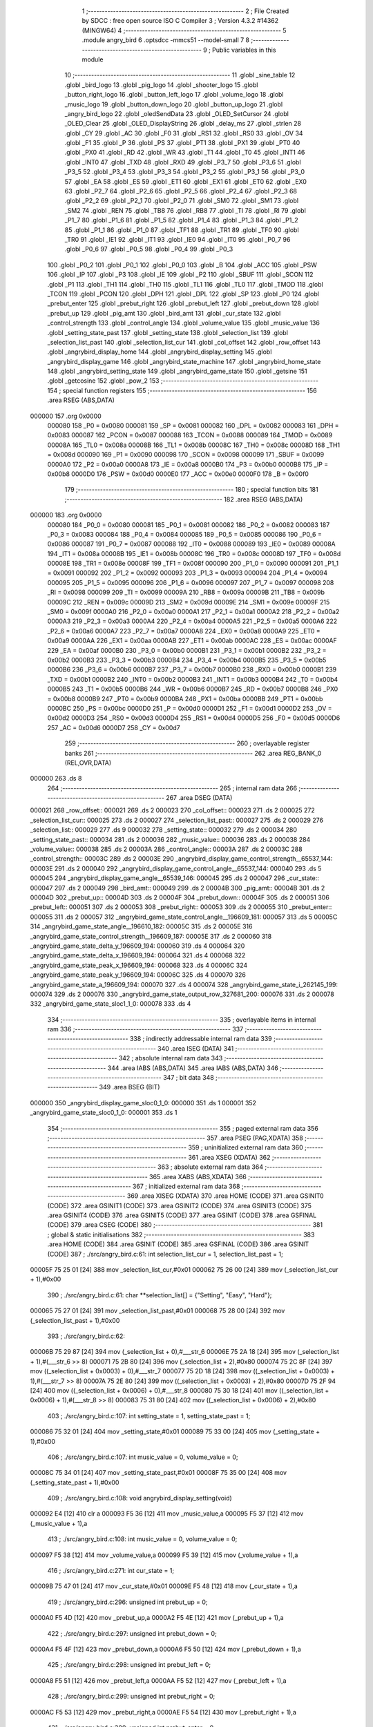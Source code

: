                                       1 ;--------------------------------------------------------
                                      2 ; File Created by SDCC : free open source ISO C Compiler 
                                      3 ; Version 4.3.2 #14362 (MINGW64)
                                      4 ;--------------------------------------------------------
                                      5 	.module angry_bird
                                      6 	.optsdcc -mmcs51 --model-small
                                      7 	
                                      8 ;--------------------------------------------------------
                                      9 ; Public variables in this module
                                     10 ;--------------------------------------------------------
                                     11 	.globl _sine_table
                                     12 	.globl _bird_logo
                                     13 	.globl _pig_logo
                                     14 	.globl _shooter_logo
                                     15 	.globl _button_right_logo
                                     16 	.globl _button_left_logo
                                     17 	.globl _volume_logo
                                     18 	.globl _music_logo
                                     19 	.globl _button_down_logo
                                     20 	.globl _button_up_logo
                                     21 	.globl _angry_bird_logo
                                     22 	.globl _oledSendData
                                     23 	.globl _OLED_SetCursor
                                     24 	.globl _OLED_Clear
                                     25 	.globl _OLED_DisplayString
                                     26 	.globl _delay_ms
                                     27 	.globl _strlen
                                     28 	.globl _CY
                                     29 	.globl _AC
                                     30 	.globl _F0
                                     31 	.globl _RS1
                                     32 	.globl _RS0
                                     33 	.globl _OV
                                     34 	.globl _F1
                                     35 	.globl _P
                                     36 	.globl _PS
                                     37 	.globl _PT1
                                     38 	.globl _PX1
                                     39 	.globl _PT0
                                     40 	.globl _PX0
                                     41 	.globl _RD
                                     42 	.globl _WR
                                     43 	.globl _T1
                                     44 	.globl _T0
                                     45 	.globl _INT1
                                     46 	.globl _INT0
                                     47 	.globl _TXD
                                     48 	.globl _RXD
                                     49 	.globl _P3_7
                                     50 	.globl _P3_6
                                     51 	.globl _P3_5
                                     52 	.globl _P3_4
                                     53 	.globl _P3_3
                                     54 	.globl _P3_2
                                     55 	.globl _P3_1
                                     56 	.globl _P3_0
                                     57 	.globl _EA
                                     58 	.globl _ES
                                     59 	.globl _ET1
                                     60 	.globl _EX1
                                     61 	.globl _ET0
                                     62 	.globl _EX0
                                     63 	.globl _P2_7
                                     64 	.globl _P2_6
                                     65 	.globl _P2_5
                                     66 	.globl _P2_4
                                     67 	.globl _P2_3
                                     68 	.globl _P2_2
                                     69 	.globl _P2_1
                                     70 	.globl _P2_0
                                     71 	.globl _SM0
                                     72 	.globl _SM1
                                     73 	.globl _SM2
                                     74 	.globl _REN
                                     75 	.globl _TB8
                                     76 	.globl _RB8
                                     77 	.globl _TI
                                     78 	.globl _RI
                                     79 	.globl _P1_7
                                     80 	.globl _P1_6
                                     81 	.globl _P1_5
                                     82 	.globl _P1_4
                                     83 	.globl _P1_3
                                     84 	.globl _P1_2
                                     85 	.globl _P1_1
                                     86 	.globl _P1_0
                                     87 	.globl _TF1
                                     88 	.globl _TR1
                                     89 	.globl _TF0
                                     90 	.globl _TR0
                                     91 	.globl _IE1
                                     92 	.globl _IT1
                                     93 	.globl _IE0
                                     94 	.globl _IT0
                                     95 	.globl _P0_7
                                     96 	.globl _P0_6
                                     97 	.globl _P0_5
                                     98 	.globl _P0_4
                                     99 	.globl _P0_3
                                    100 	.globl _P0_2
                                    101 	.globl _P0_1
                                    102 	.globl _P0_0
                                    103 	.globl _B
                                    104 	.globl _ACC
                                    105 	.globl _PSW
                                    106 	.globl _IP
                                    107 	.globl _P3
                                    108 	.globl _IE
                                    109 	.globl _P2
                                    110 	.globl _SBUF
                                    111 	.globl _SCON
                                    112 	.globl _P1
                                    113 	.globl _TH1
                                    114 	.globl _TH0
                                    115 	.globl _TL1
                                    116 	.globl _TL0
                                    117 	.globl _TMOD
                                    118 	.globl _TCON
                                    119 	.globl _PCON
                                    120 	.globl _DPH
                                    121 	.globl _DPL
                                    122 	.globl _SP
                                    123 	.globl _P0
                                    124 	.globl _prebut_enter
                                    125 	.globl _prebut_right
                                    126 	.globl _prebut_left
                                    127 	.globl _prebut_down
                                    128 	.globl _prebut_up
                                    129 	.globl _pig_amt
                                    130 	.globl _bird_amt
                                    131 	.globl _cur_state
                                    132 	.globl _control_strength
                                    133 	.globl _control_angle
                                    134 	.globl _volume_value
                                    135 	.globl _music_value
                                    136 	.globl _setting_state_past
                                    137 	.globl _setting_state
                                    138 	.globl _selection_list
                                    139 	.globl _selection_list_past
                                    140 	.globl _selection_list_cur
                                    141 	.globl _col_offset
                                    142 	.globl _row_offset
                                    143 	.globl _angrybird_display_home
                                    144 	.globl _angrybird_display_setting
                                    145 	.globl _angrybird_display_game
                                    146 	.globl _angrybird_state_machine
                                    147 	.globl _angrybird_home_state
                                    148 	.globl _angrybird_setting_state
                                    149 	.globl _angrybird_game_state
                                    150 	.globl _getsine
                                    151 	.globl _getcosine
                                    152 	.globl _pow_2
                                    153 ;--------------------------------------------------------
                                    154 ; special function registers
                                    155 ;--------------------------------------------------------
                                    156 	.area RSEG    (ABS,DATA)
      000000                        157 	.org 0x0000
                           000080   158 _P0	=	0x0080
                           000081   159 _SP	=	0x0081
                           000082   160 _DPL	=	0x0082
                           000083   161 _DPH	=	0x0083
                           000087   162 _PCON	=	0x0087
                           000088   163 _TCON	=	0x0088
                           000089   164 _TMOD	=	0x0089
                           00008A   165 _TL0	=	0x008a
                           00008B   166 _TL1	=	0x008b
                           00008C   167 _TH0	=	0x008c
                           00008D   168 _TH1	=	0x008d
                           000090   169 _P1	=	0x0090
                           000098   170 _SCON	=	0x0098
                           000099   171 _SBUF	=	0x0099
                           0000A0   172 _P2	=	0x00a0
                           0000A8   173 _IE	=	0x00a8
                           0000B0   174 _P3	=	0x00b0
                           0000B8   175 _IP	=	0x00b8
                           0000D0   176 _PSW	=	0x00d0
                           0000E0   177 _ACC	=	0x00e0
                           0000F0   178 _B	=	0x00f0
                                    179 ;--------------------------------------------------------
                                    180 ; special function bits
                                    181 ;--------------------------------------------------------
                                    182 	.area RSEG    (ABS,DATA)
      000000                        183 	.org 0x0000
                           000080   184 _P0_0	=	0x0080
                           000081   185 _P0_1	=	0x0081
                           000082   186 _P0_2	=	0x0082
                           000083   187 _P0_3	=	0x0083
                           000084   188 _P0_4	=	0x0084
                           000085   189 _P0_5	=	0x0085
                           000086   190 _P0_6	=	0x0086
                           000087   191 _P0_7	=	0x0087
                           000088   192 _IT0	=	0x0088
                           000089   193 _IE0	=	0x0089
                           00008A   194 _IT1	=	0x008a
                           00008B   195 _IE1	=	0x008b
                           00008C   196 _TR0	=	0x008c
                           00008D   197 _TF0	=	0x008d
                           00008E   198 _TR1	=	0x008e
                           00008F   199 _TF1	=	0x008f
                           000090   200 _P1_0	=	0x0090
                           000091   201 _P1_1	=	0x0091
                           000092   202 _P1_2	=	0x0092
                           000093   203 _P1_3	=	0x0093
                           000094   204 _P1_4	=	0x0094
                           000095   205 _P1_5	=	0x0095
                           000096   206 _P1_6	=	0x0096
                           000097   207 _P1_7	=	0x0097
                           000098   208 _RI	=	0x0098
                           000099   209 _TI	=	0x0099
                           00009A   210 _RB8	=	0x009a
                           00009B   211 _TB8	=	0x009b
                           00009C   212 _REN	=	0x009c
                           00009D   213 _SM2	=	0x009d
                           00009E   214 _SM1	=	0x009e
                           00009F   215 _SM0	=	0x009f
                           0000A0   216 _P2_0	=	0x00a0
                           0000A1   217 _P2_1	=	0x00a1
                           0000A2   218 _P2_2	=	0x00a2
                           0000A3   219 _P2_3	=	0x00a3
                           0000A4   220 _P2_4	=	0x00a4
                           0000A5   221 _P2_5	=	0x00a5
                           0000A6   222 _P2_6	=	0x00a6
                           0000A7   223 _P2_7	=	0x00a7
                           0000A8   224 _EX0	=	0x00a8
                           0000A9   225 _ET0	=	0x00a9
                           0000AA   226 _EX1	=	0x00aa
                           0000AB   227 _ET1	=	0x00ab
                           0000AC   228 _ES	=	0x00ac
                           0000AF   229 _EA	=	0x00af
                           0000B0   230 _P3_0	=	0x00b0
                           0000B1   231 _P3_1	=	0x00b1
                           0000B2   232 _P3_2	=	0x00b2
                           0000B3   233 _P3_3	=	0x00b3
                           0000B4   234 _P3_4	=	0x00b4
                           0000B5   235 _P3_5	=	0x00b5
                           0000B6   236 _P3_6	=	0x00b6
                           0000B7   237 _P3_7	=	0x00b7
                           0000B0   238 _RXD	=	0x00b0
                           0000B1   239 _TXD	=	0x00b1
                           0000B2   240 _INT0	=	0x00b2
                           0000B3   241 _INT1	=	0x00b3
                           0000B4   242 _T0	=	0x00b4
                           0000B5   243 _T1	=	0x00b5
                           0000B6   244 _WR	=	0x00b6
                           0000B7   245 _RD	=	0x00b7
                           0000B8   246 _PX0	=	0x00b8
                           0000B9   247 _PT0	=	0x00b9
                           0000BA   248 _PX1	=	0x00ba
                           0000BB   249 _PT1	=	0x00bb
                           0000BC   250 _PS	=	0x00bc
                           0000D0   251 _P	=	0x00d0
                           0000D1   252 _F1	=	0x00d1
                           0000D2   253 _OV	=	0x00d2
                           0000D3   254 _RS0	=	0x00d3
                           0000D4   255 _RS1	=	0x00d4
                           0000D5   256 _F0	=	0x00d5
                           0000D6   257 _AC	=	0x00d6
                           0000D7   258 _CY	=	0x00d7
                                    259 ;--------------------------------------------------------
                                    260 ; overlayable register banks
                                    261 ;--------------------------------------------------------
                                    262 	.area REG_BANK_0	(REL,OVR,DATA)
      000000                        263 	.ds 8
                                    264 ;--------------------------------------------------------
                                    265 ; internal ram data
                                    266 ;--------------------------------------------------------
                                    267 	.area DSEG    (DATA)
      000021                        268 _row_offset::
      000021                        269 	.ds 2
      000023                        270 _col_offset::
      000023                        271 	.ds 2
      000025                        272 _selection_list_cur::
      000025                        273 	.ds 2
      000027                        274 _selection_list_past::
      000027                        275 	.ds 2
      000029                        276 _selection_list::
      000029                        277 	.ds 9
      000032                        278 _setting_state::
      000032                        279 	.ds 2
      000034                        280 _setting_state_past::
      000034                        281 	.ds 2
      000036                        282 _music_value::
      000036                        283 	.ds 2
      000038                        284 _volume_value::
      000038                        285 	.ds 2
      00003A                        286 _control_angle::
      00003A                        287 	.ds 2
      00003C                        288 _control_strength::
      00003C                        289 	.ds 2
      00003E                        290 _angrybird_display_game_control_strength__65537_144:
      00003E                        291 	.ds 2
      000040                        292 _angrybird_display_game_control_angle__65537_144:
      000040                        293 	.ds 5
      000045                        294 _angrybird_display_game_angle__65539_146:
      000045                        295 	.ds 2
      000047                        296 _cur_state::
      000047                        297 	.ds 2
      000049                        298 _bird_amt::
      000049                        299 	.ds 2
      00004B                        300 _pig_amt::
      00004B                        301 	.ds 2
      00004D                        302 _prebut_up::
      00004D                        303 	.ds 2
      00004F                        304 _prebut_down::
      00004F                        305 	.ds 2
      000051                        306 _prebut_left::
      000051                        307 	.ds 2
      000053                        308 _prebut_right::
      000053                        309 	.ds 2
      000055                        310 _prebut_enter::
      000055                        311 	.ds 2
      000057                        312 _angrybird_game_state_control_angle__196609_181:
      000057                        313 	.ds 5
      00005C                        314 _angrybird_game_state_angle__196610_182:
      00005C                        315 	.ds 2
      00005E                        316 _angrybird_game_state_control_strength__196609_187:
      00005E                        317 	.ds 2
      000060                        318 _angrybird_game_state_delta_y_196609_194:
      000060                        319 	.ds 4
      000064                        320 _angrybird_game_state_delta_x_196609_194:
      000064                        321 	.ds 4
      000068                        322 _angrybird_game_state_peak_x_196609_194:
      000068                        323 	.ds 4
      00006C                        324 _angrybird_game_state_peak_y_196609_194:
      00006C                        325 	.ds 4
      000070                        326 _angrybird_game_state_a_196609_194:
      000070                        327 	.ds 4
      000074                        328 _angrybird_game_state_i_262145_199:
      000074                        329 	.ds 2
      000076                        330 _angrybird_game_state_output_row_327681_200:
      000076                        331 	.ds 2
      000078                        332 _angrybird_game_state_sloc1_1_0:
      000078                        333 	.ds 4
                                    334 ;--------------------------------------------------------
                                    335 ; overlayable items in internal ram
                                    336 ;--------------------------------------------------------
                                    337 ;--------------------------------------------------------
                                    338 ; indirectly addressable internal ram data
                                    339 ;--------------------------------------------------------
                                    340 	.area ISEG    (DATA)
                                    341 ;--------------------------------------------------------
                                    342 ; absolute internal ram data
                                    343 ;--------------------------------------------------------
                                    344 	.area IABS    (ABS,DATA)
                                    345 	.area IABS    (ABS,DATA)
                                    346 ;--------------------------------------------------------
                                    347 ; bit data
                                    348 ;--------------------------------------------------------
                                    349 	.area BSEG    (BIT)
      000000                        350 _angrybird_display_game_sloc0_1_0:
      000000                        351 	.ds 1
      000001                        352 _angrybird_game_state_sloc0_1_0:
      000001                        353 	.ds 1
                                    354 ;--------------------------------------------------------
                                    355 ; paged external ram data
                                    356 ;--------------------------------------------------------
                                    357 	.area PSEG    (PAG,XDATA)
                                    358 ;--------------------------------------------------------
                                    359 ; uninitialized external ram data
                                    360 ;--------------------------------------------------------
                                    361 	.area XSEG    (XDATA)
                                    362 ;--------------------------------------------------------
                                    363 ; absolute external ram data
                                    364 ;--------------------------------------------------------
                                    365 	.area XABS    (ABS,XDATA)
                                    366 ;--------------------------------------------------------
                                    367 ; initialized external ram data
                                    368 ;--------------------------------------------------------
                                    369 	.area XISEG   (XDATA)
                                    370 	.area HOME    (CODE)
                                    371 	.area GSINIT0 (CODE)
                                    372 	.area GSINIT1 (CODE)
                                    373 	.area GSINIT2 (CODE)
                                    374 	.area GSINIT3 (CODE)
                                    375 	.area GSINIT4 (CODE)
                                    376 	.area GSINIT5 (CODE)
                                    377 	.area GSINIT  (CODE)
                                    378 	.area GSFINAL (CODE)
                                    379 	.area CSEG    (CODE)
                                    380 ;--------------------------------------------------------
                                    381 ; global & static initialisations
                                    382 ;--------------------------------------------------------
                                    383 	.area HOME    (CODE)
                                    384 	.area GSINIT  (CODE)
                                    385 	.area GSFINAL (CODE)
                                    386 	.area GSINIT  (CODE)
                                    387 ;	./src/angry_bird.c:61: int selection_list_cur = 1, selection_list_past = 1;
      00005F 75 25 01         [24]  388 	mov	_selection_list_cur,#0x01
      000062 75 26 00         [24]  389 	mov	(_selection_list_cur + 1),#0x00
                                    390 ;	./src/angry_bird.c:61: char **selection_list[] = {"Setting", "Easy", "Hard"};
      000065 75 27 01         [24]  391 	mov	_selection_list_past,#0x01
      000068 75 28 00         [24]  392 	mov	(_selection_list_past + 1),#0x00
                                    393 ;	./src/angry_bird.c:62: 
      00006B 75 29 87         [24]  394 	mov	(_selection_list + 0),#___str_6
      00006E 75 2A 18         [24]  395 	mov	(_selection_list + 1),#(___str_6 >> 8)
      000071 75 2B 80         [24]  396 	mov	(_selection_list + 2),#0x80
      000074 75 2C 8F         [24]  397 	mov	((_selection_list + 0x0003) + 0),#___str_7
      000077 75 2D 18         [24]  398 	mov	((_selection_list + 0x0003) + 1),#(___str_7 >> 8)
      00007A 75 2E 80         [24]  399 	mov	((_selection_list + 0x0003) + 2),#0x80
      00007D 75 2F 94         [24]  400 	mov	((_selection_list + 0x0006) + 0),#___str_8
      000080 75 30 18         [24]  401 	mov	((_selection_list + 0x0006) + 1),#(___str_8 >> 8)
      000083 75 31 80         [24]  402 	mov	((_selection_list + 0x0006) + 2),#0x80
                                    403 ;	./src/angry_bird.c:107: int setting_state = 1, setting_state_past = 1;
      000086 75 32 01         [24]  404 	mov	_setting_state,#0x01
      000089 75 33 00         [24]  405 	mov	(_setting_state + 1),#0x00
                                    406 ;	./src/angry_bird.c:107: int music_value = 0, volume_value = 0;
      00008C 75 34 01         [24]  407 	mov	_setting_state_past,#0x01
      00008F 75 35 00         [24]  408 	mov	(_setting_state_past + 1),#0x00
                                    409 ;	./src/angry_bird.c:108: void angrybird_display_setting(void)
      000092 E4               [12]  410 	clr	a
      000093 F5 36            [12]  411 	mov	_music_value,a
      000095 F5 37            [12]  412 	mov	(_music_value + 1),a
                                    413 ;	./src/angry_bird.c:108: int music_value = 0, volume_value = 0;
      000097 F5 38            [12]  414 	mov	_volume_value,a
      000099 F5 39            [12]  415 	mov	(_volume_value + 1),a
                                    416 ;	./src/angry_bird.c:271: int cur_state = 1;
      00009B 75 47 01         [24]  417 	mov	_cur_state,#0x01
      00009E F5 48            [12]  418 	mov	(_cur_state + 1),a
                                    419 ;	./src/angry_bird.c:296: unsigned int prebut_up = 0;
      0000A0 F5 4D            [12]  420 	mov	_prebut_up,a
      0000A2 F5 4E            [12]  421 	mov	(_prebut_up + 1),a
                                    422 ;	./src/angry_bird.c:297: unsigned int prebut_down = 0;
      0000A4 F5 4F            [12]  423 	mov	_prebut_down,a
      0000A6 F5 50            [12]  424 	mov	(_prebut_down + 1),a
                                    425 ;	./src/angry_bird.c:298: unsigned int prebut_left = 0;
      0000A8 F5 51            [12]  426 	mov	_prebut_left,a
      0000AA F5 52            [12]  427 	mov	(_prebut_left + 1),a
                                    428 ;	./src/angry_bird.c:299: unsigned int prebut_right = 0;
      0000AC F5 53            [12]  429 	mov	_prebut_right,a
      0000AE F5 54            [12]  430 	mov	(_prebut_right + 1),a
                                    431 ;	./src/angry_bird.c:300: unsigned int prebut_enter = 0;
      0000B0 F5 55            [12]  432 	mov	_prebut_enter,a
      0000B2 F5 56            [12]  433 	mov	(_prebut_enter + 1),a
                                    434 ;--------------------------------------------------------
                                    435 ; Home
                                    436 ;--------------------------------------------------------
                                    437 	.area HOME    (CODE)
                                    438 	.area HOME    (CODE)
                                    439 ;--------------------------------------------------------
                                    440 ; code
                                    441 ;--------------------------------------------------------
                                    442 	.area CSEG    (CODE)
                                    443 ;------------------------------------------------------------
                                    444 ;Allocation info for local variables in function 'angrybird_display_home'
                                    445 ;------------------------------------------------------------
                                    446 ;j                         Allocated to registers r6 r7 
                                    447 ;i                         Allocated to registers r4 r5 
                                    448 ;j                         Allocated to registers r6 r7 
                                    449 ;i                         Allocated to registers r5 
                                    450 ;j                         Allocated to registers r6 r7 
                                    451 ;i                         Allocated to registers r5 
                                    452 ;------------------------------------------------------------
                                    453 ;	./src/angry_bird.c:64: void angrybird_display_home(void)
                                    454 ;	-----------------------------------------
                                    455 ;	 function angrybird_display_home
                                    456 ;	-----------------------------------------
      0001D1                        457 _angrybird_display_home:
                           000007   458 	ar7 = 0x07
                           000006   459 	ar6 = 0x06
                           000005   460 	ar5 = 0x05
                           000004   461 	ar4 = 0x04
                           000003   462 	ar3 = 0x03
                           000002   463 	ar2 = 0x02
                           000001   464 	ar1 = 0x01
                           000000   465 	ar0 = 0x00
                                    466 ;	./src/angry_bird.c:66: OLED_Clear();
      0001D1 12 10 71         [24]  467 	lcall	_OLED_Clear
                                    468 ;	./src/angry_bird.c:67: row_offset = image_row_cursor;
      0001D4 E4               [12]  469 	clr	a
      0001D5 F5 21            [12]  470 	mov	_row_offset,a
      0001D7 F5 22            [12]  471 	mov	(_row_offset + 1),a
                                    472 ;	./src/angry_bird.c:68: col_offset = image_col_cursor;
      0001D9 F5 23            [12]  473 	mov	_col_offset,a
      0001DB F5 24            [12]  474 	mov	(_col_offset + 1),a
                                    475 ;	./src/angry_bird.c:69: for (int j = 0; j < image_cul_size; j++)
      0001DD FE               [12]  476 	mov	r6,a
      0001DE FF               [12]  477 	mov	r7,a
      0001DF                        478 00111$:
      0001DF C3               [12]  479 	clr	c
      0001E0 EE               [12]  480 	mov	a,r6
      0001E1 94 40            [12]  481 	subb	a,#0x40
      0001E3 EF               [12]  482 	mov	a,r7
      0001E4 64 80            [12]  483 	xrl	a,#0x80
      0001E6 94 80            [12]  484 	subb	a,#0x80
      0001E8 50 7B            [24]  485 	jnc	00102$
                                    486 ;	./src/angry_bird.c:71: for (int i = 0; i < image_row_size; i++)
      0001EA 7C 00            [12]  487 	mov	r4,#0x00
      0001EC 7D 00            [12]  488 	mov	r5,#0x00
      0001EE                        489 00108$:
      0001EE C3               [12]  490 	clr	c
      0001EF EC               [12]  491 	mov	a,r4
      0001F0 94 08            [12]  492 	subb	a,#0x08
      0001F2 ED               [12]  493 	mov	a,r5
      0001F3 64 80            [12]  494 	xrl	a,#0x80
      0001F5 94 80            [12]  495 	subb	a,#0x80
      0001F7 50 64            [24]  496 	jnc	00112$
                                    497 ;	./src/angry_bird.c:73: OLED_SetCursor(row_offset + i, col_offset + j);
      0001F9 AB 21            [24]  498 	mov	r3,_row_offset
      0001FB 8C 02            [24]  499 	mov	ar2,r4
      0001FD EA               [12]  500 	mov	a,r2
      0001FE 2B               [12]  501 	add	a,r3
      0001FF F5 82            [12]  502 	mov	dpl,a
      000201 AB 23            [24]  503 	mov	r3,_col_offset
      000203 8E 02            [24]  504 	mov	ar2,r6
      000205 EA               [12]  505 	mov	a,r2
      000206 2B               [12]  506 	add	a,r3
      000207 F5 0B            [12]  507 	mov	_OLED_SetCursor_PARM_2,a
      000209 C0 07            [24]  508 	push	ar7
      00020B C0 06            [24]  509 	push	ar6
      00020D C0 05            [24]  510 	push	ar5
      00020F C0 04            [24]  511 	push	ar4
      000211 12 10 9C         [24]  512 	lcall	_OLED_SetCursor
      000214 D0 04            [24]  513 	pop	ar4
      000216 D0 05            [24]  514 	pop	ar5
      000218 D0 06            [24]  515 	pop	ar6
      00021A D0 07            [24]  516 	pop	ar7
                                    517 ;	./src/angry_bird.c:74: oledSendData(angry_bird_logo[image_cul_size * i + j]);
      00021C 8C 02            [24]  518 	mov	ar2,r4
      00021E ED               [12]  519 	mov	a,r5
      00021F 54 03            [12]  520 	anl	a,#0x03
      000221 A2 E0            [12]  521 	mov	c,acc.0
      000223 CA               [12]  522 	xch	a,r2
      000224 13               [12]  523 	rrc	a
      000225 CA               [12]  524 	xch	a,r2
      000226 13               [12]  525 	rrc	a
      000227 A2 E0            [12]  526 	mov	c,acc.0
      000229 CA               [12]  527 	xch	a,r2
      00022A 13               [12]  528 	rrc	a
      00022B CA               [12]  529 	xch	a,r2
      00022C 13               [12]  530 	rrc	a
      00022D CA               [12]  531 	xch	a,r2
      00022E FB               [12]  532 	mov	r3,a
      00022F EE               [12]  533 	mov	a,r6
      000230 2A               [12]  534 	add	a,r2
      000231 FA               [12]  535 	mov	r2,a
      000232 EF               [12]  536 	mov	a,r7
      000233 3B               [12]  537 	addc	a,r3
      000234 FB               [12]  538 	mov	r3,a
      000235 EA               [12]  539 	mov	a,r2
      000236 24 CF            [12]  540 	add	a,#_angry_bird_logo
      000238 F5 82            [12]  541 	mov	dpl,a
      00023A EB               [12]  542 	mov	a,r3
      00023B 34 15            [12]  543 	addc	a,#(_angry_bird_logo >> 8)
      00023D F5 83            [12]  544 	mov	dph,a
      00023F E4               [12]  545 	clr	a
      000240 93               [24]  546 	movc	a,@a+dptr
      000241 F5 82            [12]  547 	mov	dpl,a
      000243 C0 07            [24]  548 	push	ar7
      000245 C0 06            [24]  549 	push	ar6
      000247 C0 05            [24]  550 	push	ar5
      000249 C0 04            [24]  551 	push	ar4
      00024B 12 10 D8         [24]  552 	lcall	_oledSendData
      00024E D0 04            [24]  553 	pop	ar4
      000250 D0 05            [24]  554 	pop	ar5
      000252 D0 06            [24]  555 	pop	ar6
      000254 D0 07            [24]  556 	pop	ar7
                                    557 ;	./src/angry_bird.c:71: for (int i = 0; i < image_row_size; i++)
      000256 0C               [12]  558 	inc	r4
      000257 BC 00 94         [24]  559 	cjne	r4,#0x00,00108$
      00025A 0D               [12]  560 	inc	r5
      00025B 80 91            [24]  561 	sjmp	00108$
      00025D                        562 00112$:
                                    563 ;	./src/angry_bird.c:69: for (int j = 0; j < image_cul_size; j++)
      00025D 0E               [12]  564 	inc	r6
      00025E BE 00 01         [24]  565 	cjne	r6,#0x00,00208$
      000261 0F               [12]  566 	inc	r7
      000262                        567 00208$:
      000262 02 01 DF         [24]  568 	ljmp	00111$
      000265                        569 00102$:
                                    570 ;	./src/angry_bird.c:78: OLED_SetCursor(game_name_row_cursor, game_name_col_cursor);
      000265 75 0B 3C         [24]  571 	mov	_OLED_SetCursor_PARM_2,#0x3c
      000268 75 82 01         [24]  572 	mov	dpl,#0x01
      00026B 12 10 9C         [24]  573 	lcall	_OLED_SetCursor
                                    574 ;	./src/angry_bird.c:79: OLED_DisplayString("Angry Bird!");
      00026E 90 18 67         [24]  575 	mov	dptr,#___str_0
      000271 75 F0 80         [24]  576 	mov	b,#0x80
      000274 12 10 46         [24]  577 	lcall	_OLED_DisplayString
                                    578 ;	./src/angry_bird.c:81: row_offset = button_up_row_cursor;
      000277 75 21 03         [24]  579 	mov	_row_offset,#0x03
      00027A 75 22 00         [24]  580 	mov	(_row_offset + 1),#0x00
                                    581 ;	./src/angry_bird.c:82: col_offset = button_up_col_cursor;
      00027D 75 23 55         [24]  582 	mov	_col_offset,#0x55
      000280 75 24 00         [24]  583 	mov	(_col_offset + 1),#0x00
                                    584 ;	./src/angry_bird.c:83: for (int j = 0; j < button_cul_size; j++)
      000283 7E 00            [12]  585 	mov	r6,#0x00
      000285 7F 00            [12]  586 	mov	r7,#0x00
      000287                        587 00117$:
      000287 C3               [12]  588 	clr	c
      000288 EE               [12]  589 	mov	a,r6
      000289 94 10            [12]  590 	subb	a,#0x10
      00028B EF               [12]  591 	mov	a,r7
      00028C 64 80            [12]  592 	xrl	a,#0x80
      00028E 94 80            [12]  593 	subb	a,#0x80
      000290 50 45            [24]  594 	jnc	00104$
                                    595 ;	./src/angry_bird.c:85: for (int i = 0; i < button_row_size; i++)
      000292 7D 00            [12]  596 	mov	r5,#0x00
      000294                        597 00114$:
      000294 BD 01 00         [24]  598 	cjne	r5,#0x01,00210$
      000297                        599 00210$:
      000297 50 37            [24]  600 	jnc	00118$
                                    601 ;	./src/angry_bird.c:87: OLED_SetCursor(row_offset + i, col_offset + j);
      000299 AC 21            [24]  602 	mov	r4,_row_offset
      00029B E4               [12]  603 	clr	a
      00029C 2C               [12]  604 	add	a,r4
      00029D F5 82            [12]  605 	mov	dpl,a
      00029F AC 23            [24]  606 	mov	r4,_col_offset
      0002A1 8E 03            [24]  607 	mov	ar3,r6
      0002A3 EB               [12]  608 	mov	a,r3
      0002A4 2C               [12]  609 	add	a,r4
      0002A5 F5 0B            [12]  610 	mov	_OLED_SetCursor_PARM_2,a
      0002A7 C0 07            [24]  611 	push	ar7
      0002A9 C0 06            [24]  612 	push	ar6
      0002AB C0 03            [24]  613 	push	ar3
      0002AD 12 10 9C         [24]  614 	lcall	_OLED_SetCursor
      0002B0 D0 03            [24]  615 	pop	ar3
                                    616 ;	./src/angry_bird.c:88: oledSendData(button_up_logo[button_cul_size * i + j]);
      0002B2 EB               [12]  617 	mov	a,r3
      0002B3 33               [12]  618 	rlc	a
      0002B4 95 E0            [12]  619 	subb	a,acc
      0002B6 FC               [12]  620 	mov	r4,a
      0002B7 EB               [12]  621 	mov	a,r3
      0002B8 24 CF            [12]  622 	add	a,#_button_up_logo
      0002BA F5 82            [12]  623 	mov	dpl,a
      0002BC EC               [12]  624 	mov	a,r4
      0002BD 34 17            [12]  625 	addc	a,#(_button_up_logo >> 8)
      0002BF F5 83            [12]  626 	mov	dph,a
      0002C1 E4               [12]  627 	clr	a
      0002C2 93               [24]  628 	movc	a,@a+dptr
      0002C3 F5 82            [12]  629 	mov	dpl,a
      0002C5 12 10 D8         [24]  630 	lcall	_oledSendData
      0002C8 D0 06            [24]  631 	pop	ar6
      0002CA D0 07            [24]  632 	pop	ar7
                                    633 ;	./src/angry_bird.c:85: for (int i = 0; i < button_row_size; i++)
      0002CC 7D 01            [12]  634 	mov	r5,#0x01
      0002CE 80 C4            [24]  635 	sjmp	00114$
      0002D0                        636 00118$:
                                    637 ;	./src/angry_bird.c:83: for (int j = 0; j < button_cul_size; j++)
      0002D0 0E               [12]  638 	inc	r6
      0002D1 BE 00 B3         [24]  639 	cjne	r6,#0x00,00117$
      0002D4 0F               [12]  640 	inc	r7
      0002D5 80 B0            [24]  641 	sjmp	00117$
      0002D7                        642 00104$:
                                    643 ;	./src/angry_bird.c:92: row_offset = button_down_row_cursor;
      0002D7 75 21 07         [24]  644 	mov	_row_offset,#0x07
      0002DA 75 22 00         [24]  645 	mov	(_row_offset + 1),#0x00
                                    646 ;	./src/angry_bird.c:93: col_offset = button_down_col_cursor;
      0002DD 75 23 55         [24]  647 	mov	_col_offset,#0x55
      0002E0 75 24 00         [24]  648 	mov	(_col_offset + 1),#0x00
                                    649 ;	./src/angry_bird.c:94: for (int j = 0; j < button_cul_size; j++)
      0002E3 7E 00            [12]  650 	mov	r6,#0x00
      0002E5 7F 00            [12]  651 	mov	r7,#0x00
      0002E7                        652 00123$:
      0002E7 C3               [12]  653 	clr	c
      0002E8 EE               [12]  654 	mov	a,r6
      0002E9 94 10            [12]  655 	subb	a,#0x10
      0002EB EF               [12]  656 	mov	a,r7
      0002EC 64 80            [12]  657 	xrl	a,#0x80
      0002EE 94 80            [12]  658 	subb	a,#0x80
      0002F0 50 45            [24]  659 	jnc	00106$
                                    660 ;	./src/angry_bird.c:96: for (int i = 0; i < button_row_size; i++)
      0002F2 7D 00            [12]  661 	mov	r5,#0x00
      0002F4                        662 00120$:
      0002F4 BD 01 00         [24]  663 	cjne	r5,#0x01,00214$
      0002F7                        664 00214$:
      0002F7 50 37            [24]  665 	jnc	00124$
                                    666 ;	./src/angry_bird.c:98: OLED_SetCursor(row_offset + i, col_offset + j);
      0002F9 AC 21            [24]  667 	mov	r4,_row_offset
      0002FB E4               [12]  668 	clr	a
      0002FC 2C               [12]  669 	add	a,r4
      0002FD F5 82            [12]  670 	mov	dpl,a
      0002FF AC 23            [24]  671 	mov	r4,_col_offset
      000301 8E 03            [24]  672 	mov	ar3,r6
      000303 EB               [12]  673 	mov	a,r3
      000304 2C               [12]  674 	add	a,r4
      000305 F5 0B            [12]  675 	mov	_OLED_SetCursor_PARM_2,a
      000307 C0 07            [24]  676 	push	ar7
      000309 C0 06            [24]  677 	push	ar6
      00030B C0 03            [24]  678 	push	ar3
      00030D 12 10 9C         [24]  679 	lcall	_OLED_SetCursor
      000310 D0 03            [24]  680 	pop	ar3
                                    681 ;	./src/angry_bird.c:99: oledSendData(button_down_logo[button_cul_size * i + j]);
      000312 EB               [12]  682 	mov	a,r3
      000313 33               [12]  683 	rlc	a
      000314 95 E0            [12]  684 	subb	a,acc
      000316 FC               [12]  685 	mov	r4,a
      000317 EB               [12]  686 	mov	a,r3
      000318 24 DF            [12]  687 	add	a,#_button_down_logo
      00031A F5 82            [12]  688 	mov	dpl,a
      00031C EC               [12]  689 	mov	a,r4
      00031D 34 17            [12]  690 	addc	a,#(_button_down_logo >> 8)
      00031F F5 83            [12]  691 	mov	dph,a
      000321 E4               [12]  692 	clr	a
      000322 93               [24]  693 	movc	a,@a+dptr
      000323 F5 82            [12]  694 	mov	dpl,a
      000325 12 10 D8         [24]  695 	lcall	_oledSendData
      000328 D0 06            [24]  696 	pop	ar6
      00032A D0 07            [24]  697 	pop	ar7
                                    698 ;	./src/angry_bird.c:96: for (int i = 0; i < button_row_size; i++)
      00032C 7D 01            [12]  699 	mov	r5,#0x01
      00032E 80 C4            [24]  700 	sjmp	00120$
      000330                        701 00124$:
                                    702 ;	./src/angry_bird.c:94: for (int j = 0; j < button_cul_size; j++)
      000330 0E               [12]  703 	inc	r6
      000331 BE 00 B3         [24]  704 	cjne	r6,#0x00,00123$
      000334 0F               [12]  705 	inc	r7
      000335 80 B0            [24]  706 	sjmp	00123$
      000337                        707 00106$:
                                    708 ;	./src/angry_bird.c:103: OLED_SetCursor(selection_row_cursor, selection_col_cursor - strlen(selection_list[selection_list_cur]));
      000337 85 25 0C         [24]  709 	mov	__mulint_PARM_2,_selection_list_cur
      00033A 85 26 0D         [24]  710 	mov	(__mulint_PARM_2 + 1),(_selection_list_cur + 1)
      00033D 90 00 03         [24]  711 	mov	dptr,#0x0003
      000340 12 11 F3         [24]  712 	lcall	__mulint
      000343 E5 82            [12]  713 	mov	a,dpl
      000345 24 29            [12]  714 	add	a,#_selection_list
      000347 F9               [12]  715 	mov	r1,a
      000348 87 05            [24]  716 	mov	ar5,@r1
      00034A 09               [12]  717 	inc	r1
      00034B 87 06            [24]  718 	mov	ar6,@r1
      00034D 09               [12]  719 	inc	r1
      00034E 87 07            [24]  720 	mov	ar7,@r1
      000350 8D 82            [24]  721 	mov	dpl,r5
      000352 8E 83            [24]  722 	mov	dph,r6
      000354 8F F0            [24]  723 	mov	b,r7
      000356 12 13 89         [24]  724 	lcall	_strlen
      000359 AE 82            [24]  725 	mov	r6,dpl
      00035B 74 54            [12]  726 	mov	a,#0x54
      00035D C3               [12]  727 	clr	c
      00035E 9E               [12]  728 	subb	a,r6
      00035F F5 0B            [12]  729 	mov	_OLED_SetCursor_PARM_2,a
      000361 75 82 05         [24]  730 	mov	dpl,#0x05
      000364 12 10 9C         [24]  731 	lcall	_OLED_SetCursor
                                    732 ;	./src/angry_bird.c:104: OLED_DisplayString(selection_list[selection_list_cur]);
      000367 85 25 0C         [24]  733 	mov	__mulint_PARM_2,_selection_list_cur
      00036A 85 26 0D         [24]  734 	mov	(__mulint_PARM_2 + 1),(_selection_list_cur + 1)
      00036D 90 00 03         [24]  735 	mov	dptr,#0x0003
      000370 12 11 F3         [24]  736 	lcall	__mulint
      000373 E5 82            [12]  737 	mov	a,dpl
      000375 24 29            [12]  738 	add	a,#_selection_list
      000377 F9               [12]  739 	mov	r1,a
      000378 87 05            [24]  740 	mov	ar5,@r1
      00037A 09               [12]  741 	inc	r1
      00037B 87 06            [24]  742 	mov	ar6,@r1
      00037D 09               [12]  743 	inc	r1
      00037E 87 07            [24]  744 	mov	ar7,@r1
      000380 8D 82            [24]  745 	mov	dpl,r5
      000382 8E 83            [24]  746 	mov	dph,r6
      000384 8F F0            [24]  747 	mov	b,r7
                                    748 ;	./src/angry_bird.c:105: }
      000386 02 10 46         [24]  749 	ljmp	_OLED_DisplayString
                                    750 ;------------------------------------------------------------
                                    751 ;Allocation info for local variables in function 'angrybird_display_setting'
                                    752 ;------------------------------------------------------------
                                    753 ;	./src/angry_bird.c:109: void angrybird_display_setting(void)
                                    754 ;	-----------------------------------------
                                    755 ;	 function angrybird_display_setting
                                    756 ;	-----------------------------------------
      000389                        757 _angrybird_display_setting:
                                    758 ;	./src/angry_bird.c:167: }
      000389 22               [24]  759 	ret
                                    760 ;------------------------------------------------------------
                                    761 ;Allocation info for local variables in function 'angrybird_display_game'
                                    762 ;------------------------------------------------------------
                                    763 ;control_strength_         Allocated with name '_angrybird_display_game_control_strength__65537_144'
                                    764 ;control_angle_            Allocated with name '_angrybird_display_game_control_angle__65537_144'
                                    765 ;i                         Allocated to registers r4 r5 
                                    766 ;angle_                    Allocated with name '_angrybird_display_game_angle__65539_146'
                                    767 ;j                         Allocated to registers r6 r7 
                                    768 ;i                         Allocated to registers r5 
                                    769 ;j                         Allocated to registers r6 r7 
                                    770 ;i                         Allocated to registers r5 
                                    771 ;j                         Allocated to registers r6 r7 
                                    772 ;i                         Allocated to registers r5 
                                    773 ;------------------------------------------------------------
                                    774 ;	./src/angry_bird.c:170: void angrybird_display_game(void)
                                    775 ;	-----------------------------------------
                                    776 ;	 function angrybird_display_game
                                    777 ;	-----------------------------------------
      00038A                        778 _angrybird_display_game:
                                    779 ;	./src/angry_bird.c:172: OLED_Clear();
      00038A 12 10 71         [24]  780 	lcall	_OLED_Clear
                                    781 ;	./src/angry_bird.c:176: control_strength_[0] = '0' + control_strength;
      00038D AF 3C            [24]  782 	mov	r7,_control_strength
      00038F 74 30            [12]  783 	mov	a,#0x30
      000391 2F               [12]  784 	add	a,r7
      000392 F5 3E            [12]  785 	mov	_angrybird_display_game_control_strength__65537_144,a
                                    786 ;	./src/angry_bird.c:177: control_strength_[1] = '\0';
                                    787 ;	./src/angry_bird.c:179: int i = 0;
                                    788 ;	./src/angry_bird.c:180: if (control_angle < 0)
      000394 E4               [12]  789 	clr	a
      000395 F5 3F            [12]  790 	mov	(_angrybird_display_game_control_strength__65537_144 + 0x0001),a
      000397 FE               [12]  791 	mov	r6,a
      000398 FF               [12]  792 	mov	r7,a
      000399 E5 3B            [12]  793 	mov	a,(_control_angle + 1)
      00039B 30 E7 07         [24]  794 	jnb	acc.7,00102$
                                    795 ;	./src/angry_bird.c:181: control_angle_[i++] = '-';
      00039E 7E 01            [12]  796 	mov	r6,#0x01
      0003A0 7F 00            [12]  797 	mov	r7,#0x00
      0003A2 75 40 2D         [24]  798 	mov	_angrybird_display_game_control_angle__65537_144,#0x2d
      0003A5                        799 00102$:
                                    800 ;	./src/angry_bird.c:182: int angle_ = (control_angle >= 0) ? control_angle : -1 * control_angle;
      0003A5 E5 3B            [12]  801 	mov	a,(_control_angle + 1)
      0003A7 33               [12]  802 	rlc	a
      0003A8 92 00            [24]  803 	mov	_angrybird_display_game_sloc0_1_0,c
      0003AA 40 06            [24]  804 	jc	00131$
      0003AC AC 3A            [24]  805 	mov	r4,_control_angle
      0003AE AD 3B            [24]  806 	mov	r5,(_control_angle + 1)
      0003B0 80 09            [24]  807 	sjmp	00132$
      0003B2                        808 00131$:
      0003B2 C3               [12]  809 	clr	c
      0003B3 E4               [12]  810 	clr	a
      0003B4 95 3A            [12]  811 	subb	a,_control_angle
      0003B6 FC               [12]  812 	mov	r4,a
      0003B7 E4               [12]  813 	clr	a
      0003B8 95 3B            [12]  814 	subb	a,(_control_angle + 1)
      0003BA FD               [12]  815 	mov	r5,a
      0003BB                        816 00132$:
      0003BB 8C 45            [24]  817 	mov	_angrybird_display_game_angle__65539_146,r4
      0003BD 8D 46            [24]  818 	mov	(_angrybird_display_game_angle__65539_146 + 1),r5
                                    819 ;	./src/angry_bird.c:183: if (angle_ % 100 / 10 != 0)
      0003BF 75 0C 64         [24]  820 	mov	__modsint_PARM_2,#0x64
      0003C2 75 0D 00         [24]  821 	mov	(__modsint_PARM_2 + 1),#0x00
      0003C5 85 45 82         [24]  822 	mov	dpl,_angrybird_display_game_angle__65539_146
      0003C8 85 46 83         [24]  823 	mov	dph,(_angrybird_display_game_angle__65539_146 + 1)
      0003CB C0 07            [24]  824 	push	ar7
      0003CD C0 06            [24]  825 	push	ar6
      0003CF 12 14 80         [24]  826 	lcall	__modsint
      0003D2 75 0C 0A         [24]  827 	mov	__divsint_PARM_2,#0x0a
      0003D5 75 0D 00         [24]  828 	mov	(__divsint_PARM_2 + 1),#0x00
      0003D8 12 14 E3         [24]  829 	lcall	__divsint
      0003DB AA 82            [24]  830 	mov	r2,dpl
      0003DD AB 83            [24]  831 	mov	r3,dph
      0003DF D0 06            [24]  832 	pop	ar6
      0003E1 D0 07            [24]  833 	pop	ar7
      0003E3 EA               [12]  834 	mov	a,r2
      0003E4 4B               [12]  835 	orl	a,r3
      0003E5 60 11            [24]  836 	jz	00104$
                                    837 ;	./src/angry_bird.c:184: control_angle_[i++] = '0' + angle_ % 100 / 10;
      0003E7 8E 04            [24]  838 	mov	ar4,r6
      0003E9 8F 05            [24]  839 	mov	ar5,r7
      0003EB 0E               [12]  840 	inc	r6
      0003EC BE 00 01         [24]  841 	cjne	r6,#0x00,00247$
      0003EF 0F               [12]  842 	inc	r7
      0003F0                        843 00247$:
      0003F0 EC               [12]  844 	mov	a,r4
      0003F1 24 40            [12]  845 	add	a,#_angrybird_display_game_control_angle__65537_144
      0003F3 F9               [12]  846 	mov	r1,a
      0003F4 74 30            [12]  847 	mov	a,#0x30
      0003F6 2A               [12]  848 	add	a,r2
      0003F7 F7               [12]  849 	mov	@r1,a
      0003F8                        850 00104$:
                                    851 ;	./src/angry_bird.c:185: control_angle_[i++] = '0' + angle_ % 10;
      0003F8 74 01            [12]  852 	mov	a,#0x01
      0003FA 2E               [12]  853 	add	a,r6
      0003FB FC               [12]  854 	mov	r4,a
      0003FC E4               [12]  855 	clr	a
      0003FD 3F               [12]  856 	addc	a,r7
      0003FE FD               [12]  857 	mov	r5,a
      0003FF EE               [12]  858 	mov	a,r6
      000400 24 40            [12]  859 	add	a,#_angrybird_display_game_control_angle__65537_144
      000402 F9               [12]  860 	mov	r1,a
      000403 75 0C 0A         [24]  861 	mov	__modsint_PARM_2,#0x0a
      000406 75 0D 00         [24]  862 	mov	(__modsint_PARM_2 + 1),#0x00
      000409 85 45 82         [24]  863 	mov	dpl,_angrybird_display_game_angle__65539_146
      00040C 85 46 83         [24]  864 	mov	dph,(_angrybird_display_game_angle__65539_146 + 1)
      00040F C0 05            [24]  865 	push	ar5
      000411 C0 04            [24]  866 	push	ar4
      000413 C0 01            [24]  867 	push	ar1
      000415 12 14 80         [24]  868 	lcall	__modsint
      000418 AE 82            [24]  869 	mov	r6,dpl
      00041A D0 01            [24]  870 	pop	ar1
      00041C D0 04            [24]  871 	pop	ar4
      00041E D0 05            [24]  872 	pop	ar5
      000420 74 30            [12]  873 	mov	a,#0x30
      000422 2E               [12]  874 	add	a,r6
      000423 F7               [12]  875 	mov	@r1,a
                                    876 ;	./src/angry_bird.c:186: control_angle_[i++] = '\0';
      000424 EC               [12]  877 	mov	a,r4
      000425 24 40            [12]  878 	add	a,#_angrybird_display_game_control_angle__65537_144
      000427 F8               [12]  879 	mov	r0,a
      000428 76 00            [12]  880 	mov	@r0,#0x00
                                    881 ;	./src/angry_bird.c:188: OLED_SetCursor(strength_text_row_cursor, 0);
      00042A 75 0B 00         [24]  882 	mov	_OLED_SetCursor_PARM_2,#0x00
      00042D 75 82 00         [24]  883 	mov	dpl,#0x00
      000430 12 10 9C         [24]  884 	lcall	_OLED_SetCursor
                                    885 ;	./src/angry_bird.c:189: OLED_DisplayString("S ");
      000433 90 18 73         [24]  886 	mov	dptr,#___str_1
      000436 75 F0 80         [24]  887 	mov	b,#0x80
      000439 12 10 46         [24]  888 	lcall	_OLED_DisplayString
                                    889 ;	./src/angry_bird.c:190: OLED_SetCursor(strength_text_row_cursor, strength_text_col_cursor);
      00043C 75 0B 0A         [24]  890 	mov	_OLED_SetCursor_PARM_2,#0x0a
      00043F 75 82 00         [24]  891 	mov	dpl,#0x00
      000442 12 10 9C         [24]  892 	lcall	_OLED_SetCursor
                                    893 ;	./src/angry_bird.c:191: OLED_DisplayString(control_strength_);
      000445 90 00 3E         [24]  894 	mov	dptr,#_angrybird_display_game_control_strength__65537_144
      000448 75 F0 40         [24]  895 	mov	b,#0x40
      00044B 12 10 46         [24]  896 	lcall	_OLED_DisplayString
                                    897 ;	./src/angry_bird.c:193: OLED_SetCursor(strength_text_row_cursor, 20);
      00044E 75 0B 14         [24]  898 	mov	_OLED_SetCursor_PARM_2,#0x14
      000451 75 82 00         [24]  899 	mov	dpl,#0x00
      000454 12 10 9C         [24]  900 	lcall	_OLED_SetCursor
                                    901 ;	./src/angry_bird.c:194: OLED_DisplayString("A ");
      000457 90 18 76         [24]  902 	mov	dptr,#___str_2
      00045A 75 F0 80         [24]  903 	mov	b,#0x80
      00045D 12 10 46         [24]  904 	lcall	_OLED_DisplayString
                                    905 ;	./src/angry_bird.c:195: OLED_SetCursor(angle_text_row_cursor, angle_text_col_cursor);
      000460 75 0B 1E         [24]  906 	mov	_OLED_SetCursor_PARM_2,#0x1e
      000463 75 82 00         [24]  907 	mov	dpl,#0x00
      000466 12 10 9C         [24]  908 	lcall	_OLED_SetCursor
                                    909 ;	./src/angry_bird.c:196: OLED_DisplayString(control_angle_);
      000469 90 00 40         [24]  910 	mov	dptr,#_angrybird_display_game_control_angle__65537_144
      00046C 75 F0 40         [24]  911 	mov	b,#0x40
      00046F 12 10 46         [24]  912 	lcall	_OLED_DisplayString
                                    913 ;	./src/angry_bird.c:214: row_offset = shoot_row_cursor;
      000472 75 21 06         [24]  914 	mov	_row_offset,#0x06
                                    915 ;	./src/angry_bird.c:215: col_offset = shoot_col_cursor;
      000475 E4               [12]  916 	clr	a
      000476 F5 22            [12]  917 	mov	(_row_offset + 1),a
      000478 F5 23            [12]  918 	mov	_col_offset,a
      00047A F5 24            [12]  919 	mov	(_col_offset + 1),a
                                    920 ;	./src/angry_bird.c:216: for (int j = 0; j < shoot_cul_size; j++)
      00047C FE               [12]  921 	mov	r6,a
      00047D FF               [12]  922 	mov	r7,a
      00047E                        923 00115$:
      00047E C3               [12]  924 	clr	c
      00047F EE               [12]  925 	mov	a,r6
      000480 94 08            [12]  926 	subb	a,#0x08
      000482 EF               [12]  927 	mov	a,r7
      000483 64 80            [12]  928 	xrl	a,#0x80
      000485 94 80            [12]  929 	subb	a,#0x80
      000487 50 54            [24]  930 	jnc	00106$
                                    931 ;	./src/angry_bird.c:218: for (int i = 0; i < shoot_row_size; i++)
      000489 7D 00            [12]  932 	mov	r5,#0x00
      00048B                        933 00112$:
      00048B BD 02 00         [24]  934 	cjne	r5,#0x02,00249$
      00048E                        935 00249$:
      00048E 50 46            [24]  936 	jnc	00116$
                                    937 ;	./src/angry_bird.c:220: OLED_SetCursor(row_offset + i, col_offset + j);
      000490 AC 21            [24]  938 	mov	r4,_row_offset
      000492 8D 03            [24]  939 	mov	ar3,r5
      000494 EB               [12]  940 	mov	a,r3
      000495 2C               [12]  941 	add	a,r4
      000496 F5 82            [12]  942 	mov	dpl,a
      000498 AC 23            [24]  943 	mov	r4,_col_offset
      00049A 8E 02            [24]  944 	mov	ar2,r6
      00049C EA               [12]  945 	mov	a,r2
      00049D 2C               [12]  946 	add	a,r4
      00049E F5 0B            [12]  947 	mov	_OLED_SetCursor_PARM_2,a
      0004A0 C0 07            [24]  948 	push	ar7
      0004A2 C0 06            [24]  949 	push	ar6
      0004A4 C0 05            [24]  950 	push	ar5
      0004A6 C0 03            [24]  951 	push	ar3
      0004A8 C0 02            [24]  952 	push	ar2
      0004AA 12 10 9C         [24]  953 	lcall	_OLED_SetCursor
      0004AD D0 02            [24]  954 	pop	ar2
      0004AF D0 03            [24]  955 	pop	ar3
                                    956 ;	./src/angry_bird.c:221: oledSendData(shooter_logo[shoot_cul_size * i + j]);
      0004B1 EB               [12]  957 	mov	a,r3
      0004B2 C4               [12]  958 	swap	a
      0004B3 03               [12]  959 	rr	a
      0004B4 54 F8            [12]  960 	anl	a,#0xf8
      0004B6 2A               [12]  961 	add	a,r2
      0004B7 FA               [12]  962 	mov	r2,a
      0004B8 33               [12]  963 	rlc	a
      0004B9 95 E0            [12]  964 	subb	a,acc
      0004BB FC               [12]  965 	mov	r4,a
      0004BC EA               [12]  966 	mov	a,r2
      0004BD 24 37            [12]  967 	add	a,#_shooter_logo
      0004BF F5 82            [12]  968 	mov	dpl,a
      0004C1 EC               [12]  969 	mov	a,r4
      0004C2 34 18            [12]  970 	addc	a,#(_shooter_logo >> 8)
      0004C4 F5 83            [12]  971 	mov	dph,a
      0004C6 E4               [12]  972 	clr	a
      0004C7 93               [24]  973 	movc	a,@a+dptr
      0004C8 F5 82            [12]  974 	mov	dpl,a
      0004CA 12 10 D8         [24]  975 	lcall	_oledSendData
      0004CD D0 05            [24]  976 	pop	ar5
      0004CF D0 06            [24]  977 	pop	ar6
      0004D1 D0 07            [24]  978 	pop	ar7
                                    979 ;	./src/angry_bird.c:218: for (int i = 0; i < shoot_row_size; i++)
      0004D3 0D               [12]  980 	inc	r5
      0004D4 80 B5            [24]  981 	sjmp	00112$
      0004D6                        982 00116$:
                                    983 ;	./src/angry_bird.c:216: for (int j = 0; j < shoot_cul_size; j++)
      0004D6 0E               [12]  984 	inc	r6
      0004D7 BE 00 A4         [24]  985 	cjne	r6,#0x00,00115$
      0004DA 0F               [12]  986 	inc	r7
      0004DB 80 A1            [24]  987 	sjmp	00115$
      0004DD                        988 00106$:
                                    989 ;	./src/angry_bird.c:226: row_offset = bird_init_row_cursor;
      0004DD 75 21 07         [24]  990 	mov	_row_offset,#0x07
      0004E0 75 22 00         [24]  991 	mov	(_row_offset + 1),#0x00
                                    992 ;	./src/angry_bird.c:227: col_offset = bird_init_col_cursor;
      0004E3 75 23 08         [24]  993 	mov	_col_offset,#0x08
      0004E6 75 24 00         [24]  994 	mov	(_col_offset + 1),#0x00
                                    995 ;	./src/angry_bird.c:228: for (int j = 0; j < bird_cul_size; j++)
      0004E9 7E 00            [12]  996 	mov	r6,#0x00
      0004EB 7F 00            [12]  997 	mov	r7,#0x00
      0004ED                        998 00121$:
      0004ED C3               [12]  999 	clr	c
      0004EE EE               [12] 1000 	mov	a,r6
      0004EF 94 08            [12] 1001 	subb	a,#0x08
      0004F1 EF               [12] 1002 	mov	a,r7
      0004F2 64 80            [12] 1003 	xrl	a,#0x80
      0004F4 94 80            [12] 1004 	subb	a,#0x80
      0004F6 50 45            [24] 1005 	jnc	00108$
                                   1006 ;	./src/angry_bird.c:230: for (int i = 0; i < bird_row_size; i++)
      0004F8 7D 00            [12] 1007 	mov	r5,#0x00
      0004FA                       1008 00118$:
      0004FA BD 01 00         [24] 1009 	cjne	r5,#0x01,00253$
      0004FD                       1010 00253$:
      0004FD 50 37            [24] 1011 	jnc	00122$
                                   1012 ;	./src/angry_bird.c:232: OLED_SetCursor(row_offset + i, col_offset + j);
      0004FF AC 21            [24] 1013 	mov	r4,_row_offset
      000501 E4               [12] 1014 	clr	a
      000502 2C               [12] 1015 	add	a,r4
      000503 F5 82            [12] 1016 	mov	dpl,a
      000505 AC 23            [24] 1017 	mov	r4,_col_offset
      000507 8E 03            [24] 1018 	mov	ar3,r6
      000509 EB               [12] 1019 	mov	a,r3
      00050A 2C               [12] 1020 	add	a,r4
      00050B F5 0B            [12] 1021 	mov	_OLED_SetCursor_PARM_2,a
      00050D C0 07            [24] 1022 	push	ar7
      00050F C0 06            [24] 1023 	push	ar6
      000511 C0 03            [24] 1024 	push	ar3
      000513 12 10 9C         [24] 1025 	lcall	_OLED_SetCursor
      000516 D0 03            [24] 1026 	pop	ar3
                                   1027 ;	./src/angry_bird.c:233: oledSendData(bird_logo[bird_cul_size * i + j]);
      000518 EB               [12] 1028 	mov	a,r3
      000519 33               [12] 1029 	rlc	a
      00051A 95 E0            [12] 1030 	subb	a,acc
      00051C FC               [12] 1031 	mov	r4,a
      00051D EB               [12] 1032 	mov	a,r3
      00051E 24 5F            [12] 1033 	add	a,#_bird_logo
      000520 F5 82            [12] 1034 	mov	dpl,a
      000522 EC               [12] 1035 	mov	a,r4
      000523 34 18            [12] 1036 	addc	a,#(_bird_logo >> 8)
      000525 F5 83            [12] 1037 	mov	dph,a
      000527 E4               [12] 1038 	clr	a
      000528 93               [24] 1039 	movc	a,@a+dptr
      000529 F5 82            [12] 1040 	mov	dpl,a
      00052B 12 10 D8         [24] 1041 	lcall	_oledSendData
      00052E D0 06            [24] 1042 	pop	ar6
      000530 D0 07            [24] 1043 	pop	ar7
                                   1044 ;	./src/angry_bird.c:230: for (int i = 0; i < bird_row_size; i++)
      000532 7D 01            [12] 1045 	mov	r5,#0x01
      000534 80 C4            [24] 1046 	sjmp	00118$
      000536                       1047 00122$:
                                   1048 ;	./src/angry_bird.c:228: for (int j = 0; j < bird_cul_size; j++)
      000536 0E               [12] 1049 	inc	r6
      000537 BE 00 B3         [24] 1050 	cjne	r6,#0x00,00121$
      00053A 0F               [12] 1051 	inc	r7
      00053B 80 B0            [24] 1052 	sjmp	00121$
      00053D                       1053 00108$:
                                   1054 ;	./src/angry_bird.c:255: row_offset = pig1_row_cursor;
      00053D 75 21 03         [24] 1055 	mov	_row_offset,#0x03
      000540 75 22 00         [24] 1056 	mov	(_row_offset + 1),#0x00
                                   1057 ;	./src/angry_bird.c:256: col_offset = pig1_col_cursor;
      000543 75 23 50         [24] 1058 	mov	_col_offset,#0x50
      000546 75 24 00         [24] 1059 	mov	(_col_offset + 1),#0x00
                                   1060 ;	./src/angry_bird.c:257: for (int j = 0; j < pig_cul_size; j++)
      000549 7E 00            [12] 1061 	mov	r6,#0x00
      00054B 7F 00            [12] 1062 	mov	r7,#0x00
      00054D                       1063 00127$:
      00054D C3               [12] 1064 	clr	c
      00054E EE               [12] 1065 	mov	a,r6
      00054F 94 0C            [12] 1066 	subb	a,#0x0c
      000551 EF               [12] 1067 	mov	a,r7
      000552 64 80            [12] 1068 	xrl	a,#0x80
      000554 94 80            [12] 1069 	subb	a,#0x80
      000556 50 54            [24] 1070 	jnc	00129$
                                   1071 ;	./src/angry_bird.c:259: for (int i = 0; i < pig_row_size; i++)
      000558 7D 00            [12] 1072 	mov	r5,#0x00
      00055A                       1073 00124$:
      00055A BD 02 00         [24] 1074 	cjne	r5,#0x02,00257$
      00055D                       1075 00257$:
      00055D 50 46            [24] 1076 	jnc	00128$
                                   1077 ;	./src/angry_bird.c:261: OLED_SetCursor(row_offset + i, col_offset + j);
      00055F AC 21            [24] 1078 	mov	r4,_row_offset
      000561 8D 03            [24] 1079 	mov	ar3,r5
      000563 EB               [12] 1080 	mov	a,r3
      000564 2C               [12] 1081 	add	a,r4
      000565 F5 82            [12] 1082 	mov	dpl,a
      000567 AC 23            [24] 1083 	mov	r4,_col_offset
      000569 8E 02            [24] 1084 	mov	ar2,r6
      00056B EA               [12] 1085 	mov	a,r2
      00056C 2C               [12] 1086 	add	a,r4
      00056D F5 0B            [12] 1087 	mov	_OLED_SetCursor_PARM_2,a
      00056F C0 07            [24] 1088 	push	ar7
      000571 C0 06            [24] 1089 	push	ar6
      000573 C0 05            [24] 1090 	push	ar5
      000575 C0 03            [24] 1091 	push	ar3
      000577 C0 02            [24] 1092 	push	ar2
      000579 12 10 9C         [24] 1093 	lcall	_OLED_SetCursor
      00057C D0 02            [24] 1094 	pop	ar2
      00057E D0 03            [24] 1095 	pop	ar3
                                   1096 ;	./src/angry_bird.c:262: oledSendData(pig_logo[pig_cul_size * i + j]);
      000580 EB               [12] 1097 	mov	a,r3
      000581 75 F0 0C         [24] 1098 	mov	b,#0x0c
      000584 A4               [48] 1099 	mul	ab
      000585 2A               [12] 1100 	add	a,r2
      000586 FA               [12] 1101 	mov	r2,a
      000587 33               [12] 1102 	rlc	a
      000588 95 E0            [12] 1103 	subb	a,acc
      00058A FC               [12] 1104 	mov	r4,a
      00058B EA               [12] 1105 	mov	a,r2
      00058C 24 47            [12] 1106 	add	a,#_pig_logo
      00058E F5 82            [12] 1107 	mov	dpl,a
      000590 EC               [12] 1108 	mov	a,r4
      000591 34 18            [12] 1109 	addc	a,#(_pig_logo >> 8)
      000593 F5 83            [12] 1110 	mov	dph,a
      000595 E4               [12] 1111 	clr	a
      000596 93               [24] 1112 	movc	a,@a+dptr
      000597 F5 82            [12] 1113 	mov	dpl,a
      000599 12 10 D8         [24] 1114 	lcall	_oledSendData
      00059C D0 05            [24] 1115 	pop	ar5
      00059E D0 06            [24] 1116 	pop	ar6
      0005A0 D0 07            [24] 1117 	pop	ar7
                                   1118 ;	./src/angry_bird.c:259: for (int i = 0; i < pig_row_size; i++)
      0005A2 0D               [12] 1119 	inc	r5
      0005A3 80 B5            [24] 1120 	sjmp	00124$
      0005A5                       1121 00128$:
                                   1122 ;	./src/angry_bird.c:257: for (int j = 0; j < pig_cul_size; j++)
      0005A5 0E               [12] 1123 	inc	r6
      0005A6 BE 00 A4         [24] 1124 	cjne	r6,#0x00,00127$
      0005A9 0F               [12] 1125 	inc	r7
      0005AA 80 A1            [24] 1126 	sjmp	00127$
      0005AC                       1127 00129$:
                                   1128 ;	./src/angry_bird.c:265: }
      0005AC 22               [24] 1129 	ret
                                   1130 ;------------------------------------------------------------
                                   1131 ;Allocation info for local variables in function 'angrybird_state_machine'
                                   1132 ;------------------------------------------------------------
                                   1133 ;	./src/angry_bird.c:273: void angrybird_state_machine(void)
                                   1134 ;	-----------------------------------------
                                   1135 ;	 function angrybird_state_machine
                                   1136 ;	-----------------------------------------
      0005AD                       1137 _angrybird_state_machine:
                                   1138 ;	./src/angry_bird.c:275: switch (cur_state)
      0005AD 74 01            [12] 1139 	mov	a,#0x01
      0005AF B5 47 06         [24] 1140 	cjne	a,_cur_state,00132$
      0005B2 14               [12] 1141 	dec	a
      0005B3 B5 48 02         [24] 1142 	cjne	a,(_cur_state + 1),00132$
      0005B6 80 22            [24] 1143 	sjmp	00101$
      0005B8                       1144 00132$:
      0005B8 74 02            [12] 1145 	mov	a,#0x02
      0005BA B5 47 06         [24] 1146 	cjne	a,_cur_state,00133$
      0005BD E4               [12] 1147 	clr	a
      0005BE B5 48 02         [24] 1148 	cjne	a,(_cur_state + 1),00133$
      0005C1 80 1A            [24] 1149 	sjmp	00102$
      0005C3                       1150 00133$:
      0005C3 74 03            [12] 1151 	mov	a,#0x03
      0005C5 B5 47 06         [24] 1152 	cjne	a,_cur_state,00134$
      0005C8 E4               [12] 1153 	clr	a
      0005C9 B5 48 02         [24] 1154 	cjne	a,(_cur_state + 1),00134$
      0005CC 80 12            [24] 1155 	sjmp	00104$
      0005CE                       1156 00134$:
      0005CE 74 04            [12] 1157 	mov	a,#0x04
      0005D0 B5 47 06         [24] 1158 	cjne	a,_cur_state,00135$
      0005D3 E4               [12] 1159 	clr	a
      0005D4 B5 48 02         [24] 1160 	cjne	a,(_cur_state + 1),00135$
      0005D7 80 07            [24] 1161 	sjmp	00104$
      0005D9                       1162 00135$:
                                   1163 ;	./src/angry_bird.c:277: case STATE_HOME:
      0005D9 22               [24] 1164 	ret
      0005DA                       1165 00101$:
                                   1166 ;	./src/angry_bird.c:278: angrybird_home_state();
                                   1167 ;	./src/angry_bird.c:279: break;
                                   1168 ;	./src/angry_bird.c:281: case STATE_SETTING:
      0005DA 02 05 E3         [24] 1169 	ljmp	_angrybird_home_state
      0005DD                       1170 00102$:
                                   1171 ;	./src/angry_bird.c:282: angrybird_setting_state();
                                   1172 ;	./src/angry_bird.c:283: break;
                                   1173 ;	./src/angry_bird.c:286: case STATE_PLAY_HARD:
      0005DD 02 07 9C         [24] 1174 	ljmp	_angrybird_setting_state
      0005E0                       1175 00104$:
                                   1176 ;	./src/angry_bird.c:287: angrybird_game_state();
                                   1177 ;	./src/angry_bird.c:289: }
                                   1178 ;	./src/angry_bird.c:294: }
      0005E0 02 07 9D         [24] 1179 	ljmp	_angrybird_game_state
                                   1180 ;------------------------------------------------------------
                                   1181 ;Allocation info for local variables in function 'angrybird_home_state'
                                   1182 ;------------------------------------------------------------
                                   1183 ;	./src/angry_bird.c:302: void angrybird_home_state(void)
                                   1184 ;	-----------------------------------------
                                   1185 ;	 function angrybird_home_state
                                   1186 ;	-----------------------------------------
      0005E3                       1187 _angrybird_home_state:
                                   1188 ;	./src/angry_bird.c:304: if ((but_up == 0) && (prebut_up == 1))
      0005E3 20 A0 2A         [24] 1189 	jb	_P2_0,00106$
      0005E6 74 01            [12] 1190 	mov	a,#0x01
      0005E8 B5 4D 06         [24] 1191 	cjne	a,_prebut_up,00236$
      0005EB 14               [12] 1192 	dec	a
      0005EC B5 4E 02         [24] 1193 	cjne	a,(_prebut_up + 1),00236$
      0005EF 80 02            [24] 1194 	sjmp	00237$
      0005F1                       1195 00236$:
      0005F1 80 1D            [24] 1196 	sjmp	00106$
      0005F3                       1197 00237$:
                                   1198 ;	./src/angry_bird.c:306: delay_ms(10);
      0005F3 90 00 0A         [24] 1199 	mov	dptr,#0x000a
      0005F6 12 01 BA         [24] 1200 	lcall	_delay_ms
                                   1201 ;	./src/angry_bird.c:307: if (but_up == 0)
      0005F9 20 A0 14         [24] 1202 	jb	_P2_0,00106$
                                   1203 ;	./src/angry_bird.c:309: selection_list_cur--;
      0005FC 15 25            [12] 1204 	dec	_selection_list_cur
      0005FE 74 FF            [12] 1205 	mov	a,#0xff
      000600 B5 25 02         [24] 1206 	cjne	a,_selection_list_cur,00239$
      000603 15 26            [12] 1207 	dec	(_selection_list_cur + 1)
      000605                       1208 00239$:
                                   1209 ;	./src/angry_bird.c:310: if (selection_list_cur < 0)
      000605 E5 26            [12] 1210 	mov	a,(_selection_list_cur + 1)
      000607 30 E7 06         [24] 1211 	jnb	acc.7,00106$
                                   1212 ;	./src/angry_bird.c:311: selection_list_cur = 2;
      00060A 75 25 02         [24] 1213 	mov	_selection_list_cur,#0x02
      00060D 75 26 00         [24] 1214 	mov	(_selection_list_cur + 1),#0x00
      000610                       1215 00106$:
                                   1216 ;	./src/angry_bird.c:314: if ((but_down == 0) && (prebut_down == 1))
      000610 20 A1 34         [24] 1217 	jb	_P2_1,00113$
      000613 74 01            [12] 1218 	mov	a,#0x01
      000615 B5 4F 06         [24] 1219 	cjne	a,_prebut_down,00242$
      000618 14               [12] 1220 	dec	a
      000619 B5 50 02         [24] 1221 	cjne	a,(_prebut_down + 1),00242$
      00061C 80 02            [24] 1222 	sjmp	00243$
      00061E                       1223 00242$:
      00061E 80 27            [24] 1224 	sjmp	00113$
      000620                       1225 00243$:
                                   1226 ;	./src/angry_bird.c:316: delay_ms(10);
      000620 90 00 0A         [24] 1227 	mov	dptr,#0x000a
      000623 12 01 BA         [24] 1228 	lcall	_delay_ms
                                   1229 ;	./src/angry_bird.c:317: if (but_down == 0)
      000626 20 A1 1E         [24] 1230 	jb	_P2_1,00113$
                                   1231 ;	./src/angry_bird.c:319: selection_list_cur++;
      000629 05 25            [12] 1232 	inc	_selection_list_cur
      00062B E4               [12] 1233 	clr	a
      00062C B5 25 02         [24] 1234 	cjne	a,_selection_list_cur,00245$
      00062F 05 26            [12] 1235 	inc	(_selection_list_cur + 1)
      000631                       1236 00245$:
                                   1237 ;	./src/angry_bird.c:320: if (selection_list_cur > 2)
      000631 C3               [12] 1238 	clr	c
      000632 74 02            [12] 1239 	mov	a,#0x02
      000634 95 25            [12] 1240 	subb	a,_selection_list_cur
      000636 74 80            [12] 1241 	mov	a,#(0x00 ^ 0x80)
      000638 85 26 F0         [24] 1242 	mov	b,(_selection_list_cur + 1)
      00063B 63 F0 80         [24] 1243 	xrl	b,#0x80
      00063E 95 F0            [12] 1244 	subb	a,b
      000640 50 05            [24] 1245 	jnc	00113$
                                   1246 ;	./src/angry_bird.c:321: selection_list_cur = 0;
      000642 E4               [12] 1247 	clr	a
      000643 F5 25            [12] 1248 	mov	_selection_list_cur,a
      000645 F5 26            [12] 1249 	mov	(_selection_list_cur + 1),a
      000647                       1250 00113$:
                                   1251 ;	./src/angry_bird.c:324: if ((but_enter == 0) && (prebut_enter == 1))
      000647 30 B3 03         [24] 1252 	jnb	_INT1,00247$
      00064A 02 06 DA         [24] 1253 	ljmp	00127$
      00064D                       1254 00247$:
      00064D 74 01            [12] 1255 	mov	a,#0x01
      00064F B5 55 06         [24] 1256 	cjne	a,_prebut_enter,00248$
      000652 14               [12] 1257 	dec	a
      000653 B5 56 02         [24] 1258 	cjne	a,(_prebut_enter + 1),00248$
      000656 80 03            [24] 1259 	sjmp	00249$
      000658                       1260 00248$:
      000658 02 06 DA         [24] 1261 	ljmp	00127$
      00065B                       1262 00249$:
                                   1263 ;	./src/angry_bird.c:326: delay_ms(10);
      00065B 90 00 0A         [24] 1264 	mov	dptr,#0x000a
      00065E 12 01 BA         [24] 1265 	lcall	_delay_ms
                                   1266 ;	./src/angry_bird.c:327: if (but_enter == 0)
      000661 30 B3 03         [24] 1267 	jnb	_INT1,00250$
      000664 02 06 DA         [24] 1268 	ljmp	00127$
      000667                       1269 00250$:
                                   1270 ;	./src/angry_bird.c:330: switch (selection_list_cur + 2)
      000667 74 02            [12] 1271 	mov	a,#0x02
      000669 25 25            [12] 1272 	add	a,_selection_list_cur
      00066B FE               [12] 1273 	mov	r6,a
      00066C E4               [12] 1274 	clr	a
      00066D 35 26            [12] 1275 	addc	a,(_selection_list_cur + 1)
      00066F FF               [12] 1276 	mov	r7,a
      000670 BE 02 05         [24] 1277 	cjne	r6,#0x02,00251$
      000673 BF 00 02         [24] 1278 	cjne	r7,#0x00,00251$
      000676 80 10            [24] 1279 	sjmp	00115$
      000678                       1280 00251$:
      000678 BE 03 05         [24] 1281 	cjne	r6,#0x03,00252$
      00067B BF 00 02         [24] 1282 	cjne	r7,#0x00,00252$
      00067E 80 13            [24] 1283 	sjmp	00117$
      000680                       1284 00252$:
                                   1285 ;	./src/angry_bird.c:332: case STATE_SETTING:
      000680 BE 04 2B         [24] 1286 	cjne	r6,#0x04,00118$
      000683 BF 00 28         [24] 1287 	cjne	r7,#0x00,00118$
      000686 80 0B            [24] 1288 	sjmp	00117$
      000688                       1289 00115$:
                                   1290 ;	./src/angry_bird.c:333: angrybird_display_setting();
      000688 12 03 89         [24] 1291 	lcall	_angrybird_display_setting
                                   1292 ;	./src/angry_bird.c:334: cur_state = STATE_SETTING;
      00068B 75 47 02         [24] 1293 	mov	_cur_state,#0x02
      00068E 75 48 00         [24] 1294 	mov	(_cur_state + 1),#0x00
                                   1295 ;	./src/angry_bird.c:335: break;
                                   1296 ;	./src/angry_bird.c:338: case STATE_PLAY_HARD:
      000691 80 1B            [24] 1297 	sjmp	00118$
      000693                       1298 00117$:
                                   1299 ;	./src/angry_bird.c:339: bird_amt = bird_total_amount;
      000693 75 49 09         [24] 1300 	mov	_bird_amt,#0x09
      000696 75 4A 00         [24] 1301 	mov	(_bird_amt + 1),#0x00
                                   1302 ;	./src/angry_bird.c:340: pig_amt = pig_total_amount;
      000699 75 4B 03         [24] 1303 	mov	_pig_amt,#0x03
      00069C 75 4C 00         [24] 1304 	mov	(_pig_amt + 1),#0x00
                                   1305 ;	./src/angry_bird.c:341: control_angle = 60;
      00069F 75 3A 3C         [24] 1306 	mov	_control_angle,#0x3c
      0006A2 75 3B 00         [24] 1307 	mov	(_control_angle + 1),#0x00
                                   1308 ;	./src/angry_bird.c:342: control_strength = 3;
      0006A5 75 3C 03         [24] 1309 	mov	_control_strength,#0x03
      0006A8 75 3D 00         [24] 1310 	mov	(_control_strength + 1),#0x00
                                   1311 ;	./src/angry_bird.c:343: angrybird_display_game();
      0006AB 12 03 8A         [24] 1312 	lcall	_angrybird_display_game
                                   1313 ;	./src/angry_bird.c:346: }
      0006AE                       1314 00118$:
                                   1315 ;	./src/angry_bird.c:348: if (selection_list_cur + 2 == STATE_PLAY_EASY)
      0006AE 74 02            [12] 1316 	mov	a,#0x02
      0006B0 25 25            [12] 1317 	add	a,_selection_list_cur
      0006B2 FE               [12] 1318 	mov	r6,a
      0006B3 E4               [12] 1319 	clr	a
      0006B4 35 26            [12] 1320 	addc	a,(_selection_list_cur + 1)
      0006B6 FF               [12] 1321 	mov	r7,a
      0006B7 BE 03 0B         [24] 1322 	cjne	r6,#0x03,00122$
      0006BA BF 00 08         [24] 1323 	cjne	r7,#0x00,00122$
                                   1324 ;	./src/angry_bird.c:349: cur_state = STATE_PLAY_EASY;
      0006BD 75 47 03         [24] 1325 	mov	_cur_state,#0x03
      0006C0 75 48 00         [24] 1326 	mov	(_cur_state + 1),#0x00
      0006C3 80 15            [24] 1327 	sjmp	00127$
      0006C5                       1328 00122$:
                                   1329 ;	./src/angry_bird.c:350: else if (selection_list_cur + 2 == STATE_PLAY_HARD)
      0006C5 74 02            [12] 1330 	mov	a,#0x02
      0006C7 25 25            [12] 1331 	add	a,_selection_list_cur
      0006C9 FE               [12] 1332 	mov	r6,a
      0006CA E4               [12] 1333 	clr	a
      0006CB 35 26            [12] 1334 	addc	a,(_selection_list_cur + 1)
      0006CD FF               [12] 1335 	mov	r7,a
      0006CE BE 04 09         [24] 1336 	cjne	r6,#0x04,00127$
      0006D1 BF 00 06         [24] 1337 	cjne	r7,#0x00,00127$
                                   1338 ;	./src/angry_bird.c:351: cur_state = STATE_PLAY_HARD;
      0006D4 75 47 04         [24] 1339 	mov	_cur_state,#0x04
      0006D7 75 48 00         [24] 1340 	mov	(_cur_state + 1),#0x00
      0006DA                       1341 00127$:
                                   1342 ;	./src/angry_bird.c:355: if (selection_list_past != selection_list_cur)
      0006DA E5 25            [12] 1343 	mov	a,_selection_list_cur
      0006DC B5 27 08         [24] 1344 	cjne	a,_selection_list_past,00258$
      0006DF E5 26            [12] 1345 	mov	a,(_selection_list_cur + 1)
      0006E1 B5 28 03         [24] 1346 	cjne	a,(_selection_list_past + 1),00258$
      0006E4 02 07 75         [24] 1347 	ljmp	00130$
      0006E7                       1348 00258$:
                                   1349 ;	./src/angry_bird.c:357: OLED_SetCursor(selection_row_cursor, selection_col_cursor - strlen(selection_list[selection_list_past]));
      0006E7 85 27 0C         [24] 1350 	mov	__mulint_PARM_2,_selection_list_past
      0006EA 85 28 0D         [24] 1351 	mov	(__mulint_PARM_2 + 1),(_selection_list_past + 1)
      0006ED 90 00 03         [24] 1352 	mov	dptr,#0x0003
      0006F0 12 11 F3         [24] 1353 	lcall	__mulint
      0006F3 AE 82            [24] 1354 	mov	r6,dpl
      0006F5 EE               [12] 1355 	mov	a,r6
      0006F6 24 29            [12] 1356 	add	a,#_selection_list
      0006F8 F9               [12] 1357 	mov	r1,a
      0006F9 87 05            [24] 1358 	mov	ar5,@r1
      0006FB 09               [12] 1359 	inc	r1
      0006FC 87 06            [24] 1360 	mov	ar6,@r1
      0006FE 09               [12] 1361 	inc	r1
      0006FF 87 07            [24] 1362 	mov	ar7,@r1
      000701 8D 82            [24] 1363 	mov	dpl,r5
      000703 8E 83            [24] 1364 	mov	dph,r6
      000705 8F F0            [24] 1365 	mov	b,r7
      000707 12 13 89         [24] 1366 	lcall	_strlen
      00070A AE 82            [24] 1367 	mov	r6,dpl
      00070C 74 54            [12] 1368 	mov	a,#0x54
      00070E C3               [12] 1369 	clr	c
      00070F 9E               [12] 1370 	subb	a,r6
      000710 F5 0B            [12] 1371 	mov	_OLED_SetCursor_PARM_2,a
      000712 75 82 05         [24] 1372 	mov	dpl,#0x05
      000715 12 10 9C         [24] 1373 	lcall	_OLED_SetCursor
                                   1374 ;	./src/angry_bird.c:358: OLED_DisplayString("       ");
      000718 90 18 79         [24] 1375 	mov	dptr,#___str_3
      00071B 75 F0 80         [24] 1376 	mov	b,#0x80
      00071E 12 10 46         [24] 1377 	lcall	_OLED_DisplayString
                                   1378 ;	./src/angry_bird.c:359: OLED_SetCursor(selection_row_cursor, selection_col_cursor - strlen(selection_list[selection_list_cur]));
      000721 85 25 0C         [24] 1379 	mov	__mulint_PARM_2,_selection_list_cur
      000724 85 26 0D         [24] 1380 	mov	(__mulint_PARM_2 + 1),(_selection_list_cur + 1)
      000727 90 00 03         [24] 1381 	mov	dptr,#0x0003
      00072A 12 11 F3         [24] 1382 	lcall	__mulint
      00072D AE 82            [24] 1383 	mov	r6,dpl
      00072F EE               [12] 1384 	mov	a,r6
      000730 24 29            [12] 1385 	add	a,#_selection_list
      000732 F9               [12] 1386 	mov	r1,a
      000733 87 05            [24] 1387 	mov	ar5,@r1
      000735 09               [12] 1388 	inc	r1
      000736 87 06            [24] 1389 	mov	ar6,@r1
      000738 09               [12] 1390 	inc	r1
      000739 87 07            [24] 1391 	mov	ar7,@r1
      00073B 8D 82            [24] 1392 	mov	dpl,r5
      00073D 8E 83            [24] 1393 	mov	dph,r6
      00073F 8F F0            [24] 1394 	mov	b,r7
      000741 12 13 89         [24] 1395 	lcall	_strlen
      000744 AE 82            [24] 1396 	mov	r6,dpl
      000746 74 54            [12] 1397 	mov	a,#0x54
      000748 C3               [12] 1398 	clr	c
      000749 9E               [12] 1399 	subb	a,r6
      00074A F5 0B            [12] 1400 	mov	_OLED_SetCursor_PARM_2,a
      00074C 75 82 05         [24] 1401 	mov	dpl,#0x05
      00074F 12 10 9C         [24] 1402 	lcall	_OLED_SetCursor
                                   1403 ;	./src/angry_bird.c:360: OLED_DisplayString(selection_list[selection_list_cur]);
      000752 85 25 0C         [24] 1404 	mov	__mulint_PARM_2,_selection_list_cur
      000755 85 26 0D         [24] 1405 	mov	(__mulint_PARM_2 + 1),(_selection_list_cur + 1)
      000758 90 00 03         [24] 1406 	mov	dptr,#0x0003
      00075B 12 11 F3         [24] 1407 	lcall	__mulint
      00075E AE 82            [24] 1408 	mov	r6,dpl
      000760 EE               [12] 1409 	mov	a,r6
      000761 24 29            [12] 1410 	add	a,#_selection_list
      000763 F9               [12] 1411 	mov	r1,a
      000764 87 05            [24] 1412 	mov	ar5,@r1
      000766 09               [12] 1413 	inc	r1
      000767 87 06            [24] 1414 	mov	ar6,@r1
      000769 09               [12] 1415 	inc	r1
      00076A 87 07            [24] 1416 	mov	ar7,@r1
      00076C 8D 82            [24] 1417 	mov	dpl,r5
      00076E 8E 83            [24] 1418 	mov	dph,r6
      000770 8F F0            [24] 1419 	mov	b,r7
      000772 12 10 46         [24] 1420 	lcall	_OLED_DisplayString
      000775                       1421 00130$:
                                   1422 ;	./src/angry_bird.c:363: selection_list_past = selection_list_cur;
      000775 85 25 27         [24] 1423 	mov	_selection_list_past,_selection_list_cur
      000778 85 26 28         [24] 1424 	mov	(_selection_list_past + 1),(_selection_list_cur + 1)
                                   1425 ;	./src/angry_bird.c:364: prebut_enter = but_enter;
      00077B A2 B3            [12] 1426 	mov	c,_INT1
      00077D E4               [12] 1427 	clr	a
      00077E 33               [12] 1428 	rlc	a
      00077F F5 55            [12] 1429 	mov	_prebut_enter,a
      000781 75 56 00         [24] 1430 	mov	(_prebut_enter + 1),#0x00
                                   1431 ;	./src/angry_bird.c:365: prebut_up = but_up;
      000784 A2 A0            [12] 1432 	mov	c,_P2_0
      000786 E4               [12] 1433 	clr	a
      000787 33               [12] 1434 	rlc	a
      000788 F5 4D            [12] 1435 	mov	_prebut_up,a
      00078A 75 4E 00         [24] 1436 	mov	(_prebut_up + 1),#0x00
                                   1437 ;	./src/angry_bird.c:366: prebut_down = but_down;
      00078D A2 A1            [12] 1438 	mov	c,_P2_1
      00078F E4               [12] 1439 	clr	a
      000790 33               [12] 1440 	rlc	a
      000791 F5 4F            [12] 1441 	mov	_prebut_down,a
      000793 75 50 00         [24] 1442 	mov	(_prebut_down + 1),#0x00
                                   1443 ;	./src/angry_bird.c:367: delay_ms(10);
      000796 90 00 0A         [24] 1444 	mov	dptr,#0x000a
                                   1445 ;	./src/angry_bird.c:368: }
      000799 02 01 BA         [24] 1446 	ljmp	_delay_ms
                                   1447 ;------------------------------------------------------------
                                   1448 ;Allocation info for local variables in function 'angrybird_setting_state'
                                   1449 ;------------------------------------------------------------
                                   1450 ;	./src/angry_bird.c:370: void angrybird_setting_state(void)
                                   1451 ;	-----------------------------------------
                                   1452 ;	 function angrybird_setting_state
                                   1453 ;	-----------------------------------------
      00079C                       1454 _angrybird_setting_state:
                                   1455 ;	./src/angry_bird.c:515: }
      00079C 22               [24] 1456 	ret
                                   1457 ;------------------------------------------------------------
                                   1458 ;Allocation info for local variables in function 'angrybird_game_state'
                                   1459 ;------------------------------------------------------------
                                   1460 ;which                     Allocated to registers r7 
                                   1461 ;control_angle_            Allocated with name '_angrybird_game_state_control_angle__196609_181'
                                   1462 ;i                         Allocated to registers r4 r5 
                                   1463 ;angle_                    Allocated with name '_angrybird_game_state_angle__196610_182'
                                   1464 ;which                     Allocated to registers r7 
                                   1465 ;control_strength_         Allocated with name '_angrybird_game_state_control_strength__196609_187'
                                   1466 ;j                         Allocated to registers r6 r7 
                                   1467 ;i                         Allocated to registers r5 
                                   1468 ;delta_y                   Allocated with name '_angrybird_game_state_delta_y_196609_194'
                                   1469 ;delta_x                   Allocated with name '_angrybird_game_state_delta_x_196609_194'
                                   1470 ;peak_x                    Allocated with name '_angrybird_game_state_peak_x_196609_194'
                                   1471 ;peak_y                    Allocated with name '_angrybird_game_state_peak_y_196609_194'
                                   1472 ;a                         Allocated with name '_angrybird_game_state_a_196609_194'
                                   1473 ;j                         Allocated to registers r2 r3 
                                   1474 ;i                         Allocated to registers r7 
                                   1475 ;i                         Allocated with name '_angrybird_game_state_i_262145_199'
                                   1476 ;output_row                Allocated with name '_angrybird_game_state_output_row_327681_200'
                                   1477 ;j                         Allocated to registers r2 r3 
                                   1478 ;i                         Allocated to registers r5 
                                   1479 ;j                         Allocated to registers r6 r7 
                                   1480 ;i                         Allocated to registers r5 
                                   1481 ;j                         Allocated to registers r6 r7 
                                   1482 ;i                         Allocated to registers r5 
                                   1483 ;j                         Allocated to registers r6 r7 
                                   1484 ;i                         Allocated to registers r5 
                                   1485 ;sloc1                     Allocated with name '_angrybird_game_state_sloc1_1_0'
                                   1486 ;------------------------------------------------------------
                                   1487 ;	./src/angry_bird.c:519: void angrybird_game_state(void)
                                   1488 ;	-----------------------------------------
                                   1489 ;	 function angrybird_game_state
                                   1490 ;	-----------------------------------------
      00079D                       1491 _angrybird_game_state:
                                   1492 ;	./src/angry_bird.c:522: if (((but_up == 0) && (prebut_up == 1)) || ((but_down == 0) && (prebut_down == 1)))
      00079D 20 A0 0B         [24] 1493 	jb	_P2_0,00119$
      0007A0 74 01            [12] 1494 	mov	a,#0x01
      0007A2 B5 4D 06         [24] 1495 	cjne	a,_prebut_up,00605$
      0007A5 14               [12] 1496 	dec	a
      0007A6 B5 4E 02         [24] 1497 	cjne	a,(_prebut_up + 1),00605$
      0007A9 80 14            [24] 1498 	sjmp	00115$
      0007AB                       1499 00605$:
      0007AB                       1500 00119$:
      0007AB 30 A1 03         [24] 1501 	jnb	_P2_1,00606$
      0007AE 02 08 C4         [24] 1502 	ljmp	00116$
      0007B1                       1503 00606$:
      0007B1 74 01            [12] 1504 	mov	a,#0x01
      0007B3 B5 4F 06         [24] 1505 	cjne	a,_prebut_down,00607$
      0007B6 14               [12] 1506 	dec	a
      0007B7 B5 50 02         [24] 1507 	cjne	a,(_prebut_down + 1),00607$
      0007BA 80 03            [24] 1508 	sjmp	00608$
      0007BC                       1509 00607$:
      0007BC 02 08 C4         [24] 1510 	ljmp	00116$
      0007BF                       1511 00608$:
      0007BF                       1512 00115$:
                                   1513 ;	./src/angry_bird.c:525: int which = (but_up == 0) ? 1 : 0;
      0007BF 20 A0 04         [24] 1514 	jb	_P2_0,00207$
      0007C2 7F 01            [12] 1515 	mov	r7,#0x01
      0007C4 80 02            [24] 1516 	sjmp	00208$
      0007C6                       1517 00207$:
      0007C6 7F 00            [12] 1518 	mov	r7,#0x00
      0007C8                       1519 00208$:
                                   1520 ;	./src/angry_bird.c:526: if (but_up == 0 || but_down == 0)
      0007C8 30 A0 06         [24] 1521 	jnb	_P2_0,00112$
      0007CB 30 A1 03         [24] 1522 	jnb	_P2_1,00611$
      0007CE 02 08 C4         [24] 1523 	ljmp	00116$
      0007D1                       1524 00611$:
      0007D1                       1525 00112$:
                                   1526 ;	./src/angry_bird.c:528: if (which == 1)
      0007D1 BF 01 24         [24] 1527 	cjne	r7,#0x01,00106$
                                   1528 ;	./src/angry_bird.c:530: control_angle += 10;
      0007D4 74 0A            [12] 1529 	mov	a,#0x0a
      0007D6 25 3A            [12] 1530 	add	a,_control_angle
      0007D8 F5 3A            [12] 1531 	mov	_control_angle,a
      0007DA E4               [12] 1532 	clr	a
      0007DB 35 3B            [12] 1533 	addc	a,(_control_angle + 1)
      0007DD F5 3B            [12] 1534 	mov	(_control_angle + 1),a
                                   1535 ;	./src/angry_bird.c:531: if (control_angle > 90)
      0007DF C3               [12] 1536 	clr	c
      0007E0 74 5A            [12] 1537 	mov	a,#0x5a
      0007E2 95 3A            [12] 1538 	subb	a,_control_angle
      0007E4 74 80            [12] 1539 	mov	a,#(0x00 ^ 0x80)
      0007E6 85 3B F0         [24] 1540 	mov	b,(_control_angle + 1)
      0007E9 63 F0 80         [24] 1541 	xrl	b,#0x80
      0007EC 95 F0            [12] 1542 	subb	a,b
      0007EE 50 1C            [24] 1543 	jnc	00107$
                                   1544 ;	./src/angry_bird.c:532: control_angle = 90;
      0007F0 75 3A 5A         [24] 1545 	mov	_control_angle,#0x5a
      0007F3 75 3B 00         [24] 1546 	mov	(_control_angle + 1),#0x00
      0007F6 80 14            [24] 1547 	sjmp	00107$
      0007F8                       1548 00106$:
                                   1549 ;	./src/angry_bird.c:536: control_angle -= 10;
      0007F8 E5 3A            [12] 1550 	mov	a,_control_angle
      0007FA 24 F6            [12] 1551 	add	a,#0xf6
      0007FC F5 3A            [12] 1552 	mov	_control_angle,a
      0007FE E5 3B            [12] 1553 	mov	a,(_control_angle + 1)
      000800 34 FF            [12] 1554 	addc	a,#0xff
                                   1555 ;	./src/angry_bird.c:537: if (control_angle < 0)
      000802 F5 3B            [12] 1556 	mov	(_control_angle + 1),a
      000804 30 E7 05         [24] 1557 	jnb	acc.7,00107$
                                   1558 ;	./src/angry_bird.c:538: control_angle = 0;
      000807 E4               [12] 1559 	clr	a
      000808 F5 3A            [12] 1560 	mov	_control_angle,a
      00080A F5 3B            [12] 1561 	mov	(_control_angle + 1),a
      00080C                       1562 00107$:
                                   1563 ;	./src/angry_bird.c:543: int i = 0;
                                   1564 ;	./src/angry_bird.c:544: if (control_angle < 0)
      00080C E4               [12] 1565 	clr	a
      00080D FE               [12] 1566 	mov	r6,a
      00080E FF               [12] 1567 	mov	r7,a
      00080F E5 3B            [12] 1568 	mov	a,(_control_angle + 1)
      000811 30 E7 07         [24] 1569 	jnb	acc.7,00109$
                                   1570 ;	./src/angry_bird.c:545: control_angle_[i++] = '-';
      000814 7E 01            [12] 1571 	mov	r6,#0x01
      000816 7F 00            [12] 1572 	mov	r7,#0x00
      000818 75 57 2D         [24] 1573 	mov	_angrybird_game_state_control_angle__196609_181,#0x2d
      00081B                       1574 00109$:
                                   1575 ;	./src/angry_bird.c:546: int angle_ = (control_angle >= 0) ? control_angle : -1 * control_angle;
      00081B E5 3B            [12] 1576 	mov	a,(_control_angle + 1)
      00081D 33               [12] 1577 	rlc	a
      00081E 92 01            [24] 1578 	mov	_angrybird_game_state_sloc0_1_0,c
      000820 40 06            [24] 1579 	jc	00209$
      000822 AC 3A            [24] 1580 	mov	r4,_control_angle
      000824 AD 3B            [24] 1581 	mov	r5,(_control_angle + 1)
      000826 80 09            [24] 1582 	sjmp	00210$
      000828                       1583 00209$:
      000828 C3               [12] 1584 	clr	c
      000829 E4               [12] 1585 	clr	a
      00082A 95 3A            [12] 1586 	subb	a,_control_angle
      00082C FC               [12] 1587 	mov	r4,a
      00082D E4               [12] 1588 	clr	a
      00082E 95 3B            [12] 1589 	subb	a,(_control_angle + 1)
      000830 FD               [12] 1590 	mov	r5,a
      000831                       1591 00210$:
      000831 8C 5C            [24] 1592 	mov	_angrybird_game_state_angle__196610_182,r4
      000833 8D 5D            [24] 1593 	mov	(_angrybird_game_state_angle__196610_182 + 1),r5
                                   1594 ;	./src/angry_bird.c:547: if (angle_ % 100 / 10 != 0)
      000835 75 0C 64         [24] 1595 	mov	__modsint_PARM_2,#0x64
      000838 75 0D 00         [24] 1596 	mov	(__modsint_PARM_2 + 1),#0x00
      00083B 85 5C 82         [24] 1597 	mov	dpl,_angrybird_game_state_angle__196610_182
      00083E 85 5D 83         [24] 1598 	mov	dph,(_angrybird_game_state_angle__196610_182 + 1)
      000841 C0 07            [24] 1599 	push	ar7
      000843 C0 06            [24] 1600 	push	ar6
      000845 12 14 80         [24] 1601 	lcall	__modsint
      000848 75 0C 0A         [24] 1602 	mov	__divsint_PARM_2,#0x0a
      00084B 75 0D 00         [24] 1603 	mov	(__divsint_PARM_2 + 1),#0x00
      00084E 12 14 E3         [24] 1604 	lcall	__divsint
      000851 AA 82            [24] 1605 	mov	r2,dpl
      000853 AB 83            [24] 1606 	mov	r3,dph
      000855 D0 06            [24] 1607 	pop	ar6
      000857 D0 07            [24] 1608 	pop	ar7
      000859 EA               [12] 1609 	mov	a,r2
      00085A 4B               [12] 1610 	orl	a,r3
      00085B 60 11            [24] 1611 	jz	00111$
                                   1612 ;	./src/angry_bird.c:548: control_angle_[i++] = '0' + angle_ % 100 / 10;
      00085D 8E 04            [24] 1613 	mov	ar4,r6
      00085F 8F 05            [24] 1614 	mov	ar5,r7
      000861 0E               [12] 1615 	inc	r6
      000862 BE 00 01         [24] 1616 	cjne	r6,#0x00,00619$
      000865 0F               [12] 1617 	inc	r7
      000866                       1618 00619$:
      000866 EC               [12] 1619 	mov	a,r4
      000867 24 57            [12] 1620 	add	a,#_angrybird_game_state_control_angle__196609_181
      000869 F9               [12] 1621 	mov	r1,a
      00086A 74 30            [12] 1622 	mov	a,#0x30
      00086C 2A               [12] 1623 	add	a,r2
      00086D F7               [12] 1624 	mov	@r1,a
      00086E                       1625 00111$:
                                   1626 ;	./src/angry_bird.c:549: control_angle_[i++] = '0' + angle_ % 10;
      00086E 74 01            [12] 1627 	mov	a,#0x01
      000870 2E               [12] 1628 	add	a,r6
      000871 FC               [12] 1629 	mov	r4,a
      000872 E4               [12] 1630 	clr	a
      000873 3F               [12] 1631 	addc	a,r7
      000874 FD               [12] 1632 	mov	r5,a
      000875 EE               [12] 1633 	mov	a,r6
      000876 24 57            [12] 1634 	add	a,#_angrybird_game_state_control_angle__196609_181
      000878 F9               [12] 1635 	mov	r1,a
      000879 75 0C 0A         [24] 1636 	mov	__modsint_PARM_2,#0x0a
      00087C 75 0D 00         [24] 1637 	mov	(__modsint_PARM_2 + 1),#0x00
      00087F 85 5C 82         [24] 1638 	mov	dpl,_angrybird_game_state_angle__196610_182
      000882 85 5D 83         [24] 1639 	mov	dph,(_angrybird_game_state_angle__196610_182 + 1)
      000885 C0 05            [24] 1640 	push	ar5
      000887 C0 04            [24] 1641 	push	ar4
      000889 C0 01            [24] 1642 	push	ar1
      00088B 12 14 80         [24] 1643 	lcall	__modsint
      00088E AE 82            [24] 1644 	mov	r6,dpl
      000890 D0 01            [24] 1645 	pop	ar1
      000892 D0 04            [24] 1646 	pop	ar4
      000894 D0 05            [24] 1647 	pop	ar5
      000896 74 30            [12] 1648 	mov	a,#0x30
      000898 2E               [12] 1649 	add	a,r6
      000899 F7               [12] 1650 	mov	@r1,a
                                   1651 ;	./src/angry_bird.c:550: control_angle_[i++] = '\0';
      00089A EC               [12] 1652 	mov	a,r4
      00089B 24 57            [12] 1653 	add	a,#_angrybird_game_state_control_angle__196609_181
      00089D F8               [12] 1654 	mov	r0,a
      00089E 76 00            [12] 1655 	mov	@r0,#0x00
                                   1656 ;	./src/angry_bird.c:552: OLED_SetCursor(angle_text_row_cursor, angle_text_col_cursor);
      0008A0 75 0B 1E         [24] 1657 	mov	_OLED_SetCursor_PARM_2,#0x1e
      0008A3 75 82 00         [24] 1658 	mov	dpl,#0x00
      0008A6 12 10 9C         [24] 1659 	lcall	_OLED_SetCursor
                                   1660 ;	./src/angry_bird.c:553: OLED_DisplayString("   ");
      0008A9 90 18 81         [24] 1661 	mov	dptr,#___str_4
      0008AC 75 F0 80         [24] 1662 	mov	b,#0x80
      0008AF 12 10 46         [24] 1663 	lcall	_OLED_DisplayString
                                   1664 ;	./src/angry_bird.c:554: OLED_SetCursor(angle_text_row_cursor, angle_text_col_cursor);
      0008B2 75 0B 1E         [24] 1665 	mov	_OLED_SetCursor_PARM_2,#0x1e
      0008B5 75 82 00         [24] 1666 	mov	dpl,#0x00
      0008B8 12 10 9C         [24] 1667 	lcall	_OLED_SetCursor
                                   1668 ;	./src/angry_bird.c:555: OLED_DisplayString(control_angle_);
      0008BB 90 00 57         [24] 1669 	mov	dptr,#_angrybird_game_state_control_angle__196609_181
      0008BE 75 F0 40         [24] 1670 	mov	b,#0x40
      0008C1 12 10 46         [24] 1671 	lcall	_OLED_DisplayString
      0008C4                       1672 00116$:
                                   1673 ;	./src/angry_bird.c:560: if (((but_left == 0) && (prebut_left == 1)) || ((but_right == 0) && (prebut_right == 1)))
      0008C4 20 B2 0B         [24] 1674 	jb	_INT0,00134$
      0008C7 74 01            [12] 1675 	mov	a,#0x01
      0008C9 B5 51 06         [24] 1676 	cjne	a,_prebut_left,00621$
      0008CC 14               [12] 1677 	dec	a
      0008CD B5 52 02         [24] 1678 	cjne	a,(_prebut_left + 1),00621$
      0008D0 80 14            [24] 1679 	sjmp	00130$
      0008D2                       1680 00621$:
      0008D2                       1681 00134$:
      0008D2 30 A2 03         [24] 1682 	jnb	_P2_2,00622$
      0008D5 02 09 64         [24] 1683 	ljmp	00131$
      0008D8                       1684 00622$:
      0008D8 74 01            [12] 1685 	mov	a,#0x01
      0008DA B5 53 06         [24] 1686 	cjne	a,_prebut_right,00623$
      0008DD 14               [12] 1687 	dec	a
      0008DE B5 54 02         [24] 1688 	cjne	a,(_prebut_right + 1),00623$
      0008E1 80 03            [24] 1689 	sjmp	00624$
      0008E3                       1690 00623$:
      0008E3 02 09 64         [24] 1691 	ljmp	00131$
      0008E6                       1692 00624$:
      0008E6                       1693 00130$:
                                   1694 ;	./src/angry_bird.c:563: int which = (but_left == 0) ? 1 : 0;
      0008E6 20 B2 04         [24] 1695 	jb	_INT0,00211$
      0008E9 7F 01            [12] 1696 	mov	r7,#0x01
      0008EB 80 02            [24] 1697 	sjmp	00212$
      0008ED                       1698 00211$:
      0008ED 7F 00            [12] 1699 	mov	r7,#0x00
      0008EF                       1700 00212$:
                                   1701 ;	./src/angry_bird.c:564: if (but_left == 0 || but_right == 0)
      0008EF 30 B2 03         [24] 1702 	jnb	_INT0,00127$
      0008F2 20 A2 6F         [24] 1703 	jb	_P2_2,00131$
      0008F5                       1704 00127$:
                                   1705 ;	./src/angry_bird.c:566: if (which == 1)
      0008F5 BF 01 1E         [24] 1706 	cjne	r7,#0x01,00125$
                                   1707 ;	./src/angry_bird.c:568: control_strength--;
      0008F8 15 3C            [12] 1708 	dec	_control_strength
      0008FA 74 FF            [12] 1709 	mov	a,#0xff
      0008FC B5 3C 02         [24] 1710 	cjne	a,_control_strength,00630$
      0008FF 15 3D            [12] 1711 	dec	(_control_strength + 1)
      000901                       1712 00630$:
                                   1713 ;	./src/angry_bird.c:569: if (control_strength < 1)
      000901 C3               [12] 1714 	clr	c
      000902 E5 3C            [12] 1715 	mov	a,_control_strength
      000904 94 01            [12] 1716 	subb	a,#0x01
      000906 E5 3D            [12] 1717 	mov	a,(_control_strength + 1)
      000908 64 80            [12] 1718 	xrl	a,#0x80
      00090A 94 80            [12] 1719 	subb	a,#0x80
      00090C 50 28            [24] 1720 	jnc	00126$
                                   1721 ;	./src/angry_bird.c:570: control_strength = 1;
      00090E 75 3C 01         [24] 1722 	mov	_control_strength,#0x01
      000911 75 3D 00         [24] 1723 	mov	(_control_strength + 1),#0x00
      000914 80 20            [24] 1724 	sjmp	00126$
      000916                       1725 00125$:
                                   1726 ;	./src/angry_bird.c:574: control_strength--;
      000916 15 3C            [12] 1727 	dec	_control_strength
      000918 74 FF            [12] 1728 	mov	a,#0xff
      00091A B5 3C 02         [24] 1729 	cjne	a,_control_strength,00632$
      00091D 15 3D            [12] 1730 	dec	(_control_strength + 1)
      00091F                       1731 00632$:
                                   1732 ;	./src/angry_bird.c:575: if (control_strength > 3)
      00091F C3               [12] 1733 	clr	c
      000920 74 03            [12] 1734 	mov	a,#0x03
      000922 95 3C            [12] 1735 	subb	a,_control_strength
      000924 74 80            [12] 1736 	mov	a,#(0x00 ^ 0x80)
      000926 85 3D F0         [24] 1737 	mov	b,(_control_strength + 1)
      000929 63 F0 80         [24] 1738 	xrl	b,#0x80
      00092C 95 F0            [12] 1739 	subb	a,b
      00092E 50 06            [24] 1740 	jnc	00126$
                                   1741 ;	./src/angry_bird.c:576: control_strength = 3;
      000930 75 3C 03         [24] 1742 	mov	_control_strength,#0x03
      000933 75 3D 00         [24] 1743 	mov	(_control_strength + 1),#0x00
      000936                       1744 00126$:
                                   1745 ;	./src/angry_bird.c:581: control_strength_[0] = '0' + control_strength;
      000936 AF 3C            [24] 1746 	mov	r7,_control_strength
      000938 74 30            [12] 1747 	mov	a,#0x30
      00093A 2F               [12] 1748 	add	a,r7
      00093B F5 5E            [12] 1749 	mov	_angrybird_game_state_control_strength__196609_187,a
                                   1750 ;	./src/angry_bird.c:582: control_strength_[1] = '\0';
      00093D 75 5F 00         [24] 1751 	mov	(_angrybird_game_state_control_strength__196609_187 + 0x0001),#0x00
                                   1752 ;	./src/angry_bird.c:584: OLED_SetCursor(strength_text_row_cursor, strength_text_col_cursor);
      000940 75 0B 0A         [24] 1753 	mov	_OLED_SetCursor_PARM_2,#0x0a
      000943 75 82 00         [24] 1754 	mov	dpl,#0x00
      000946 12 10 9C         [24] 1755 	lcall	_OLED_SetCursor
                                   1756 ;	./src/angry_bird.c:585: OLED_DisplayString(" ");
      000949 90 18 85         [24] 1757 	mov	dptr,#___str_5
      00094C 75 F0 80         [24] 1758 	mov	b,#0x80
      00094F 12 10 46         [24] 1759 	lcall	_OLED_DisplayString
                                   1760 ;	./src/angry_bird.c:586: OLED_SetCursor(strength_text_row_cursor, strength_text_col_cursor);
      000952 75 0B 0A         [24] 1761 	mov	_OLED_SetCursor_PARM_2,#0x0a
      000955 75 82 00         [24] 1762 	mov	dpl,#0x00
      000958 12 10 9C         [24] 1763 	lcall	_OLED_SetCursor
                                   1764 ;	./src/angry_bird.c:587: OLED_DisplayString(control_strength_);
      00095B 90 00 5E         [24] 1765 	mov	dptr,#_angrybird_game_state_control_strength__196609_187
      00095E 75 F0 40         [24] 1766 	mov	b,#0x40
      000961 12 10 46         [24] 1767 	lcall	_OLED_DisplayString
      000964                       1768 00131$:
                                   1769 ;	./src/angry_bird.c:592: if ((but_enter == 0) && (prebut_enter == 1))
      000964 30 B3 03         [24] 1770 	jnb	_INT1,00634$
      000967 02 0E 04         [24] 1771 	ljmp	00159$
      00096A                       1772 00634$:
      00096A 74 01            [12] 1773 	mov	a,#0x01
      00096C B5 55 06         [24] 1774 	cjne	a,_prebut_enter,00635$
      00096F 14               [12] 1775 	dec	a
      000970 B5 56 02         [24] 1776 	cjne	a,(_prebut_enter + 1),00635$
      000973 80 03            [24] 1777 	sjmp	00636$
      000975                       1778 00635$:
      000975 02 0E 04         [24] 1779 	ljmp	00159$
      000978                       1780 00636$:
                                   1781 ;	./src/angry_bird.c:594: delay_ms(10);
      000978 90 00 0A         [24] 1782 	mov	dptr,#0x000a
      00097B 12 01 BA         [24] 1783 	lcall	_delay_ms
                                   1784 ;	./src/angry_bird.c:595: if (but_enter == 0)
      00097E 30 B3 03         [24] 1785 	jnb	_INT1,00637$
      000981 02 0E 04         [24] 1786 	ljmp	00159$
      000984                       1787 00637$:
                                   1788 ;	./src/angry_bird.c:597: bird_amt--;
      000984 15 49            [12] 1789 	dec	_bird_amt
      000986 74 FF            [12] 1790 	mov	a,#0xff
      000988 B5 49 02         [24] 1791 	cjne	a,_bird_amt,00638$
      00098B 15 4A            [12] 1792 	dec	(_bird_amt + 1)
      00098D                       1793 00638$:
                                   1794 ;	./src/angry_bird.c:599: row_offset = 0;
      00098D E4               [12] 1795 	clr	a
      00098E F5 21            [12] 1796 	mov	_row_offset,a
      000990 F5 22            [12] 1797 	mov	(_row_offset + 1),a
                                   1798 ;	./src/angry_bird.c:600: col_offset = bird_remain_col_cursor + (bird_total_amount - bird_amt - 1) * 8;
      000992 74 08            [12] 1799 	mov	a,#0x08
      000994 C3               [12] 1800 	clr	c
      000995 95 49            [12] 1801 	subb	a,_bird_amt
      000997 FE               [12] 1802 	mov	r6,a
      000998 E4               [12] 1803 	clr	a
      000999 95 4A            [12] 1804 	subb	a,(_bird_amt + 1)
      00099B C4               [12] 1805 	swap	a
      00099C 03               [12] 1806 	rr	a
      00099D 54 F8            [12] 1807 	anl	a,#0xf8
      00099F CE               [12] 1808 	xch	a,r6
      0009A0 C4               [12] 1809 	swap	a
      0009A1 03               [12] 1810 	rr	a
      0009A2 CE               [12] 1811 	xch	a,r6
      0009A3 6E               [12] 1812 	xrl	a,r6
      0009A4 CE               [12] 1813 	xch	a,r6
      0009A5 54 F8            [12] 1814 	anl	a,#0xf8
      0009A7 CE               [12] 1815 	xch	a,r6
      0009A8 6E               [12] 1816 	xrl	a,r6
      0009A9 FF               [12] 1817 	mov	r7,a
      0009AA 74 32            [12] 1818 	mov	a,#0x32
      0009AC 2E               [12] 1819 	add	a,r6
      0009AD F5 23            [12] 1820 	mov	_col_offset,a
      0009AF E4               [12] 1821 	clr	a
      0009B0 3F               [12] 1822 	addc	a,r7
      0009B1 F5 24            [12] 1823 	mov	(_col_offset + 1),a
                                   1824 ;	./src/angry_bird.c:601: for (int j = 0; j < bird_cul_size; j++)
      0009B3 7E 00            [12] 1825 	mov	r6,#0x00
      0009B5 7F 00            [12] 1826 	mov	r7,#0x00
      0009B7                       1827 00170$:
      0009B7 C3               [12] 1828 	clr	c
      0009B8 EE               [12] 1829 	mov	a,r6
      0009B9 94 08            [12] 1830 	subb	a,#0x08
      0009BB EF               [12] 1831 	mov	a,r7
      0009BC 64 80            [12] 1832 	xrl	a,#0x80
      0009BE 94 80            [12] 1833 	subb	a,#0x80
      0009C0 50 31            [24] 1834 	jnc	00136$
                                   1835 ;	./src/angry_bird.c:603: for (int i = 0; i < bird_row_size; i++)
      0009C2 7D 00            [12] 1836 	mov	r5,#0x00
      0009C4                       1837 00167$:
      0009C4 BD 01 00         [24] 1838 	cjne	r5,#0x01,00640$
      0009C7                       1839 00640$:
      0009C7 50 23            [24] 1840 	jnc	00171$
                                   1841 ;	./src/angry_bird.c:605: OLED_SetCursor(row_offset + i, col_offset + j);
      0009C9 AC 21            [24] 1842 	mov	r4,_row_offset
      0009CB E4               [12] 1843 	clr	a
      0009CC 2C               [12] 1844 	add	a,r4
      0009CD F5 82            [12] 1845 	mov	dpl,a
      0009CF AC 23            [24] 1846 	mov	r4,_col_offset
      0009D1 8E 03            [24] 1847 	mov	ar3,r6
      0009D3 EB               [12] 1848 	mov	a,r3
      0009D4 2C               [12] 1849 	add	a,r4
      0009D5 F5 0B            [12] 1850 	mov	_OLED_SetCursor_PARM_2,a
      0009D7 C0 07            [24] 1851 	push	ar7
      0009D9 C0 06            [24] 1852 	push	ar6
      0009DB 12 10 9C         [24] 1853 	lcall	_OLED_SetCursor
                                   1854 ;	./src/angry_bird.c:606: oledSendData(0x00);
      0009DE 75 82 00         [24] 1855 	mov	dpl,#0x00
      0009E1 12 10 D8         [24] 1856 	lcall	_oledSendData
      0009E4 D0 06            [24] 1857 	pop	ar6
      0009E6 D0 07            [24] 1858 	pop	ar7
                                   1859 ;	./src/angry_bird.c:603: for (int i = 0; i < bird_row_size; i++)
      0009E8 7D 01            [12] 1860 	mov	r5,#0x01
      0009EA 80 D8            [24] 1861 	sjmp	00167$
      0009EC                       1862 00171$:
                                   1863 ;	./src/angry_bird.c:601: for (int j = 0; j < bird_cul_size; j++)
      0009EC 0E               [12] 1864 	inc	r6
      0009ED BE 00 C7         [24] 1865 	cjne	r6,#0x00,00170$
      0009F0 0F               [12] 1866 	inc	r7
      0009F1 80 C4            [24] 1867 	sjmp	00170$
      0009F3                       1868 00136$:
                                   1869 ;	./src/angry_bird.c:613: float delta_y = (control_angle_value) / (SQRT_2 / 2) * getsine(control_angle);
      0009F3 85 3A 82         [24] 1870 	mov	dpl,_control_angle
      0009F6 85 3B 83         [24] 1871 	mov	dph,(_control_angle + 1)
      0009F9 12 0E 55         [24] 1872 	lcall	_getsine
      0009FC AC 82            [24] 1873 	mov	r4,dpl
      0009FE AD 83            [24] 1874 	mov	r5,dph
      000A00 AE F0            [24] 1875 	mov	r6,b
      000A02 FF               [12] 1876 	mov	r7,a
      000A03 C0 04            [24] 1877 	push	ar4
      000A05 C0 05            [24] 1878 	push	ar5
      000A07 C0 06            [24] 1879 	push	ar6
      000A09 C0 07            [24] 1880 	push	ar7
                                   1881 ;	./src/angry_bird.c:614: float delta_x = control_strength_value * control_strength - delta_y * 4;
      000A0B 90 C3 B7         [24] 1882 	mov	dptr,#0xc3b7
      000A0E 75 F0 07         [24] 1883 	mov	b,#0x07
      000A11 74 41            [12] 1884 	mov	a,#0x41
      000A13 12 10 EF         [24] 1885 	lcall	___fsmul
      000A16 85 82 60         [24] 1886 	mov	_angrybird_game_state_delta_y_196609_194,dpl
      000A19 85 83 61         [24] 1887 	mov	(_angrybird_game_state_delta_y_196609_194 + 1),dph
      000A1C 85 F0 62         [24] 1888 	mov	(_angrybird_game_state_delta_y_196609_194 + 2),b
      000A1F F5 63            [12] 1889 	mov	(_angrybird_game_state_delta_y_196609_194 + 3),a
      000A21 E5 81            [12] 1890 	mov	a,sp
      000A23 24 FC            [12] 1891 	add	a,#0xfc
      000A25 F5 81            [12] 1892 	mov	sp,a
      000A27 85 3C 0C         [24] 1893 	mov	__mulint_PARM_2,_control_strength
      000A2A 85 3D 0D         [24] 1894 	mov	(__mulint_PARM_2 + 1),(_control_strength + 1)
      000A2D 90 00 19         [24] 1895 	mov	dptr,#0x0019
      000A30 12 11 F3         [24] 1896 	lcall	__mulint
      000A33 AA 82            [24] 1897 	mov	r2,dpl
      000A35 AB 83            [24] 1898 	mov	r3,dph
      000A37 C0 03            [24] 1899 	push	ar3
      000A39 C0 02            [24] 1900 	push	ar2
      000A3B C0 60            [24] 1901 	push	_angrybird_game_state_delta_y_196609_194
      000A3D C0 61            [24] 1902 	push	(_angrybird_game_state_delta_y_196609_194 + 1)
      000A3F C0 62            [24] 1903 	push	(_angrybird_game_state_delta_y_196609_194 + 2)
      000A41 C0 63            [24] 1904 	push	(_angrybird_game_state_delta_y_196609_194 + 3)
      000A43 90 00 00         [24] 1905 	mov	dptr,#0x0000
      000A46 75 F0 80         [24] 1906 	mov	b,#0x80
      000A49 74 40            [12] 1907 	mov	a,#0x40
      000A4B 12 10 EF         [24] 1908 	lcall	___fsmul
      000A4E 85 82 78         [24] 1909 	mov	_angrybird_game_state_sloc1_1_0,dpl
      000A51 85 83 79         [24] 1910 	mov	(_angrybird_game_state_sloc1_1_0 + 1),dph
      000A54 85 F0 7A         [24] 1911 	mov	(_angrybird_game_state_sloc1_1_0 + 2),b
      000A57 F5 7B            [12] 1912 	mov	(_angrybird_game_state_sloc1_1_0 + 3),a
      000A59 E5 81            [12] 1913 	mov	a,sp
      000A5B 24 FC            [12] 1914 	add	a,#0xfc
      000A5D F5 81            [12] 1915 	mov	sp,a
      000A5F D0 02            [24] 1916 	pop	ar2
      000A61 D0 03            [24] 1917 	pop	ar3
      000A63 8A 82            [24] 1918 	mov	dpl,r2
      000A65 8B 83            [24] 1919 	mov	dph,r3
      000A67 12 12 DF         [24] 1920 	lcall	___sint2fs
      000A6A AA 82            [24] 1921 	mov	r2,dpl
      000A6C AB 83            [24] 1922 	mov	r3,dph
      000A6E AE F0            [24] 1923 	mov	r6,b
      000A70 FF               [12] 1924 	mov	r7,a
      000A71 C0 78            [24] 1925 	push	_angrybird_game_state_sloc1_1_0
      000A73 C0 79            [24] 1926 	push	(_angrybird_game_state_sloc1_1_0 + 1)
      000A75 C0 7A            [24] 1927 	push	(_angrybird_game_state_sloc1_1_0 + 2)
      000A77 C0 7B            [24] 1928 	push	(_angrybird_game_state_sloc1_1_0 + 3)
                                   1929 ;	./src/angry_bird.c:615: float peak_x = bird_init_col_cursor + delta_x;
      000A79 8A 82            [24] 1930 	mov	dpl,r2
      000A7B 8B 83            [24] 1931 	mov	dph,r3
      000A7D 8E F0            [24] 1932 	mov	b,r6
      000A7F EF               [12] 1933 	mov	a,r7
      000A80 12 10 E4         [24] 1934 	lcall	___fssub
      000A83 85 82 64         [24] 1935 	mov	_angrybird_game_state_delta_x_196609_194,dpl
      000A86 85 83 65         [24] 1936 	mov	(_angrybird_game_state_delta_x_196609_194 + 1),dph
      000A89 85 F0 66         [24] 1937 	mov	(_angrybird_game_state_delta_x_196609_194 + 2),b
      000A8C F5 67            [12] 1938 	mov	(_angrybird_game_state_delta_x_196609_194 + 3),a
      000A8E E5 81            [12] 1939 	mov	a,sp
      000A90 24 FC            [12] 1940 	add	a,#0xfc
      000A92 F5 81            [12] 1941 	mov	sp,a
      000A94 E4               [12] 1942 	clr	a
      000A95 C0 E0            [24] 1943 	push	acc
      000A97 C0 E0            [24] 1944 	push	acc
      000A99 C0 E0            [24] 1945 	push	acc
      000A9B 74 41            [12] 1946 	mov	a,#0x41
      000A9D C0 E0            [24] 1947 	push	acc
                                   1948 ;	./src/angry_bird.c:616: float peak_y = bird_init_row_cursor - delta_y;
      000A9F 85 64 82         [24] 1949 	mov	dpl,_angrybird_game_state_delta_x_196609_194
      000AA2 85 65 83         [24] 1950 	mov	dph,(_angrybird_game_state_delta_x_196609_194 + 1)
      000AA5 85 66 F0         [24] 1951 	mov	b,(_angrybird_game_state_delta_x_196609_194 + 2)
      000AA8 E5 67            [12] 1952 	mov	a,(_angrybird_game_state_delta_x_196609_194 + 3)
      000AAA 12 12 86         [24] 1953 	lcall	___fsadd
      000AAD 85 82 68         [24] 1954 	mov	_angrybird_game_state_peak_x_196609_194,dpl
      000AB0 85 83 69         [24] 1955 	mov	(_angrybird_game_state_peak_x_196609_194 + 1),dph
      000AB3 85 F0 6A         [24] 1956 	mov	(_angrybird_game_state_peak_x_196609_194 + 2),b
      000AB6 F5 6B            [12] 1957 	mov	(_angrybird_game_state_peak_x_196609_194 + 3),a
      000AB8 E5 81            [12] 1958 	mov	a,sp
      000ABA 24 FC            [12] 1959 	add	a,#0xfc
      000ABC F5 81            [12] 1960 	mov	sp,a
      000ABE C0 60            [24] 1961 	push	_angrybird_game_state_delta_y_196609_194
      000AC0 C0 61            [24] 1962 	push	(_angrybird_game_state_delta_y_196609_194 + 1)
      000AC2 C0 62            [24] 1963 	push	(_angrybird_game_state_delta_y_196609_194 + 2)
      000AC4 C0 63            [24] 1964 	push	(_angrybird_game_state_delta_y_196609_194 + 3)
                                   1965 ;	./src/angry_bird.c:617: float a = delta_y / pow_2(delta_x);
      000AC6 90 00 00         [24] 1966 	mov	dptr,#0x0000
      000AC9 75 F0 E0         [24] 1967 	mov	b,#0xe0
      000ACC 74 40            [12] 1968 	mov	a,#0x40
      000ACE 12 10 E4         [24] 1969 	lcall	___fssub
      000AD1 85 82 6C         [24] 1970 	mov	_angrybird_game_state_peak_y_196609_194,dpl
      000AD4 85 83 6D         [24] 1971 	mov	(_angrybird_game_state_peak_y_196609_194 + 1),dph
      000AD7 85 F0 6E         [24] 1972 	mov	(_angrybird_game_state_peak_y_196609_194 + 2),b
      000ADA F5 6F            [12] 1973 	mov	(_angrybird_game_state_peak_y_196609_194 + 3),a
      000ADC E5 81            [12] 1974 	mov	a,sp
      000ADE 24 FC            [12] 1975 	add	a,#0xfc
      000AE0 F5 81            [12] 1976 	mov	sp,a
      000AE2 85 64 82         [24] 1977 	mov	dpl,_angrybird_game_state_delta_x_196609_194
      000AE5 85 65 83         [24] 1978 	mov	dph,(_angrybird_game_state_delta_x_196609_194 + 1)
      000AE8 85 66 F0         [24] 1979 	mov	b,(_angrybird_game_state_delta_x_196609_194 + 2)
      000AEB E5 67            [12] 1980 	mov	a,(_angrybird_game_state_delta_x_196609_194 + 3)
      000AED 12 0F 30         [24] 1981 	lcall	_pow_2
      000AF0 AA 82            [24] 1982 	mov	r2,dpl
      000AF2 AB 83            [24] 1983 	mov	r3,dph
      000AF4 AE F0            [24] 1984 	mov	r6,b
      000AF6 FF               [12] 1985 	mov	r7,a
      000AF7 C0 02            [24] 1986 	push	ar2
      000AF9 C0 03            [24] 1987 	push	ar3
      000AFB C0 06            [24] 1988 	push	ar6
      000AFD C0 07            [24] 1989 	push	ar7
                                   1990 ;	./src/angry_bird.c:619: row_offset = bird_init_row_cursor;
      000AFF 85 60 82         [24] 1991 	mov	dpl,_angrybird_game_state_delta_y_196609_194
      000B02 85 61 83         [24] 1992 	mov	dph,(_angrybird_game_state_delta_y_196609_194 + 1)
      000B05 85 62 F0         [24] 1993 	mov	b,(_angrybird_game_state_delta_y_196609_194 + 2)
      000B08 E5 63            [12] 1994 	mov	a,(_angrybird_game_state_delta_y_196609_194 + 3)
      000B0A 12 13 A1         [24] 1995 	lcall	___fsdiv
      000B0D 85 82 70         [24] 1996 	mov	_angrybird_game_state_a_196609_194,dpl
      000B10 85 83 71         [24] 1997 	mov	(_angrybird_game_state_a_196609_194 + 1),dph
      000B13 85 F0 72         [24] 1998 	mov	(_angrybird_game_state_a_196609_194 + 2),b
      000B16 F5 73            [12] 1999 	mov	(_angrybird_game_state_a_196609_194 + 3),a
      000B18 E5 81            [12] 2000 	mov	a,sp
      000B1A 24 FC            [12] 2001 	add	a,#0xfc
      000B1C F5 81            [12] 2002 	mov	sp,a
      000B1E 75 21 07         [24] 2003 	mov	_row_offset,#0x07
      000B21 75 22 00         [24] 2004 	mov	(_row_offset + 1),#0x00
                                   2005 ;	./src/angry_bird.c:620: col_offset = bird_init_col_cursor;
      000B24 75 23 08         [24] 2006 	mov	_col_offset,#0x08
      000B27 75 24 00         [24] 2007 	mov	(_col_offset + 1),#0x00
                                   2008 ;	./src/angry_bird.c:621: for (int j = 0; j < bird_cul_size; j++)
      000B2A 7A 00            [12] 2009 	mov	r2,#0x00
      000B2C 7B 00            [12] 2010 	mov	r3,#0x00
      000B2E                       2011 00176$:
      000B2E C3               [12] 2012 	clr	c
      000B2F EA               [12] 2013 	mov	a,r2
      000B30 94 08            [12] 2014 	subb	a,#0x08
      000B32 EB               [12] 2015 	mov	a,r3
      000B33 64 80            [12] 2016 	xrl	a,#0x80
      000B35 94 80            [12] 2017 	subb	a,#0x80
      000B37 50 31            [24] 2018 	jnc	00138$
                                   2019 ;	./src/angry_bird.c:623: for (int i = 0; i < bird_row_size; i++)
      000B39 7F 00            [12] 2020 	mov	r7,#0x00
      000B3B                       2021 00173$:
      000B3B BF 01 00         [24] 2022 	cjne	r7,#0x01,00644$
      000B3E                       2023 00644$:
      000B3E 50 23            [24] 2024 	jnc	00177$
                                   2025 ;	./src/angry_bird.c:625: OLED_SetCursor(row_offset + i, col_offset + j);
      000B40 AE 21            [24] 2026 	mov	r6,_row_offset
      000B42 E4               [12] 2027 	clr	a
      000B43 2E               [12] 2028 	add	a,r6
      000B44 F5 82            [12] 2029 	mov	dpl,a
      000B46 AE 23            [24] 2030 	mov	r6,_col_offset
      000B48 8A 05            [24] 2031 	mov	ar5,r2
      000B4A ED               [12] 2032 	mov	a,r5
      000B4B 2E               [12] 2033 	add	a,r6
      000B4C F5 0B            [12] 2034 	mov	_OLED_SetCursor_PARM_2,a
      000B4E C0 03            [24] 2035 	push	ar3
      000B50 C0 02            [24] 2036 	push	ar2
      000B52 12 10 9C         [24] 2037 	lcall	_OLED_SetCursor
                                   2038 ;	./src/angry_bird.c:626: oledSendData(0x00);
      000B55 75 82 00         [24] 2039 	mov	dpl,#0x00
      000B58 12 10 D8         [24] 2040 	lcall	_oledSendData
      000B5B D0 02            [24] 2041 	pop	ar2
      000B5D D0 03            [24] 2042 	pop	ar3
                                   2043 ;	./src/angry_bird.c:623: for (int i = 0; i < bird_row_size; i++)
      000B5F 7F 01            [12] 2044 	mov	r7,#0x01
      000B61 80 D8            [24] 2045 	sjmp	00173$
      000B63                       2046 00177$:
                                   2047 ;	./src/angry_bird.c:621: for (int j = 0; j < bird_cul_size; j++)
      000B63 0A               [12] 2048 	inc	r2
      000B64 BA 00 C7         [24] 2049 	cjne	r2,#0x00,00176$
      000B67 0B               [12] 2050 	inc	r3
      000B68 80 C4            [24] 2051 	sjmp	00176$
      000B6A                       2052 00138$:
                                   2053 ;	./src/angry_bird.c:630: for (int i = 16; i <= 119; i += 8)
      000B6A 75 74 10         [24] 2054 	mov	_angrybird_game_state_i_262145_199,#0x10
      000B6D 75 75 00         [24] 2055 	mov	(_angrybird_game_state_i_262145_199 + 1),#0x00
      000B70                       2056 00197$:
      000B70 C3               [12] 2057 	clr	c
      000B71 74 77            [12] 2058 	mov	a,#0x77
      000B73 95 74            [12] 2059 	subb	a,_angrybird_game_state_i_262145_199
      000B75 74 80            [12] 2060 	mov	a,#(0x00 ^ 0x80)
      000B77 85 75 F0         [24] 2061 	mov	b,(_angrybird_game_state_i_262145_199 + 1)
      000B7A 63 F0 80         [24] 2062 	xrl	b,#0x80
      000B7D 95 F0            [12] 2063 	subb	a,b
      000B7F 50 03            [24] 2064 	jnc	00647$
      000B81 02 0D A4         [24] 2065 	ljmp	00153$
      000B84                       2066 00647$:
                                   2067 ;	./src/angry_bird.c:632: int output_row = a * pow_2(i - peak_x) + peak_y;
      000B84 85 74 82         [24] 2068 	mov	dpl,_angrybird_game_state_i_262145_199
      000B87 85 75 83         [24] 2069 	mov	dph,(_angrybird_game_state_i_262145_199 + 1)
      000B8A 12 12 DF         [24] 2070 	lcall	___sint2fs
      000B8D AA 82            [24] 2071 	mov	r2,dpl
      000B8F AB 83            [24] 2072 	mov	r3,dph
      000B91 AC F0            [24] 2073 	mov	r4,b
      000B93 FD               [12] 2074 	mov	r5,a
      000B94 C0 68            [24] 2075 	push	_angrybird_game_state_peak_x_196609_194
      000B96 C0 69            [24] 2076 	push	(_angrybird_game_state_peak_x_196609_194 + 1)
      000B98 C0 6A            [24] 2077 	push	(_angrybird_game_state_peak_x_196609_194 + 2)
      000B9A C0 6B            [24] 2078 	push	(_angrybird_game_state_peak_x_196609_194 + 3)
      000B9C 8A 82            [24] 2079 	mov	dpl,r2
      000B9E 8B 83            [24] 2080 	mov	dph,r3
      000BA0 8C F0            [24] 2081 	mov	b,r4
      000BA2 ED               [12] 2082 	mov	a,r5
      000BA3 12 10 E4         [24] 2083 	lcall	___fssub
      000BA6 AA 82            [24] 2084 	mov	r2,dpl
      000BA8 AB 83            [24] 2085 	mov	r3,dph
      000BAA AC F0            [24] 2086 	mov	r4,b
      000BAC FD               [12] 2087 	mov	r5,a
      000BAD E5 81            [12] 2088 	mov	a,sp
      000BAF 24 FC            [12] 2089 	add	a,#0xfc
      000BB1 F5 81            [12] 2090 	mov	sp,a
      000BB3 8A 82            [24] 2091 	mov	dpl,r2
      000BB5 8B 83            [24] 2092 	mov	dph,r3
      000BB7 8C F0            [24] 2093 	mov	b,r4
      000BB9 ED               [12] 2094 	mov	a,r5
      000BBA 12 0F 30         [24] 2095 	lcall	_pow_2
      000BBD AA 82            [24] 2096 	mov	r2,dpl
      000BBF AB 83            [24] 2097 	mov	r3,dph
      000BC1 AC F0            [24] 2098 	mov	r4,b
      000BC3 FD               [12] 2099 	mov	r5,a
      000BC4 C0 02            [24] 2100 	push	ar2
      000BC6 C0 03            [24] 2101 	push	ar3
      000BC8 C0 04            [24] 2102 	push	ar4
      000BCA C0 05            [24] 2103 	push	ar5
      000BCC 85 70 82         [24] 2104 	mov	dpl,_angrybird_game_state_a_196609_194
      000BCF 85 71 83         [24] 2105 	mov	dph,(_angrybird_game_state_a_196609_194 + 1)
      000BD2 85 72 F0         [24] 2106 	mov	b,(_angrybird_game_state_a_196609_194 + 2)
      000BD5 E5 73            [12] 2107 	mov	a,(_angrybird_game_state_a_196609_194 + 3)
      000BD7 12 10 EF         [24] 2108 	lcall	___fsmul
      000BDA AA 82            [24] 2109 	mov	r2,dpl
      000BDC AB 83            [24] 2110 	mov	r3,dph
      000BDE AC F0            [24] 2111 	mov	r4,b
      000BE0 FD               [12] 2112 	mov	r5,a
      000BE1 E5 81            [12] 2113 	mov	a,sp
      000BE3 24 FC            [12] 2114 	add	a,#0xfc
      000BE5 F5 81            [12] 2115 	mov	sp,a
      000BE7 C0 6C            [24] 2116 	push	_angrybird_game_state_peak_y_196609_194
      000BE9 C0 6D            [24] 2117 	push	(_angrybird_game_state_peak_y_196609_194 + 1)
      000BEB C0 6E            [24] 2118 	push	(_angrybird_game_state_peak_y_196609_194 + 2)
      000BED C0 6F            [24] 2119 	push	(_angrybird_game_state_peak_y_196609_194 + 3)
      000BEF 8A 82            [24] 2120 	mov	dpl,r2
      000BF1 8B 83            [24] 2121 	mov	dph,r3
      000BF3 8C F0            [24] 2122 	mov	b,r4
      000BF5 ED               [12] 2123 	mov	a,r5
      000BF6 12 12 86         [24] 2124 	lcall	___fsadd
      000BF9 AA 82            [24] 2125 	mov	r2,dpl
      000BFB AB 83            [24] 2126 	mov	r3,dph
      000BFD AC F0            [24] 2127 	mov	r4,b
      000BFF FD               [12] 2128 	mov	r5,a
      000C00 E5 81            [12] 2129 	mov	a,sp
      000C02 24 FC            [12] 2130 	add	a,#0xfc
      000C04 F5 81            [12] 2131 	mov	sp,a
      000C06 8A 82            [24] 2132 	mov	dpl,r2
      000C08 8B 83            [24] 2133 	mov	dph,r3
      000C0A 8C F0            [24] 2134 	mov	b,r4
      000C0C ED               [12] 2135 	mov	a,r5
      000C0D 12 12 EC         [24] 2136 	lcall	___fs2sint
      000C10 85 82 76         [24] 2137 	mov	_angrybird_game_state_output_row_327681_200,dpl
      000C13 85 83 77         [24] 2138 	mov	(_angrybird_game_state_output_row_327681_200 + 1),dph
                                   2139 ;	./src/angry_bird.c:634: if (1 <= output_row && output_row <= 7)
      000C16 C3               [12] 2140 	clr	c
      000C17 E5 76            [12] 2141 	mov	a,_angrybird_game_state_output_row_327681_200
      000C19 94 01            [12] 2142 	subb	a,#0x01
      000C1B E5 77            [12] 2143 	mov	a,(_angrybird_game_state_output_row_327681_200 + 1)
      000C1D 64 80            [12] 2144 	xrl	a,#0x80
      000C1F 94 80            [12] 2145 	subb	a,#0x80
      000C21 50 03            [24] 2146 	jnc	00648$
      000C23 02 0D 96         [24] 2147 	ljmp	00198$
      000C26                       2148 00648$:
      000C26 C3               [12] 2149 	clr	c
      000C27 74 07            [12] 2150 	mov	a,#0x07
      000C29 95 76            [12] 2151 	subb	a,_angrybird_game_state_output_row_327681_200
      000C2B 74 80            [12] 2152 	mov	a,#(0x00 ^ 0x80)
      000C2D 85 77 F0         [24] 2153 	mov	b,(_angrybird_game_state_output_row_327681_200 + 1)
      000C30 63 F0 80         [24] 2154 	xrl	b,#0x80
      000C33 95 F0            [12] 2155 	subb	a,b
      000C35 50 03            [24] 2156 	jnc	00649$
      000C37 02 0D 96         [24] 2157 	ljmp	00198$
      000C3A                       2158 00649$:
                                   2159 ;	./src/angry_bird.c:637: row_offset = output_row;
      000C3A 85 76 21         [24] 2160 	mov	_row_offset,_angrybird_game_state_output_row_327681_200
      000C3D 85 77 22         [24] 2161 	mov	(_row_offset + 1),(_angrybird_game_state_output_row_327681_200 + 1)
                                   2162 ;	./src/angry_bird.c:638: col_offset = bird_init_col_cursor + i;
      000C40 74 08            [12] 2163 	mov	a,#0x08
      000C42 25 74            [12] 2164 	add	a,_angrybird_game_state_i_262145_199
      000C44 F5 23            [12] 2165 	mov	_col_offset,a
      000C46 E4               [12] 2166 	clr	a
      000C47 35 75            [12] 2167 	addc	a,(_angrybird_game_state_i_262145_199 + 1)
      000C49 F5 24            [12] 2168 	mov	(_col_offset + 1),a
                                   2169 ;	./src/angry_bird.c:639: for (int j = 0; j < bird_cul_size; j++)
      000C4B 7A 00            [12] 2170 	mov	r2,#0x00
      000C4D 7B 00            [12] 2171 	mov	r3,#0x00
      000C4F                       2172 00182$:
      000C4F C3               [12] 2173 	clr	c
      000C50 EA               [12] 2174 	mov	a,r2
      000C51 94 08            [12] 2175 	subb	a,#0x08
      000C53 EB               [12] 2176 	mov	a,r3
      000C54 64 80            [12] 2177 	xrl	a,#0x80
      000C56 94 80            [12] 2178 	subb	a,#0x80
      000C58 50 4D            [24] 2179 	jnc	00140$
                                   2180 ;	./src/angry_bird.c:641: for (int i = 0; i < bird_row_size; i++)
      000C5A 7D 00            [12] 2181 	mov	r5,#0x00
      000C5C                       2182 00179$:
      000C5C BD 01 00         [24] 2183 	cjne	r5,#0x01,00651$
      000C5F                       2184 00651$:
      000C5F 50 3F            [24] 2185 	jnc	00183$
                                   2186 ;	./src/angry_bird.c:643: OLED_SetCursor(row_offset + i, col_offset + j);
      000C61 AC 21            [24] 2187 	mov	r4,_row_offset
      000C63 E4               [12] 2188 	clr	a
      000C64 2C               [12] 2189 	add	a,r4
      000C65 F5 82            [12] 2190 	mov	dpl,a
      000C67 AC 23            [24] 2191 	mov	r4,_col_offset
      000C69 8A 07            [24] 2192 	mov	ar7,r2
      000C6B EF               [12] 2193 	mov	a,r7
      000C6C 2C               [12] 2194 	add	a,r4
      000C6D F5 0B            [12] 2195 	mov	_OLED_SetCursor_PARM_2,a
      000C6F C0 07            [24] 2196 	push	ar7
      000C71 C0 03            [24] 2197 	push	ar3
      000C73 C0 02            [24] 2198 	push	ar2
      000C75 12 10 9C         [24] 2199 	lcall	_OLED_SetCursor
      000C78 D0 02            [24] 2200 	pop	ar2
      000C7A D0 03            [24] 2201 	pop	ar3
      000C7C D0 07            [24] 2202 	pop	ar7
                                   2203 ;	./src/angry_bird.c:644: oledSendData(bird_logo[bird_cul_size * i + j]);
      000C7E EF               [12] 2204 	mov	a,r7
      000C7F 33               [12] 2205 	rlc	a
      000C80 95 E0            [12] 2206 	subb	a,acc
      000C82 FE               [12] 2207 	mov	r6,a
      000C83 EF               [12] 2208 	mov	a,r7
      000C84 24 5F            [12] 2209 	add	a,#_bird_logo
      000C86 F5 82            [12] 2210 	mov	dpl,a
      000C88 EE               [12] 2211 	mov	a,r6
      000C89 34 18            [12] 2212 	addc	a,#(_bird_logo >> 8)
      000C8B F5 83            [12] 2213 	mov	dph,a
      000C8D E4               [12] 2214 	clr	a
      000C8E 93               [24] 2215 	movc	a,@a+dptr
      000C8F F5 82            [12] 2216 	mov	dpl,a
      000C91 C0 03            [24] 2217 	push	ar3
      000C93 C0 02            [24] 2218 	push	ar2
      000C95 12 10 D8         [24] 2219 	lcall	_oledSendData
      000C98 D0 02            [24] 2220 	pop	ar2
      000C9A D0 03            [24] 2221 	pop	ar3
                                   2222 ;	./src/angry_bird.c:641: for (int i = 0; i < bird_row_size; i++)
      000C9C 7D 01            [12] 2223 	mov	r5,#0x01
      000C9E 80 BC            [24] 2224 	sjmp	00179$
      000CA0                       2225 00183$:
                                   2226 ;	./src/angry_bird.c:639: for (int j = 0; j < bird_cul_size; j++)
      000CA0 0A               [12] 2227 	inc	r2
      000CA1 BA 00 AB         [24] 2228 	cjne	r2,#0x00,00182$
      000CA4 0B               [12] 2229 	inc	r3
      000CA5 80 A8            [24] 2230 	sjmp	00182$
      000CA7                       2231 00140$:
                                   2232 ;	./src/angry_bird.c:647: delay_ms(400);
      000CA7 90 01 90         [24] 2233 	mov	dptr,#0x0190
      000CAA 12 01 BA         [24] 2234 	lcall	_delay_ms
                                   2235 ;	./src/angry_bird.c:653: if (pig1_row_cursor <= row_offset && row_offset <= pig1_row_cursor + 1 && pig1_col_cursor - 8 < col_offset && col_offset < pig1_col_cursor + 12)
      000CAD C3               [12] 2236 	clr	c
      000CAE E5 21            [12] 2237 	mov	a,_row_offset
      000CB0 94 03            [12] 2238 	subb	a,#0x03
      000CB2 E5 22            [12] 2239 	mov	a,(_row_offset + 1)
      000CB4 64 80            [12] 2240 	xrl	a,#0x80
      000CB6 94 80            [12] 2241 	subb	a,#0x80
      000CB8 50 03            [24] 2242 	jnc	00654$
      000CBA 02 0D 45         [24] 2243 	ljmp	00144$
      000CBD                       2244 00654$:
      000CBD C3               [12] 2245 	clr	c
      000CBE 74 04            [12] 2246 	mov	a,#0x04
      000CC0 95 21            [12] 2247 	subb	a,_row_offset
      000CC2 74 80            [12] 2248 	mov	a,#(0x00 ^ 0x80)
      000CC4 85 22 F0         [24] 2249 	mov	b,(_row_offset + 1)
      000CC7 63 F0 80         [24] 2250 	xrl	b,#0x80
      000CCA 95 F0            [12] 2251 	subb	a,b
      000CCC 40 77            [24] 2252 	jc	00144$
      000CCE 74 48            [12] 2253 	mov	a,#0x48
      000CD0 95 23            [12] 2254 	subb	a,_col_offset
      000CD2 74 80            [12] 2255 	mov	a,#(0x00 ^ 0x80)
      000CD4 85 24 F0         [24] 2256 	mov	b,(_col_offset + 1)
      000CD7 63 F0 80         [24] 2257 	xrl	b,#0x80
      000CDA 95 F0            [12] 2258 	subb	a,b
      000CDC 50 67            [24] 2259 	jnc	00144$
      000CDE C3               [12] 2260 	clr	c
      000CDF E5 23            [12] 2261 	mov	a,_col_offset
      000CE1 94 5C            [12] 2262 	subb	a,#0x5c
      000CE3 E5 24            [12] 2263 	mov	a,(_col_offset + 1)
      000CE5 64 80            [12] 2264 	xrl	a,#0x80
      000CE7 94 80            [12] 2265 	subb	a,#0x80
      000CE9 50 5A            [24] 2266 	jnc	00144$
                                   2267 ;	./src/angry_bird.c:655: pig_amt--;
      000CEB 15 4B            [12] 2268 	dec	_pig_amt
      000CED 74 FF            [12] 2269 	mov	a,#0xff
      000CEF B5 4B 02         [24] 2270 	cjne	a,_pig_amt,00658$
      000CF2 15 4C            [12] 2271 	dec	(_pig_amt + 1)
      000CF4                       2272 00658$:
                                   2273 ;	./src/angry_bird.c:656: row_offset = pig1_row_cursor;
      000CF4 75 21 03         [24] 2274 	mov	_row_offset,#0x03
      000CF7 75 22 00         [24] 2275 	mov	(_row_offset + 1),#0x00
                                   2276 ;	./src/angry_bird.c:657: col_offset = pig1_col_cursor;
      000CFA 75 23 50         [24] 2277 	mov	_col_offset,#0x50
      000CFD 75 24 00         [24] 2278 	mov	(_col_offset + 1),#0x00
                                   2279 ;	./src/angry_bird.c:658: for (int j = 0; j < pig_cul_size; j++)
      000D00 7E 00            [12] 2280 	mov	r6,#0x00
      000D02 7F 00            [12] 2281 	mov	r7,#0x00
      000D04                       2282 00188$:
      000D04 C3               [12] 2283 	clr	c
      000D05 EE               [12] 2284 	mov	a,r6
      000D06 94 0C            [12] 2285 	subb	a,#0x0c
      000D08 EF               [12] 2286 	mov	a,r7
      000D09 64 80            [12] 2287 	xrl	a,#0x80
      000D0B 94 80            [12] 2288 	subb	a,#0x80
      000D0D 50 36            [24] 2289 	jnc	00144$
                                   2290 ;	./src/angry_bird.c:660: for (int i = 0; i < pig_row_size; i++)
      000D0F 7D 00            [12] 2291 	mov	r5,#0x00
      000D11                       2292 00185$:
      000D11 BD 02 00         [24] 2293 	cjne	r5,#0x02,00660$
      000D14                       2294 00660$:
      000D14 50 28            [24] 2295 	jnc	00189$
                                   2296 ;	./src/angry_bird.c:662: OLED_SetCursor(row_offset + i, col_offset + j);
      000D16 AC 21            [24] 2297 	mov	r4,_row_offset
      000D18 8D 03            [24] 2298 	mov	ar3,r5
      000D1A EB               [12] 2299 	mov	a,r3
      000D1B 2C               [12] 2300 	add	a,r4
      000D1C F5 82            [12] 2301 	mov	dpl,a
      000D1E AC 23            [24] 2302 	mov	r4,_col_offset
      000D20 8E 03            [24] 2303 	mov	ar3,r6
      000D22 EB               [12] 2304 	mov	a,r3
      000D23 2C               [12] 2305 	add	a,r4
      000D24 F5 0B            [12] 2306 	mov	_OLED_SetCursor_PARM_2,a
      000D26 C0 07            [24] 2307 	push	ar7
      000D28 C0 06            [24] 2308 	push	ar6
      000D2A C0 05            [24] 2309 	push	ar5
      000D2C 12 10 9C         [24] 2310 	lcall	_OLED_SetCursor
                                   2311 ;	./src/angry_bird.c:663: oledSendData(0x00);
      000D2F 75 82 00         [24] 2312 	mov	dpl,#0x00
      000D32 12 10 D8         [24] 2313 	lcall	_oledSendData
      000D35 D0 05            [24] 2314 	pop	ar5
      000D37 D0 06            [24] 2315 	pop	ar6
      000D39 D0 07            [24] 2316 	pop	ar7
                                   2317 ;	./src/angry_bird.c:660: for (int i = 0; i < pig_row_size; i++)
      000D3B 0D               [12] 2318 	inc	r5
      000D3C 80 D3            [24] 2319 	sjmp	00185$
      000D3E                       2320 00189$:
                                   2321 ;	./src/angry_bird.c:658: for (int j = 0; j < pig_cul_size; j++)
      000D3E 0E               [12] 2322 	inc	r6
      000D3F BE 00 C2         [24] 2323 	cjne	r6,#0x00,00188$
      000D42 0F               [12] 2324 	inc	r7
      000D43 80 BF            [24] 2325 	sjmp	00188$
      000D45                       2326 00144$:
                                   2327 ;	./src/angry_bird.c:668: row_offset = output_row;
      000D45 85 76 21         [24] 2328 	mov	_row_offset,_angrybird_game_state_output_row_327681_200
      000D48 85 77 22         [24] 2329 	mov	(_row_offset + 1),(_angrybird_game_state_output_row_327681_200 + 1)
                                   2330 ;	./src/angry_bird.c:669: col_offset = bird_init_col_cursor + i;
      000D4B 74 08            [12] 2331 	mov	a,#0x08
      000D4D 25 74            [12] 2332 	add	a,_angrybird_game_state_i_262145_199
      000D4F F5 23            [12] 2333 	mov	_col_offset,a
      000D51 E4               [12] 2334 	clr	a
      000D52 35 75            [12] 2335 	addc	a,(_angrybird_game_state_i_262145_199 + 1)
      000D54 F5 24            [12] 2336 	mov	(_col_offset + 1),a
                                   2337 ;	./src/angry_bird.c:670: for (int j = 0; j < bird_cul_size; j++)
      000D56 7E 00            [12] 2338 	mov	r6,#0x00
      000D58 7F 00            [12] 2339 	mov	r7,#0x00
      000D5A                       2340 00194$:
      000D5A C3               [12] 2341 	clr	c
      000D5B EE               [12] 2342 	mov	a,r6
      000D5C 94 08            [12] 2343 	subb	a,#0x08
      000D5E EF               [12] 2344 	mov	a,r7
      000D5F 64 80            [12] 2345 	xrl	a,#0x80
      000D61 94 80            [12] 2346 	subb	a,#0x80
      000D63 50 31            [24] 2347 	jnc	00198$
                                   2348 ;	./src/angry_bird.c:672: for (int i = 0; i < bird_row_size; i++)
      000D65 7D 00            [12] 2349 	mov	r5,#0x00
      000D67                       2350 00191$:
      000D67 BD 01 00         [24] 2351 	cjne	r5,#0x01,00664$
      000D6A                       2352 00664$:
      000D6A 50 23            [24] 2353 	jnc	00195$
                                   2354 ;	./src/angry_bird.c:674: OLED_SetCursor(row_offset + i, col_offset + j);
      000D6C AC 21            [24] 2355 	mov	r4,_row_offset
      000D6E E4               [12] 2356 	clr	a
      000D6F 2C               [12] 2357 	add	a,r4
      000D70 F5 82            [12] 2358 	mov	dpl,a
      000D72 AC 23            [24] 2359 	mov	r4,_col_offset
      000D74 8E 03            [24] 2360 	mov	ar3,r6
      000D76 EB               [12] 2361 	mov	a,r3
      000D77 2C               [12] 2362 	add	a,r4
      000D78 F5 0B            [12] 2363 	mov	_OLED_SetCursor_PARM_2,a
      000D7A C0 07            [24] 2364 	push	ar7
      000D7C C0 06            [24] 2365 	push	ar6
      000D7E 12 10 9C         [24] 2366 	lcall	_OLED_SetCursor
                                   2367 ;	./src/angry_bird.c:675: oledSendData(0x00);
      000D81 75 82 00         [24] 2368 	mov	dpl,#0x00
      000D84 12 10 D8         [24] 2369 	lcall	_oledSendData
      000D87 D0 06            [24] 2370 	pop	ar6
      000D89 D0 07            [24] 2371 	pop	ar7
                                   2372 ;	./src/angry_bird.c:672: for (int i = 0; i < bird_row_size; i++)
      000D8B 7D 01            [12] 2373 	mov	r5,#0x01
      000D8D 80 D8            [24] 2374 	sjmp	00191$
      000D8F                       2375 00195$:
                                   2376 ;	./src/angry_bird.c:670: for (int j = 0; j < bird_cul_size; j++)
      000D8F 0E               [12] 2377 	inc	r6
      000D90 BE 00 C7         [24] 2378 	cjne	r6,#0x00,00194$
      000D93 0F               [12] 2379 	inc	r7
      000D94 80 C4            [24] 2380 	sjmp	00194$
      000D96                       2381 00198$:
                                   2382 ;	./src/angry_bird.c:630: for (int i = 16; i <= 119; i += 8)
      000D96 74 08            [12] 2383 	mov	a,#0x08
      000D98 25 74            [12] 2384 	add	a,_angrybird_game_state_i_262145_199
      000D9A F5 74            [12] 2385 	mov	_angrybird_game_state_i_262145_199,a
      000D9C E4               [12] 2386 	clr	a
      000D9D 35 75            [12] 2387 	addc	a,(_angrybird_game_state_i_262145_199 + 1)
      000D9F F5 75            [12] 2388 	mov	(_angrybird_game_state_i_262145_199 + 1),a
      000DA1 02 0B 70         [24] 2389 	ljmp	00197$
      000DA4                       2390 00153$:
                                   2391 ;	./src/angry_bird.c:682: row_offset = bird_init_row_cursor;
      000DA4 75 21 07         [24] 2392 	mov	_row_offset,#0x07
      000DA7 75 22 00         [24] 2393 	mov	(_row_offset + 1),#0x00
                                   2394 ;	./src/angry_bird.c:683: col_offset = bird_init_col_cursor;
      000DAA 75 23 08         [24] 2395 	mov	_col_offset,#0x08
      000DAD 75 24 00         [24] 2396 	mov	(_col_offset + 1),#0x00
                                   2397 ;	./src/angry_bird.c:684: for (int j = 0; j < bird_cul_size; j++)
      000DB0 7E 00            [12] 2398 	mov	r6,#0x00
      000DB2 7F 00            [12] 2399 	mov	r7,#0x00
      000DB4                       2400 00203$:
      000DB4 C3               [12] 2401 	clr	c
      000DB5 EE               [12] 2402 	mov	a,r6
      000DB6 94 08            [12] 2403 	subb	a,#0x08
      000DB8 EF               [12] 2404 	mov	a,r7
      000DB9 64 80            [12] 2405 	xrl	a,#0x80
      000DBB 94 80            [12] 2406 	subb	a,#0x80
      000DBD 50 45            [24] 2407 	jnc	00159$
                                   2408 ;	./src/angry_bird.c:686: for (int i = 0; i < bird_row_size; i++)
      000DBF 7D 00            [12] 2409 	mov	r5,#0x00
      000DC1                       2410 00200$:
      000DC1 BD 01 00         [24] 2411 	cjne	r5,#0x01,00668$
      000DC4                       2412 00668$:
      000DC4 50 37            [24] 2413 	jnc	00204$
                                   2414 ;	./src/angry_bird.c:688: OLED_SetCursor(row_offset + i, col_offset + j);
      000DC6 AC 21            [24] 2415 	mov	r4,_row_offset
      000DC8 E4               [12] 2416 	clr	a
      000DC9 2C               [12] 2417 	add	a,r4
      000DCA F5 82            [12] 2418 	mov	dpl,a
      000DCC AC 23            [24] 2419 	mov	r4,_col_offset
      000DCE 8E 03            [24] 2420 	mov	ar3,r6
      000DD0 EB               [12] 2421 	mov	a,r3
      000DD1 2C               [12] 2422 	add	a,r4
      000DD2 F5 0B            [12] 2423 	mov	_OLED_SetCursor_PARM_2,a
      000DD4 C0 07            [24] 2424 	push	ar7
      000DD6 C0 06            [24] 2425 	push	ar6
      000DD8 C0 03            [24] 2426 	push	ar3
      000DDA 12 10 9C         [24] 2427 	lcall	_OLED_SetCursor
      000DDD D0 03            [24] 2428 	pop	ar3
                                   2429 ;	./src/angry_bird.c:689: oledSendData(bird_logo[bird_cul_size * i + j]);
      000DDF EB               [12] 2430 	mov	a,r3
      000DE0 33               [12] 2431 	rlc	a
      000DE1 95 E0            [12] 2432 	subb	a,acc
      000DE3 FC               [12] 2433 	mov	r4,a
      000DE4 EB               [12] 2434 	mov	a,r3
      000DE5 24 5F            [12] 2435 	add	a,#_bird_logo
      000DE7 F5 82            [12] 2436 	mov	dpl,a
      000DE9 EC               [12] 2437 	mov	a,r4
      000DEA 34 18            [12] 2438 	addc	a,#(_bird_logo >> 8)
      000DEC F5 83            [12] 2439 	mov	dph,a
      000DEE E4               [12] 2440 	clr	a
      000DEF 93               [24] 2441 	movc	a,@a+dptr
      000DF0 F5 82            [12] 2442 	mov	dpl,a
      000DF2 12 10 D8         [24] 2443 	lcall	_oledSendData
      000DF5 D0 06            [24] 2444 	pop	ar6
      000DF7 D0 07            [24] 2445 	pop	ar7
                                   2446 ;	./src/angry_bird.c:686: for (int i = 0; i < bird_row_size; i++)
      000DF9 7D 01            [12] 2447 	mov	r5,#0x01
      000DFB 80 C4            [24] 2448 	sjmp	00200$
      000DFD                       2449 00204$:
                                   2450 ;	./src/angry_bird.c:684: for (int j = 0; j < bird_cul_size; j++)
      000DFD 0E               [12] 2451 	inc	r6
      000DFE BE 00 B3         [24] 2452 	cjne	r6,#0x00,00203$
      000E01 0F               [12] 2453 	inc	r7
      000E02 80 B0            [24] 2454 	sjmp	00203$
      000E04                       2455 00159$:
                                   2456 ;	./src/angry_bird.c:707: if (pig_amt == 0)
      000E04 E5 4B            [12] 2457 	mov	a,_pig_amt
      000E06 45 4C            [12] 2458 	orl	a,(_pig_amt + 1)
                                   2459 ;	./src/angry_bird.c:711: cur_state = STATE_HOME;
      000E08 70 0A            [24] 2460 	jnz	00164$
      000E0A 75 47 01         [24] 2461 	mov	_cur_state,#0x01
      000E0D F5 48            [12] 2462 	mov	(_cur_state + 1),a
                                   2463 ;	./src/angry_bird.c:712: angrybird_display_home();
      000E0F 12 01 D1         [24] 2464 	lcall	_angrybird_display_home
      000E12 80 0E            [24] 2465 	sjmp	00165$
      000E14                       2466 00164$:
                                   2467 ;	./src/angry_bird.c:714: else if (bird_amt == 0)
      000E14 E5 49            [12] 2468 	mov	a,_bird_amt
      000E16 45 4A            [12] 2469 	orl	a,(_bird_amt + 1)
                                   2470 ;	./src/angry_bird.c:718: cur_state = STATE_HOME;
      000E18 70 08            [24] 2471 	jnz	00165$
      000E1A 75 47 01         [24] 2472 	mov	_cur_state,#0x01
      000E1D F5 48            [12] 2473 	mov	(_cur_state + 1),a
                                   2474 ;	./src/angry_bird.c:719: angrybird_display_home();
      000E1F 12 01 D1         [24] 2475 	lcall	_angrybird_display_home
      000E22                       2476 00165$:
                                   2477 ;	./src/angry_bird.c:722: prebut_enter = but_enter;
      000E22 A2 B3            [12] 2478 	mov	c,_INT1
      000E24 E4               [12] 2479 	clr	a
      000E25 33               [12] 2480 	rlc	a
      000E26 F5 55            [12] 2481 	mov	_prebut_enter,a
      000E28 75 56 00         [24] 2482 	mov	(_prebut_enter + 1),#0x00
                                   2483 ;	./src/angry_bird.c:723: prebut_up = but_up;
      000E2B A2 A0            [12] 2484 	mov	c,_P2_0
      000E2D E4               [12] 2485 	clr	a
      000E2E 33               [12] 2486 	rlc	a
      000E2F F5 4D            [12] 2487 	mov	_prebut_up,a
      000E31 75 4E 00         [24] 2488 	mov	(_prebut_up + 1),#0x00
                                   2489 ;	./src/angry_bird.c:724: prebut_down = but_down;
      000E34 A2 A1            [12] 2490 	mov	c,_P2_1
      000E36 E4               [12] 2491 	clr	a
      000E37 33               [12] 2492 	rlc	a
      000E38 F5 4F            [12] 2493 	mov	_prebut_down,a
      000E3A 75 50 00         [24] 2494 	mov	(_prebut_down + 1),#0x00
                                   2495 ;	./src/angry_bird.c:725: prebut_left = but_left;
      000E3D A2 B2            [12] 2496 	mov	c,_INT0
      000E3F E4               [12] 2497 	clr	a
      000E40 33               [12] 2498 	rlc	a
      000E41 F5 51            [12] 2499 	mov	_prebut_left,a
      000E43 75 52 00         [24] 2500 	mov	(_prebut_left + 1),#0x00
                                   2501 ;	./src/angry_bird.c:726: prebut_right = but_right;
      000E46 A2 A2            [12] 2502 	mov	c,_P2_2
      000E48 E4               [12] 2503 	clr	a
      000E49 33               [12] 2504 	rlc	a
      000E4A F5 53            [12] 2505 	mov	_prebut_right,a
      000E4C 75 54 00         [24] 2506 	mov	(_prebut_right + 1),#0x00
                                   2507 ;	./src/angry_bird.c:727: delay_ms(10);
      000E4F 90 00 0A         [24] 2508 	mov	dptr,#0x000a
                                   2509 ;	./src/angry_bird.c:728: }
      000E52 02 01 BA         [24] 2510 	ljmp	_delay_ms
                                   2511 ;------------------------------------------------------------
                                   2512 ;Allocation info for local variables in function 'getsine'
                                   2513 ;------------------------------------------------------------
                                   2514 ;angle                     Allocated to registers r6 r7 
                                   2515 ;index                     Allocated to registers r6 r7 
                                   2516 ;------------------------------------------------------------
                                   2517 ;	./src/angry_bird.c:734: float getsine(int angle)
                                   2518 ;	-----------------------------------------
                                   2519 ;	 function getsine
                                   2520 ;	-----------------------------------------
      000E55                       2521 _getsine:
      000E55 AE 82            [24] 2522 	mov	r6,dpl
      000E57 AF 83            [24] 2523 	mov	r7,dph
                                   2524 ;	./src/angry_bird.c:736: int index = (angle > 0) ? (angle / 10) : (-angle / 10);
      000E59 C3               [12] 2525 	clr	c
      000E5A E4               [12] 2526 	clr	a
      000E5B 9E               [12] 2527 	subb	a,r6
      000E5C 74 80            [12] 2528 	mov	a,#(0x00 ^ 0x80)
      000E5E 8F F0            [24] 2529 	mov	b,r7
      000E60 63 F0 80         [24] 2530 	xrl	b,#0x80
      000E63 95 F0            [12] 2531 	subb	a,b
      000E65 E4               [12] 2532 	clr	a
      000E66 33               [12] 2533 	rlc	a
      000E67 FD               [12] 2534 	mov	r5,a
      000E68 60 17            [24] 2535 	jz	00103$
      000E6A 75 0C 0A         [24] 2536 	mov	__divsint_PARM_2,#0x0a
      000E6D 75 0D 00         [24] 2537 	mov	(__divsint_PARM_2 + 1),#0x00
      000E70 8E 82            [24] 2538 	mov	dpl,r6
      000E72 8F 83            [24] 2539 	mov	dph,r7
      000E74 C0 05            [24] 2540 	push	ar5
      000E76 12 14 E3         [24] 2541 	lcall	__divsint
      000E79 AB 82            [24] 2542 	mov	r3,dpl
      000E7B AC 83            [24] 2543 	mov	r4,dph
      000E7D D0 05            [24] 2544 	pop	ar5
      000E7F 80 1A            [24] 2545 	sjmp	00104$
      000E81                       2546 00103$:
      000E81 C3               [12] 2547 	clr	c
      000E82 E4               [12] 2548 	clr	a
      000E83 9E               [12] 2549 	subb	a,r6
      000E84 F5 82            [12] 2550 	mov	dpl,a
      000E86 E4               [12] 2551 	clr	a
      000E87 9F               [12] 2552 	subb	a,r7
      000E88 F5 83            [12] 2553 	mov	dph,a
      000E8A 75 0C 0A         [24] 2554 	mov	__divsint_PARM_2,#0x0a
      000E8D 75 0D 00         [24] 2555 	mov	(__divsint_PARM_2 + 1),#0x00
      000E90 C0 05            [24] 2556 	push	ar5
      000E92 12 14 E3         [24] 2557 	lcall	__divsint
      000E95 AB 82            [24] 2558 	mov	r3,dpl
      000E97 AC 83            [24] 2559 	mov	r4,dph
      000E99 D0 05            [24] 2560 	pop	ar5
      000E9B                       2561 00104$:
      000E9B 8B 06            [24] 2562 	mov	ar6,r3
      000E9D 8C 07            [24] 2563 	mov	ar7,r4
                                   2564 ;	./src/angry_bird.c:737: return (angle > 0) ? sine_table[index] : -sine_table[index];
      000E9F ED               [12] 2565 	mov	a,r5
      000EA0 60 27            [24] 2566 	jz	00105$
      000EA2 EE               [12] 2567 	mov	a,r6
      000EA3 2E               [12] 2568 	add	a,r6
      000EA4 FC               [12] 2569 	mov	r4,a
      000EA5 EF               [12] 2570 	mov	a,r7
      000EA6 33               [12] 2571 	rlc	a
      000EA7 FD               [12] 2572 	mov	r5,a
      000EA8 EC               [12] 2573 	mov	a,r4
      000EA9 2C               [12] 2574 	add	a,r4
      000EAA FC               [12] 2575 	mov	r4,a
      000EAB ED               [12] 2576 	mov	a,r5
      000EAC 33               [12] 2577 	rlc	a
      000EAD FD               [12] 2578 	mov	r5,a
      000EAE EC               [12] 2579 	mov	a,r4
      000EAF 24 5E            [12] 2580 	add	a,#_sine_table
      000EB1 F5 82            [12] 2581 	mov	dpl,a
      000EB3 ED               [12] 2582 	mov	a,r5
      000EB4 34 0F            [12] 2583 	addc	a,#(_sine_table >> 8)
      000EB6 F5 83            [12] 2584 	mov	dph,a
      000EB8 E4               [12] 2585 	clr	a
      000EB9 93               [24] 2586 	movc	a,@a+dptr
      000EBA FA               [12] 2587 	mov	r2,a
      000EBB A3               [24] 2588 	inc	dptr
      000EBC E4               [12] 2589 	clr	a
      000EBD 93               [24] 2590 	movc	a,@a+dptr
      000EBE FB               [12] 2591 	mov	r3,a
      000EBF A3               [24] 2592 	inc	dptr
      000EC0 E4               [12] 2593 	clr	a
      000EC1 93               [24] 2594 	movc	a,@a+dptr
      000EC2 FC               [12] 2595 	mov	r4,a
      000EC3 A3               [24] 2596 	inc	dptr
      000EC4 E4               [12] 2597 	clr	a
      000EC5 93               [24] 2598 	movc	a,@a+dptr
      000EC6 FD               [12] 2599 	mov	r5,a
      000EC7 80 2F            [24] 2600 	sjmp	00106$
      000EC9                       2601 00105$:
      000EC9 EE               [12] 2602 	mov	a,r6
      000ECA 2E               [12] 2603 	add	a,r6
      000ECB FE               [12] 2604 	mov	r6,a
      000ECC EF               [12] 2605 	mov	a,r7
      000ECD 33               [12] 2606 	rlc	a
      000ECE FF               [12] 2607 	mov	r7,a
      000ECF EE               [12] 2608 	mov	a,r6
      000ED0 2E               [12] 2609 	add	a,r6
      000ED1 FE               [12] 2610 	mov	r6,a
      000ED2 EF               [12] 2611 	mov	a,r7
      000ED3 33               [12] 2612 	rlc	a
      000ED4 FF               [12] 2613 	mov	r7,a
      000ED5 EE               [12] 2614 	mov	a,r6
      000ED6 24 5E            [12] 2615 	add	a,#_sine_table
      000ED8 F5 82            [12] 2616 	mov	dpl,a
      000EDA EF               [12] 2617 	mov	a,r7
      000EDB 34 0F            [12] 2618 	addc	a,#(_sine_table >> 8)
      000EDD F5 83            [12] 2619 	mov	dph,a
      000EDF E4               [12] 2620 	clr	a
      000EE0 93               [24] 2621 	movc	a,@a+dptr
      000EE1 F8               [12] 2622 	mov	r0,a
      000EE2 A3               [24] 2623 	inc	dptr
      000EE3 E4               [12] 2624 	clr	a
      000EE4 93               [24] 2625 	movc	a,@a+dptr
      000EE5 F9               [12] 2626 	mov	r1,a
      000EE6 A3               [24] 2627 	inc	dptr
      000EE7 E4               [12] 2628 	clr	a
      000EE8 93               [24] 2629 	movc	a,@a+dptr
      000EE9 FE               [12] 2630 	mov	r6,a
      000EEA A3               [24] 2631 	inc	dptr
      000EEB E4               [12] 2632 	clr	a
      000EEC 93               [24] 2633 	movc	a,@a+dptr
      000EED FF               [12] 2634 	mov	r7,a
      000EEE 88 02            [24] 2635 	mov	ar2,r0
      000EF0 89 03            [24] 2636 	mov	ar3,r1
      000EF2 8E 04            [24] 2637 	mov	ar4,r6
      000EF4 EF               [12] 2638 	mov	a,r7
      000EF5 B2 E7            [12] 2639 	cpl	acc.7
      000EF7 FD               [12] 2640 	mov	r5,a
      000EF8                       2641 00106$:
      000EF8 8A 82            [24] 2642 	mov	dpl,r2
      000EFA 8B 83            [24] 2643 	mov	dph,r3
      000EFC 8C F0            [24] 2644 	mov	b,r4
      000EFE ED               [12] 2645 	mov	a,r5
                                   2646 ;	./src/angry_bird.c:738: }
      000EFF 22               [24] 2647 	ret
                                   2648 ;------------------------------------------------------------
                                   2649 ;Allocation info for local variables in function 'getcosine'
                                   2650 ;------------------------------------------------------------
                                   2651 ;angle                     Allocated to registers r6 r7 
                                   2652 ;------------------------------------------------------------
                                   2653 ;	./src/angry_bird.c:739: float getcosine(int angle)
                                   2654 ;	-----------------------------------------
                                   2655 ;	 function getcosine
                                   2656 ;	-----------------------------------------
      000F00                       2657 _getcosine:
      000F00 AE 82            [24] 2658 	mov	r6,dpl
      000F02 AF 83            [24] 2659 	mov	r7,dph
                                   2660 ;	./src/angry_bird.c:741: return getsine((angle > 0) ? -angle + 90 : angle + 90);
      000F04 C3               [12] 2661 	clr	c
      000F05 E4               [12] 2662 	clr	a
      000F06 9E               [12] 2663 	subb	a,r6
      000F07 74 80            [12] 2664 	mov	a,#(0x00 ^ 0x80)
      000F09 8F F0            [24] 2665 	mov	b,r7
      000F0B 63 F0 80         [24] 2666 	xrl	b,#0x80
      000F0E 95 F0            [12] 2667 	subb	a,b
      000F10 50 10            [24] 2668 	jnc	00103$
      000F12 C3               [12] 2669 	clr	c
      000F13 E4               [12] 2670 	clr	a
      000F14 9E               [12] 2671 	subb	a,r6
      000F15 FC               [12] 2672 	mov	r4,a
      000F16 E4               [12] 2673 	clr	a
      000F17 9F               [12] 2674 	subb	a,r7
      000F18 FD               [12] 2675 	mov	r5,a
      000F19 74 5A            [12] 2676 	mov	a,#0x5a
      000F1B 2C               [12] 2677 	add	a,r4
      000F1C FC               [12] 2678 	mov	r4,a
      000F1D E4               [12] 2679 	clr	a
      000F1E 3D               [12] 2680 	addc	a,r5
      000F1F FD               [12] 2681 	mov	r5,a
      000F20 80 07            [24] 2682 	sjmp	00104$
      000F22                       2683 00103$:
      000F22 74 5A            [12] 2684 	mov	a,#0x5a
      000F24 2E               [12] 2685 	add	a,r6
      000F25 FC               [12] 2686 	mov	r4,a
      000F26 E4               [12] 2687 	clr	a
      000F27 3F               [12] 2688 	addc	a,r7
      000F28 FD               [12] 2689 	mov	r5,a
      000F29                       2690 00104$:
      000F29 8C 82            [24] 2691 	mov	dpl,r4
      000F2B 8D 83            [24] 2692 	mov	dph,r5
                                   2693 ;	./src/angry_bird.c:742: }
      000F2D 02 0E 55         [24] 2694 	ljmp	_getsine
                                   2695 ;------------------------------------------------------------
                                   2696 ;Allocation info for local variables in function 'pow_2'
                                   2697 ;------------------------------------------------------------
                                   2698 ;n                         Allocated to registers r4 r5 r6 r7 
                                   2699 ;------------------------------------------------------------
                                   2700 ;	./src/angry_bird.c:743: float pow_2(float n)
                                   2701 ;	-----------------------------------------
                                   2702 ;	 function pow_2
                                   2703 ;	-----------------------------------------
      000F30                       2704 _pow_2:
      000F30 AC 82            [24] 2705 	mov	r4,dpl
      000F32 AD 83            [24] 2706 	mov	r5,dph
      000F34 AE F0            [24] 2707 	mov	r6,b
      000F36 FF               [12] 2708 	mov	r7,a
                                   2709 ;	./src/angry_bird.c:745: return n * n;
      000F37 C0 04            [24] 2710 	push	ar4
      000F39 C0 05            [24] 2711 	push	ar5
      000F3B C0 06            [24] 2712 	push	ar6
      000F3D C0 07            [24] 2713 	push	ar7
      000F3F 8C 82            [24] 2714 	mov	dpl,r4
      000F41 8D 83            [24] 2715 	mov	dph,r5
      000F43 8E F0            [24] 2716 	mov	b,r6
      000F45 EF               [12] 2717 	mov	a,r7
      000F46 12 10 EF         [24] 2718 	lcall	___fsmul
      000F49 AC 82            [24] 2719 	mov	r4,dpl
      000F4B AD 83            [24] 2720 	mov	r5,dph
      000F4D AE F0            [24] 2721 	mov	r6,b
      000F4F FF               [12] 2722 	mov	r7,a
      000F50 E5 81            [12] 2723 	mov	a,sp
      000F52 24 FC            [12] 2724 	add	a,#0xfc
      000F54 F5 81            [12] 2725 	mov	sp,a
      000F56 8C 82            [24] 2726 	mov	dpl,r4
      000F58 8D 83            [24] 2727 	mov	dph,r5
      000F5A 8E F0            [24] 2728 	mov	b,r6
      000F5C EF               [12] 2729 	mov	a,r7
                                   2730 ;	./src/angry_bird.c:746: }
      000F5D 22               [24] 2731 	ret
                                   2732 	.area CSEG    (CODE)
                                   2733 	.area CONST   (CODE)
      0015CF                       2734 _angry_bird_logo:
      0015CF 00                    2735 	.db #0x00	; 0
      0015D0 00                    2736 	.db #0x00	; 0
      0015D1 00                    2737 	.db #0x00	; 0
      0015D2 00                    2738 	.db #0x00	; 0
      0015D3 00                    2739 	.db #0x00	; 0
      0015D4 00                    2740 	.db #0x00	; 0
      0015D5 00                    2741 	.db #0x00	; 0
      0015D6 00                    2742 	.db #0x00	; 0
      0015D7 00                    2743 	.db #0x00	; 0
      0015D8 00                    2744 	.db #0x00	; 0
      0015D9 00                    2745 	.db #0x00	; 0
      0015DA 00                    2746 	.db #0x00	; 0
      0015DB 00                    2747 	.db #0x00	; 0
      0015DC 00                    2748 	.db #0x00	; 0
      0015DD 00                    2749 	.db #0x00	; 0
      0015DE 00                    2750 	.db #0x00	; 0
      0015DF 00                    2751 	.db #0x00	; 0
      0015E0 00                    2752 	.db #0x00	; 0
      0015E1 00                    2753 	.db #0x00	; 0
      0015E2 00                    2754 	.db #0x00	; 0
      0015E3 00                    2755 	.db #0x00	; 0
      0015E4 00                    2756 	.db #0x00	; 0
      0015E5 00                    2757 	.db #0x00	; 0
      0015E6 00                    2758 	.db #0x00	; 0
      0015E7 00                    2759 	.db #0x00	; 0
      0015E8 00                    2760 	.db #0x00	; 0
      0015E9 00                    2761 	.db #0x00	; 0
      0015EA 00                    2762 	.db #0x00	; 0
      0015EB 00                    2763 	.db #0x00	; 0
      0015EC 80                    2764 	.db #0x80	; 128
      0015ED E0                    2765 	.db #0xe0	; 224
      0015EE 20                    2766 	.db #0x20	; 32
      0015EF 20                    2767 	.db #0x20	; 32
      0015F0 60                    2768 	.db #0x60	; 96
      0015F1 40                    2769 	.db #0x40	; 64
      0015F2 40                    2770 	.db #0x40	; 64
      0015F3 80                    2771 	.db #0x80	; 128
      0015F4 80                    2772 	.db #0x80	; 128
      0015F5 00                    2773 	.db #0x00	; 0
      0015F6 00                    2774 	.db #0x00	; 0
      0015F7 00                    2775 	.db #0x00	; 0
      0015F8 00                    2776 	.db #0x00	; 0
      0015F9 00                    2777 	.db #0x00	; 0
      0015FA 00                    2778 	.db #0x00	; 0
      0015FB 00                    2779 	.db #0x00	; 0
      0015FC 00                    2780 	.db #0x00	; 0
      0015FD 00                    2781 	.db #0x00	; 0
      0015FE 00                    2782 	.db #0x00	; 0
      0015FF 00                    2783 	.db #0x00	; 0
      001600 00                    2784 	.db #0x00	; 0
      001601 00                    2785 	.db #0x00	; 0
      001602 00                    2786 	.db #0x00	; 0
      001603 00                    2787 	.db #0x00	; 0
      001604 00                    2788 	.db #0x00	; 0
      001605 00                    2789 	.db #0x00	; 0
      001606 00                    2790 	.db #0x00	; 0
      001607 00                    2791 	.db #0x00	; 0
      001608 00                    2792 	.db #0x00	; 0
      001609 00                    2793 	.db #0x00	; 0
      00160A 00                    2794 	.db #0x00	; 0
      00160B 00                    2795 	.db #0x00	; 0
      00160C 00                    2796 	.db #0x00	; 0
      00160D 00                    2797 	.db #0x00	; 0
      00160E 00                    2798 	.db #0x00	; 0
      00160F 00                    2799 	.db #0x00	; 0
      001610 00                    2800 	.db #0x00	; 0
      001611 00                    2801 	.db #0x00	; 0
      001612 00                    2802 	.db #0x00	; 0
      001613 00                    2803 	.db #0x00	; 0
      001614 00                    2804 	.db #0x00	; 0
      001615 00                    2805 	.db #0x00	; 0
      001616 00                    2806 	.db #0x00	; 0
      001617 00                    2807 	.db #0x00	; 0
      001618 00                    2808 	.db #0x00	; 0
      001619 00                    2809 	.db #0x00	; 0
      00161A 00                    2810 	.db #0x00	; 0
      00161B 00                    2811 	.db #0x00	; 0
      00161C 00                    2812 	.db #0x00	; 0
      00161D 00                    2813 	.db #0x00	; 0
      00161E 00                    2814 	.db #0x00	; 0
      00161F 00                    2815 	.db #0x00	; 0
      001620 00                    2816 	.db #0x00	; 0
      001621 00                    2817 	.db #0x00	; 0
      001622 00                    2818 	.db #0x00	; 0
      001623 00                    2819 	.db #0x00	; 0
      001624 30                    2820 	.db #0x30	; 48	'0'
      001625 78                    2821 	.db #0x78	; 120	'x'
      001626 48                    2822 	.db #0x48	; 72	'H'
      001627 CC                    2823 	.db #0xcc	; 204
      001628 84                    2824 	.db #0x84	; 132
      001629 84                    2825 	.db #0x84	; 132
      00162A 84                    2826 	.db #0x84	; 132
      00162B 84                    2827 	.db #0x84	; 132
      00162C 84                    2828 	.db #0x84	; 132
      00162D 87                    2829 	.db #0x87	; 135
      00162E CE                    2830 	.db #0xce	; 206
      00162F CC                    2831 	.db #0xcc	; 204
      001630 D8                    2832 	.db #0xd8	; 216
      001631 F0                    2833 	.db #0xf0	; 240
      001632 60                    2834 	.db #0x60	; 96
      001633 40                    2835 	.db #0x40	; 64
      001634 41                    2836 	.db #0x41	; 65	'A'
      001635 43                    2837 	.db #0x43	; 67	'C'
      001636 46                    2838 	.db #0x46	; 70	'F'
      001637 CC                    2839 	.db #0xcc	; 204
      001638 D8                    2840 	.db #0xd8	; 216
      001639 F0                    2841 	.db #0xf0	; 240
      00163A E0                    2842 	.db #0xe0	; 224
      00163B 80                    2843 	.db #0x80	; 128
      00163C 80                    2844 	.db #0x80	; 128
      00163D 00                    2845 	.db #0x00	; 0
      00163E 00                    2846 	.db #0x00	; 0
      00163F 00                    2847 	.db #0x00	; 0
      001640 00                    2848 	.db #0x00	; 0
      001641 00                    2849 	.db #0x00	; 0
      001642 00                    2850 	.db #0x00	; 0
      001643 00                    2851 	.db #0x00	; 0
      001644 00                    2852 	.db #0x00	; 0
      001645 00                    2853 	.db #0x00	; 0
      001646 00                    2854 	.db #0x00	; 0
      001647 00                    2855 	.db #0x00	; 0
      001648 00                    2856 	.db #0x00	; 0
      001649 00                    2857 	.db #0x00	; 0
      00164A 00                    2858 	.db #0x00	; 0
      00164B 00                    2859 	.db #0x00	; 0
      00164C 00                    2860 	.db #0x00	; 0
      00164D 00                    2861 	.db #0x00	; 0
      00164E 00                    2862 	.db #0x00	; 0
      00164F 00                    2863 	.db #0x00	; 0
      001650 00                    2864 	.db #0x00	; 0
      001651 00                    2865 	.db #0x00	; 0
      001652 00                    2866 	.db #0x00	; 0
      001653 00                    2867 	.db #0x00	; 0
      001654 00                    2868 	.db #0x00	; 0
      001655 00                    2869 	.db #0x00	; 0
      001656 00                    2870 	.db #0x00	; 0
      001657 00                    2871 	.db #0x00	; 0
      001658 00                    2872 	.db #0x00	; 0
      001659 00                    2873 	.db #0x00	; 0
      00165A 00                    2874 	.db #0x00	; 0
      00165B 00                    2875 	.db #0x00	; 0
      00165C 00                    2876 	.db #0x00	; 0
      00165D 00                    2877 	.db #0x00	; 0
      00165E 00                    2878 	.db #0x00	; 0
      00165F 00                    2879 	.db #0x00	; 0
      001660 00                    2880 	.db #0x00	; 0
      001661 80                    2881 	.db #0x80	; 128
      001662 E0                    2882 	.db #0xe0	; 224
      001663 60                    2883 	.db #0x60	; 96
      001664 30                    2884 	.db #0x30	; 48	'0'
      001665 18                    2885 	.db #0x18	; 24
      001666 0C                    2886 	.db #0x0c	; 12
      001667 06                    2887 	.db #0x06	; 6
      001668 06                    2888 	.db #0x06	; 6
      001669 03                    2889 	.db #0x03	; 3
      00166A 03                    2890 	.db #0x03	; 3
      00166B 01                    2891 	.db #0x01	; 1
      00166C 01                    2892 	.db #0x01	; 1
      00166D 01                    2893 	.db #0x01	; 1
      00166E 00                    2894 	.db #0x00	; 0
      00166F 00                    2895 	.db #0x00	; 0
      001670 00                    2896 	.db #0x00	; 0
      001671 00                    2897 	.db #0x00	; 0
      001672 00                    2898 	.db #0x00	; 0
      001673 00                    2899 	.db #0x00	; 0
      001674 00                    2900 	.db #0x00	; 0
      001675 00                    2901 	.db #0x00	; 0
      001676 00                    2902 	.db #0x00	; 0
      001677 00                    2903 	.db #0x00	; 0
      001678 00                    2904 	.db #0x00	; 0
      001679 00                    2905 	.db #0x00	; 0
      00167A 00                    2906 	.db #0x00	; 0
      00167B 01                    2907 	.db #0x01	; 1
      00167C 01                    2908 	.db #0x01	; 1
      00167D 03                    2909 	.db #0x03	; 3
      00167E 03                    2910 	.db #0x03	; 3
      00167F 06                    2911 	.db #0x06	; 6
      001680 06                    2912 	.db #0x06	; 6
      001681 0C                    2913 	.db #0x0c	; 12
      001682 18                    2914 	.db #0x18	; 24
      001683 30                    2915 	.db #0x30	; 48	'0'
      001684 E0                    2916 	.db #0xe0	; 224
      001685 C0                    2917 	.db #0xc0	; 192
      001686 00                    2918 	.db #0x00	; 0
      001687 00                    2919 	.db #0x00	; 0
      001688 00                    2920 	.db #0x00	; 0
      001689 00                    2921 	.db #0x00	; 0
      00168A 00                    2922 	.db #0x00	; 0
      00168B 00                    2923 	.db #0x00	; 0
      00168C 00                    2924 	.db #0x00	; 0
      00168D 00                    2925 	.db #0x00	; 0
      00168E 00                    2926 	.db #0x00	; 0
      00168F 00                    2927 	.db #0x00	; 0
      001690 00                    2928 	.db #0x00	; 0
      001691 00                    2929 	.db #0x00	; 0
      001692 00                    2930 	.db #0x00	; 0
      001693 00                    2931 	.db #0x00	; 0
      001694 00                    2932 	.db #0x00	; 0
      001695 C0                    2933 	.db #0xc0	; 192
      001696 E0                    2934 	.db #0xe0	; 224
      001697 E0                    2935 	.db #0xe0	; 224
      001698 C0                    2936 	.db #0xc0	; 192
      001699 F0                    2937 	.db #0xf0	; 240
      00169A F8                    2938 	.db #0xf8	; 248
      00169B F8                    2939 	.db #0xf8	; 248
      00169C F0                    2940 	.db #0xf0	; 240
      00169D E0                    2941 	.db #0xe0	; 224
      00169E 78                    2942 	.db #0x78	; 120	'x'
      00169F 1E                    2943 	.db #0x1e	; 30
      0016A0 07                    2944 	.db #0x07	; 7
      0016A1 03                    2945 	.db #0x03	; 3
      0016A2 00                    2946 	.db #0x00	; 0
      0016A3 00                    2947 	.db #0x00	; 0
      0016A4 00                    2948 	.db #0x00	; 0
      0016A5 00                    2949 	.db #0x00	; 0
      0016A6 00                    2950 	.db #0x00	; 0
      0016A7 00                    2951 	.db #0x00	; 0
      0016A8 00                    2952 	.db #0x00	; 0
      0016A9 00                    2953 	.db #0x00	; 0
      0016AA 00                    2954 	.db #0x00	; 0
      0016AB 00                    2955 	.db #0x00	; 0
      0016AC 00                    2956 	.db #0x00	; 0
      0016AD 00                    2957 	.db #0x00	; 0
      0016AE 00                    2958 	.db #0x00	; 0
      0016AF 80                    2959 	.db #0x80	; 128
      0016B0 F0                    2960 	.db #0xf0	; 240
      0016B1 F8                    2961 	.db #0xf8	; 248
      0016B2 F0                    2962 	.db #0xf0	; 240
      0016B3 F0                    2963 	.db #0xf0	; 240
      0016B4 F0                    2964 	.db #0xf0	; 240
      0016B5 E0                    2965 	.db #0xe0	; 224
      0016B6 E0                    2966 	.db #0xe0	; 224
      0016B7 E0                    2967 	.db #0xe0	; 224
      0016B8 C0                    2968 	.db #0xc0	; 192
      0016B9 C0                    2969 	.db #0xc0	; 192
      0016BA 80                    2970 	.db #0x80	; 128
      0016BB 80                    2971 	.db #0x80	; 128
      0016BC 80                    2972 	.db #0x80	; 128
      0016BD 80                    2973 	.db #0x80	; 128
      0016BE 80                    2974 	.db #0x80	; 128
      0016BF C0                    2975 	.db #0xc0	; 192
      0016C0 C0                    2976 	.db #0xc0	; 192
      0016C1 C0                    2977 	.db #0xc0	; 192
      0016C2 E0                    2978 	.db #0xe0	; 224
      0016C3 E0                    2979 	.db #0xe0	; 224
      0016C4 E0                    2980 	.db #0xe0	; 224
      0016C5 F1                    2981 	.db #0xf1	; 241
      0016C6 F7                    2982 	.db #0xf7	; 247
      0016C7 FE                    2983 	.db #0xfe	; 254
      0016C8 F8                    2984 	.db #0xf8	; 248
      0016C9 C0                    2985 	.db #0xc0	; 192
      0016CA 00                    2986 	.db #0x00	; 0
      0016CB 00                    2987 	.db #0x00	; 0
      0016CC 00                    2988 	.db #0x00	; 0
      0016CD 00                    2989 	.db #0x00	; 0
      0016CE 00                    2990 	.db #0x00	; 0
      0016CF 00                    2991 	.db #0x00	; 0
      0016D0 00                    2992 	.db #0x00	; 0
      0016D1 00                    2993 	.db #0x00	; 0
      0016D2 00                    2994 	.db #0x00	; 0
      0016D3 00                    2995 	.db #0x00	; 0
      0016D4 00                    2996 	.db #0x00	; 0
      0016D5 03                    2997 	.db #0x03	; 3
      0016D6 03                    2998 	.db #0x03	; 3
      0016D7 03                    2999 	.db #0x03	; 3
      0016D8 3B                    3000 	.db #0x3b	; 59
      0016D9 3F                    3001 	.db #0x3f	; 63
      0016DA 1F                    3002 	.db #0x1f	; 31
      0016DB 1F                    3003 	.db #0x1f	; 31
      0016DC FF                    3004 	.db #0xff	; 255
      0016DD FF                    3005 	.db #0xff	; 255
      0016DE 00                    3006 	.db #0x00	; 0
      0016DF 00                    3007 	.db #0x00	; 0
      0016E0 00                    3008 	.db #0x00	; 0
      0016E1 00                    3009 	.db #0x00	; 0
      0016E2 00                    3010 	.db #0x00	; 0
      0016E3 00                    3011 	.db #0x00	; 0
      0016E4 00                    3012 	.db #0x00	; 0
      0016E5 00                    3013 	.db #0x00	; 0
      0016E6 00                    3014 	.db #0x00	; 0
      0016E7 00                    3015 	.db #0x00	; 0
      0016E8 00                    3016 	.db #0x00	; 0
      0016E9 00                    3017 	.db #0x00	; 0
      0016EA 00                    3018 	.db #0x00	; 0
      0016EB 00                    3019 	.db #0x00	; 0
      0016EC 00                    3020 	.db #0x00	; 0
      0016ED 00                    3021 	.db #0x00	; 0
      0016EE 00                    3022 	.db #0x00	; 0
      0016EF 00                    3023 	.db #0x00	; 0
      0016F0 00                    3024 	.db #0x00	; 0
      0016F1 00                    3025 	.db #0x00	; 0
      0016F2 3D                    3026 	.db #0x3d	; 61
      0016F3 67                    3027 	.db #0x67	; 103	'g'
      0016F4 81                    3028 	.db #0x81	; 129
      0016F5 81                    3029 	.db #0x81	; 129
      0016F6 03                    3030 	.db #0x03	; 3
      0016F7 03                    3031 	.db #0x03	; 3
      0016F8 9F                    3032 	.db #0x9f	; 159
      0016F9 FF                    3033 	.db #0xff	; 255
      0016FA 5F                    3034 	.db #0x5f	; 95
      0016FB 23                    3035 	.db #0x23	; 35
      0016FC 3F                    3036 	.db #0x3f	; 63
      0016FD 3F                    3037 	.db #0x3f	; 63
      0016FE 7F                    3038 	.db #0x7f	; 127
      0016FF 7F                    3039 	.db #0x7f	; 127
      001700 9B                    3040 	.db #0x9b	; 155
      001701 83                    3041 	.db #0x83	; 131
      001702 83                    3042 	.db #0x83	; 131
      001703 83                    3043 	.db #0x83	; 131
      001704 63                    3044 	.db #0x63	; 99	'c'
      001705 3F                    3045 	.db #0x3f	; 63
      001706 01                    3046 	.db #0x01	; 1
      001707 01                    3047 	.db #0x01	; 1
      001708 C7                    3048 	.db #0xc7	; 199
      001709 FF                    3049 	.db #0xff	; 255
      00170A 00                    3050 	.db #0x00	; 0
      00170B 00                    3051 	.db #0x00	; 0
      00170C 00                    3052 	.db #0x00	; 0
      00170D 00                    3053 	.db #0x00	; 0
      00170E 00                    3054 	.db #0x00	; 0
      00170F 00                    3055 	.db #0x00	; 0
      001710 00                    3056 	.db #0x00	; 0
      001711 00                    3057 	.db #0x00	; 0
      001712 00                    3058 	.db #0x00	; 0
      001713 00                    3059 	.db #0x00	; 0
      001714 00                    3060 	.db #0x00	; 0
      001715 00                    3061 	.db #0x00	; 0
      001716 00                    3062 	.db #0x00	; 0
      001717 00                    3063 	.db #0x00	; 0
      001718 00                    3064 	.db #0x00	; 0
      001719 00                    3065 	.db #0x00	; 0
      00171A 00                    3066 	.db #0x00	; 0
      00171B 00                    3067 	.db #0x00	; 0
      00171C 03                    3068 	.db #0x03	; 3
      00171D 1F                    3069 	.db #0x1f	; 31
      00171E 3C                    3070 	.db #0x3c	; 60
      00171F E0                    3071 	.db #0xe0	; 224
      001720 C0                    3072 	.db #0xc0	; 192
      001721 80                    3073 	.db #0x80	; 128
      001722 00                    3074 	.db #0x00	; 0
      001723 00                    3075 	.db #0x00	; 0
      001724 00                    3076 	.db #0x00	; 0
      001725 00                    3077 	.db #0x00	; 0
      001726 00                    3078 	.db #0x00	; 0
      001727 00                    3079 	.db #0x00	; 0
      001728 00                    3080 	.db #0x00	; 0
      001729 00                    3081 	.db #0x00	; 0
      00172A 00                    3082 	.db #0x00	; 0
      00172B 00                    3083 	.db #0x00	; 0
      00172C 00                    3084 	.db #0x00	; 0
      00172D 00                    3085 	.db #0x00	; 0
      00172E 00                    3086 	.db #0x00	; 0
      00172F 00                    3087 	.db #0x00	; 0
      001730 00                    3088 	.db #0x00	; 0
      001731 00                    3089 	.db #0x00	; 0
      001732 00                    3090 	.db #0x00	; 0
      001733 00                    3091 	.db #0x00	; 0
      001734 08                    3092 	.db #0x08	; 8
      001735 1D                    3093 	.db #0x1d	; 29
      001736 37                    3094 	.db #0x37	; 55	'7'
      001737 73                    3095 	.db #0x73	; 115	's'
      001738 91                    3096 	.db #0x91	; 145
      001739 30                    3097 	.db #0x30	; 48	'0'
      00173A 30                    3098 	.db #0x30	; 48	'0'
      00173B 30                    3099 	.db #0x30	; 48	'0'
      00173C 20                    3100 	.db #0x20	; 32
      00173D 20                    3101 	.db #0x20	; 32
      00173E 20                    3102 	.db #0x20	; 32
      00173F 20                    3103 	.db #0x20	; 32
      001740 A0                    3104 	.db #0xa0	; 160
      001741 A1                    3105 	.db #0xa1	; 161
      001742 63                    3106 	.db #0x63	; 99	'c'
      001743 26                    3107 	.db #0x26	; 38
      001744 3C                    3108 	.db #0x3c	; 60
      001745 B0                    3109 	.db #0xb0	; 176
      001746 E0                    3110 	.db #0xe0	; 224
      001747 78                    3111 	.db #0x78	; 120	'x'
      001748 1F                    3112 	.db #0x1f	; 31
      001749 07                    3113 	.db #0x07	; 7
      00174A 00                    3114 	.db #0x00	; 0
      00174B 00                    3115 	.db #0x00	; 0
      00174C 00                    3116 	.db #0x00	; 0
      00174D 00                    3117 	.db #0x00	; 0
      00174E 00                    3118 	.db #0x00	; 0
      00174F 00                    3119 	.db #0x00	; 0
      001750 00                    3120 	.db #0x00	; 0
      001751 00                    3121 	.db #0x00	; 0
      001752 00                    3122 	.db #0x00	; 0
      001753 00                    3123 	.db #0x00	; 0
      001754 00                    3124 	.db #0x00	; 0
      001755 00                    3125 	.db #0x00	; 0
      001756 00                    3126 	.db #0x00	; 0
      001757 00                    3127 	.db #0x00	; 0
      001758 00                    3128 	.db #0x00	; 0
      001759 00                    3129 	.db #0x00	; 0
      00175A 00                    3130 	.db #0x00	; 0
      00175B 00                    3131 	.db #0x00	; 0
      00175C 00                    3132 	.db #0x00	; 0
      00175D 00                    3133 	.db #0x00	; 0
      00175E 00                    3134 	.db #0x00	; 0
      00175F 00                    3135 	.db #0x00	; 0
      001760 01                    3136 	.db #0x01	; 1
      001761 03                    3137 	.db #0x03	; 3
      001762 06                    3138 	.db #0x06	; 6
      001763 0C                    3139 	.db #0x0c	; 12
      001764 1C                    3140 	.db #0x1c	; 28
      001765 18                    3141 	.db #0x18	; 24
      001766 30                    3142 	.db #0x30	; 48	'0'
      001767 30                    3143 	.db #0x30	; 48	'0'
      001768 60                    3144 	.db #0x60	; 96
      001769 60                    3145 	.db #0x60	; 96
      00176A C0                    3146 	.db #0xc0	; 192
      00176B C0                    3147 	.db #0xc0	; 192
      00176C 80                    3148 	.db #0x80	; 128
      00176D 80                    3149 	.db #0x80	; 128
      00176E 80                    3150 	.db #0x80	; 128
      00176F 80                    3151 	.db #0x80	; 128
      001770 80                    3152 	.db #0x80	; 128
      001771 80                    3153 	.db #0x80	; 128
      001772 80                    3154 	.db #0x80	; 128
      001773 80                    3155 	.db #0x80	; 128
      001774 80                    3156 	.db #0x80	; 128
      001775 80                    3157 	.db #0x80	; 128
      001776 80                    3158 	.db #0x80	; 128
      001777 80                    3159 	.db #0x80	; 128
      001778 80                    3160 	.db #0x80	; 128
      001779 83                    3161 	.db #0x83	; 131
      00177A 86                    3162 	.db #0x86	; 134
      00177B CC                    3163 	.db #0xcc	; 204
      00177C CC                    3164 	.db #0xcc	; 204
      00177D 66                    3165 	.db #0x66	; 102	'f'
      00177E 62                    3166 	.db #0x62	; 98	'b'
      00177F 33                    3167 	.db #0x33	; 51	'3'
      001780 31                    3168 	.db #0x31	; 49	'1'
      001781 18                    3169 	.db #0x18	; 24
      001782 1C                    3170 	.db #0x1c	; 28
      001783 0E                    3171 	.db #0x0e	; 14
      001784 07                    3172 	.db #0x07	; 7
      001785 03                    3173 	.db #0x03	; 3
      001786 00                    3174 	.db #0x00	; 0
      001787 00                    3175 	.db #0x00	; 0
      001788 00                    3176 	.db #0x00	; 0
      001789 00                    3177 	.db #0x00	; 0
      00178A 00                    3178 	.db #0x00	; 0
      00178B 00                    3179 	.db #0x00	; 0
      00178C 00                    3180 	.db #0x00	; 0
      00178D 00                    3181 	.db #0x00	; 0
      00178E 00                    3182 	.db #0x00	; 0
      00178F 00                    3183 	.db #0x00	; 0
      001790 00                    3184 	.db #0x00	; 0
      001791 00                    3185 	.db #0x00	; 0
      001792 00                    3186 	.db #0x00	; 0
      001793 00                    3187 	.db #0x00	; 0
      001794 00                    3188 	.db #0x00	; 0
      001795 00                    3189 	.db #0x00	; 0
      001796 00                    3190 	.db #0x00	; 0
      001797 00                    3191 	.db #0x00	; 0
      001798 00                    3192 	.db #0x00	; 0
      001799 00                    3193 	.db #0x00	; 0
      00179A 00                    3194 	.db #0x00	; 0
      00179B 00                    3195 	.db #0x00	; 0
      00179C 00                    3196 	.db #0x00	; 0
      00179D 00                    3197 	.db #0x00	; 0
      00179E 00                    3198 	.db #0x00	; 0
      00179F 00                    3199 	.db #0x00	; 0
      0017A0 00                    3200 	.db #0x00	; 0
      0017A1 00                    3201 	.db #0x00	; 0
      0017A2 00                    3202 	.db #0x00	; 0
      0017A3 00                    3203 	.db #0x00	; 0
      0017A4 00                    3204 	.db #0x00	; 0
      0017A5 00                    3205 	.db #0x00	; 0
      0017A6 00                    3206 	.db #0x00	; 0
      0017A7 00                    3207 	.db #0x00	; 0
      0017A8 00                    3208 	.db #0x00	; 0
      0017A9 00                    3209 	.db #0x00	; 0
      0017AA 00                    3210 	.db #0x00	; 0
      0017AB 00                    3211 	.db #0x00	; 0
      0017AC 00                    3212 	.db #0x00	; 0
      0017AD 01                    3213 	.db #0x01	; 1
      0017AE 01                    3214 	.db #0x01	; 1
      0017AF 01                    3215 	.db #0x01	; 1
      0017B0 01                    3216 	.db #0x01	; 1
      0017B1 01                    3217 	.db #0x01	; 1
      0017B2 01                    3218 	.db #0x01	; 1
      0017B3 01                    3219 	.db #0x01	; 1
      0017B4 01                    3220 	.db #0x01	; 1
      0017B5 01                    3221 	.db #0x01	; 1
      0017B6 01                    3222 	.db #0x01	; 1
      0017B7 01                    3223 	.db #0x01	; 1
      0017B8 01                    3224 	.db #0x01	; 1
      0017B9 01                    3225 	.db #0x01	; 1
      0017BA 00                    3226 	.db #0x00	; 0
      0017BB 00                    3227 	.db #0x00	; 0
      0017BC 00                    3228 	.db #0x00	; 0
      0017BD 00                    3229 	.db #0x00	; 0
      0017BE 00                    3230 	.db #0x00	; 0
      0017BF 00                    3231 	.db #0x00	; 0
      0017C0 00                    3232 	.db #0x00	; 0
      0017C1 00                    3233 	.db #0x00	; 0
      0017C2 00                    3234 	.db #0x00	; 0
      0017C3 00                    3235 	.db #0x00	; 0
      0017C4 00                    3236 	.db #0x00	; 0
      0017C5 00                    3237 	.db #0x00	; 0
      0017C6 00                    3238 	.db #0x00	; 0
      0017C7 00                    3239 	.db #0x00	; 0
      0017C8 00                    3240 	.db #0x00	; 0
      0017C9 00                    3241 	.db #0x00	; 0
      0017CA 00                    3242 	.db #0x00	; 0
      0017CB 00                    3243 	.db #0x00	; 0
      0017CC 00                    3244 	.db #0x00	; 0
      0017CD 00                    3245 	.db #0x00	; 0
      0017CE 00                    3246 	.db #0x00	; 0
      0017CF                       3247 _button_up_logo:
      0017CF 00                    3248 	.db #0x00	; 0
      0017D0 00                    3249 	.db #0x00	; 0
      0017D1 00                    3250 	.db #0x00	; 0
      0017D2 00                    3251 	.db #0x00	; 0
      0017D3 08                    3252 	.db #0x08	; 8
      0017D4 0C                    3253 	.db #0x0c	; 12
      0017D5 0E                    3254 	.db #0x0e	; 14
      0017D6 0F                    3255 	.db #0x0f	; 15
      0017D7 0F                    3256 	.db #0x0f	; 15
      0017D8 0E                    3257 	.db #0x0e	; 14
      0017D9 0C                    3258 	.db #0x0c	; 12
      0017DA 08                    3259 	.db #0x08	; 8
      0017DB 00                    3260 	.db #0x00	; 0
      0017DC 00                    3261 	.db #0x00	; 0
      0017DD 00                    3262 	.db #0x00	; 0
      0017DE 00                    3263 	.db #0x00	; 0
      0017DF                       3264 _button_down_logo:
      0017DF 00                    3265 	.db #0x00	; 0
      0017E0 00                    3266 	.db #0x00	; 0
      0017E1 00                    3267 	.db #0x00	; 0
      0017E2 00                    3268 	.db #0x00	; 0
      0017E3 10                    3269 	.db #0x10	; 16
      0017E4 30                    3270 	.db #0x30	; 48	'0'
      0017E5 70                    3271 	.db #0x70	; 112	'p'
      0017E6 F0                    3272 	.db #0xf0	; 240
      0017E7 F0                    3273 	.db #0xf0	; 240
      0017E8 70                    3274 	.db #0x70	; 112	'p'
      0017E9 30                    3275 	.db #0x30	; 48	'0'
      0017EA 10                    3276 	.db #0x10	; 16
      0017EB 00                    3277 	.db #0x00	; 0
      0017EC 00                    3278 	.db #0x00	; 0
      0017ED 00                    3279 	.db #0x00	; 0
      0017EE 00                    3280 	.db #0x00	; 0
      0017EF                       3281 _music_logo:
      0017EF 00                    3282 	.db #0x00	; 0
      0017F0 00                    3283 	.db #0x00	; 0
      0017F1 00                    3284 	.db #0x00	; 0
      0017F2 00                    3285 	.db #0x00	; 0
      0017F3 00                    3286 	.db #0x00	; 0
      0017F4 FC                    3287 	.db #0xfc	; 252
      0017F5 1C                    3288 	.db #0x1c	; 28
      0017F6 1C                    3289 	.db #0x1c	; 28
      0017F7 1E                    3290 	.db #0x1e	; 30
      0017F8 0E                    3291 	.db #0x0e	; 14
      0017F9 0E                    3292 	.db #0x0e	; 14
      0017FA 0E                    3293 	.db #0x0e	; 14
      0017FB 0F                    3294 	.db #0x0f	; 15
      0017FC FE                    3295 	.db #0xfe	; 254
      0017FD 00                    3296 	.db #0x00	; 0
      0017FE 00                    3297 	.db #0x00	; 0
      0017FF 00                    3298 	.db #0x00	; 0
      001800 60                    3299 	.db #0x60	; 96
      001801 F0                    3300 	.db #0xf0	; 240
      001802 F0                    3301 	.db #0xf0	; 240
      001803 70                    3302 	.db #0x70	; 112	'p'
      001804 7F                    3303 	.db #0x7f	; 127
      001805 00                    3304 	.db #0x00	; 0
      001806 00                    3305 	.db #0x00	; 0
      001807 00                    3306 	.db #0x00	; 0
      001808 18                    3307 	.db #0x18	; 24
      001809 38                    3308 	.db #0x38	; 56	'8'
      00180A 38                    3309 	.db #0x38	; 56	'8'
      00180B 3C                    3310 	.db #0x3c	; 60
      00180C 1F                    3311 	.db #0x1f	; 31
      00180D 00                    3312 	.db #0x00	; 0
      00180E 00                    3313 	.db #0x00	; 0
      00180F                       3314 _volume_logo:
      00180F C0                    3315 	.db #0xc0	; 192
      001810 C0                    3316 	.db #0xc0	; 192
      001811 E0                    3317 	.db #0xe0	; 224
      001812 E0                    3318 	.db #0xe0	; 224
      001813 F0                    3319 	.db #0xf0	; 240
      001814 F8                    3320 	.db #0xf8	; 248
      001815 FC                    3321 	.db #0xfc	; 252
      001816 00                    3322 	.db #0x00	; 0
      001817 00                    3323 	.db #0x00	; 0
      001818 20                    3324 	.db #0x20	; 32
      001819 C8                    3325 	.db #0xc8	; 200
      00181A 18                    3326 	.db #0x18	; 24
      00181B E2                    3327 	.db #0xe2	; 226
      00181C 06                    3328 	.db #0x06	; 6
      00181D 18                    3329 	.db #0x18	; 24
      00181E E0                    3330 	.db #0xe0	; 224
      00181F 03                    3331 	.db #0x03	; 3
      001820 03                    3332 	.db #0x03	; 3
      001821 07                    3333 	.db #0x07	; 7
      001822 07                    3334 	.db #0x07	; 7
      001823 0F                    3335 	.db #0x0f	; 15
      001824 1F                    3336 	.db #0x1f	; 31
      001825 3F                    3337 	.db #0x3f	; 63
      001826 00                    3338 	.db #0x00	; 0
      001827 00                    3339 	.db #0x00	; 0
      001828 04                    3340 	.db #0x04	; 4
      001829 13                    3341 	.db #0x13	; 19
      00182A 18                    3342 	.db #0x18	; 24
      00182B 47                    3343 	.db #0x47	; 71	'G'
      00182C 60                    3344 	.db #0x60	; 96
      00182D 18                    3345 	.db #0x18	; 24
      00182E 07                    3346 	.db #0x07	; 7
      00182F                       3347 _button_left_logo:
      00182F 18                    3348 	.db #0x18	; 24
      001830 3C                    3349 	.db #0x3c	; 60
      001831 7E                    3350 	.db #0x7e	; 126
      001832 FF                    3351 	.db #0xff	; 255
      001833                       3352 _button_right_logo:
      001833 FF                    3353 	.db #0xff	; 255
      001834 7E                    3354 	.db #0x7e	; 126
      001835 3C                    3355 	.db #0x3c	; 60
      001836 18                    3356 	.db #0x18	; 24
      001837                       3357 _shooter_logo:
      001837 00                    3358 	.db #0x00	; 0
      001838 FF                    3359 	.db #0xff	; 255
      001839 FF                    3360 	.db #0xff	; 255
      00183A F6                    3361 	.db #0xf6	; 246
      00183B 00                    3362 	.db #0x00	; 0
      00183C FE                    3363 	.db #0xfe	; 254
      00183D FF                    3364 	.db #0xff	; 255
      00183E FE                    3365 	.db #0xfe	; 254
      00183F 00                    3366 	.db #0x00	; 0
      001840 01                    3367 	.db #0x01	; 1
      001841 07                    3368 	.db #0x07	; 7
      001842 FF                    3369 	.db #0xff	; 255
      001843 FE                    3370 	.db #0xfe	; 254
      001844 FF                    3371 	.db #0xff	; 255
      001845 07                    3372 	.db #0x07	; 7
      001846 00                    3373 	.db #0x00	; 0
      001847                       3374 _pig_logo:
      001847 C0                    3375 	.db #0xc0	; 192
      001848 30                    3376 	.db #0x30	; 48	'0'
      001849 38                    3377 	.db #0x38	; 56	'8'
      00184A FC                    3378 	.db #0xfc	; 252
      00184B FF                    3379 	.db #0xff	; 255
      00184C FF                    3380 	.db #0xff	; 255
      00184D FC                    3381 	.db #0xfc	; 252
      00184E FC                    3382 	.db #0xfc	; 252
      00184F 3E                    3383 	.db #0x3e	; 62
      001850 3E                    3384 	.db #0x3e	; 62
      001851 F0                    3385 	.db #0xf0	; 240
      001852 C0                    3386 	.db #0xc0	; 192
      001853 01                    3387 	.db #0x01	; 1
      001854 03                    3388 	.db #0x03	; 3
      001855 07                    3389 	.db #0x07	; 7
      001856 0F                    3390 	.db #0x0f	; 15
      001857 0F                    3391 	.db #0x0f	; 15
      001858 0F                    3392 	.db #0x0f	; 15
      001859 0F                    3393 	.db #0x0f	; 15
      00185A 0F                    3394 	.db #0x0f	; 15
      00185B 0F                    3395 	.db #0x0f	; 15
      00185C 07                    3396 	.db #0x07	; 7
      00185D 03                    3397 	.db #0x03	; 3
      00185E 01                    3398 	.db #0x01	; 1
      00185F                       3399 _bird_logo:
      00185F 7E                    3400 	.db #0x7e	; 126
      001860 C3                    3401 	.db #0xc3	; 195
      001861 81                    3402 	.db #0x81	; 129
      001862 81                    3403 	.db #0x81	; 129
      001863 81                    3404 	.db #0x81	; 129
      001864 81                    3405 	.db #0x81	; 129
      001865 C3                    3406 	.db #0xc3	; 195
      001866 7E                    3407 	.db #0x7e	; 126
                                   3408 	.area CONST   (CODE)
      001867                       3409 ___str_0:
      001867 41 6E 67 72 79 20 42  3410 	.ascii "Angry Bird!"
             69 72 64 21
      001872 00                    3411 	.db 0x00
                                   3412 	.area CSEG    (CODE)
                                   3413 	.area CONST   (CODE)
      001873                       3414 ___str_1:
      001873 53 20                 3415 	.ascii "S "
      001875 00                    3416 	.db 0x00
                                   3417 	.area CSEG    (CODE)
                                   3418 	.area CONST   (CODE)
      001876                       3419 ___str_2:
      001876 41 20                 3420 	.ascii "A "
      001878 00                    3421 	.db 0x00
                                   3422 	.area CSEG    (CODE)
                                   3423 	.area CONST   (CODE)
      001879                       3424 ___str_3:
      001879 20 20 20 20 20 20 20  3425 	.ascii "       "
      001880 00                    3426 	.db 0x00
                                   3427 	.area CSEG    (CODE)
      000F5E                       3428 _sine_table:
      000F5E 00 00 00 00           3429 	.byte #0x00, #0x00, #0x00, #0x00	;  0.000000e+00
      000F62 33 C4 31 3E           3430 	.byte #0x33, #0xc4, #0x31, #0x3e	;  1.736000e-01
      000F66 A0 1A AF 3E           3431 	.byte #0xa0, #0x1a, #0xaf, #0x3e	;  3.420000e-01
      000F6A 00 00 00 3F           3432 	.byte #0x00, #0x00, #0x00, #0x3f	;  5.000000e-01
      000F6E 8A 8E 24 3F           3433 	.byte #0x8a, #0x8e, #0x24, #0x3f	;  6.428000e-01
      000F72 93 18 44 3F           3434 	.byte #0x93, #0x18, #0x44, #0x3f	;  7.660000e-01
      000F76 2D B2 5D 3F           3435 	.byte #0x2d, #0xb2, #0x5d, #0x3f	;  8.660000e-01
      000F7A 2E 90 70 3F           3436 	.byte #0x2e, #0x90, #0x70, #0x3f	;  9.397000e-01
      000F7E DA 1B 7C 3F           3437 	.byte #0xda, #0x1b, #0x7c, #0x3f	;  9.848000e-01
      000F82 00 00 80 3F           3438 	.byte #0x00, #0x00, #0x80, #0x3f	;  1.000000e+00
                                   3439 	.area CONST   (CODE)
      001881                       3440 ___str_4:
      001881 20 20 20              3441 	.ascii "   "
      001884 00                    3442 	.db 0x00
                                   3443 	.area CSEG    (CODE)
                                   3444 	.area CONST   (CODE)
      001885                       3445 ___str_5:
      001885 20                    3446 	.ascii " "
      001886 00                    3447 	.db 0x00
                                   3448 	.area CSEG    (CODE)
                                   3449 	.area CONST   (CODE)
      001887                       3450 ___str_6:
      001887 53 65 74 74 69 6E 67  3451 	.ascii "Setting"
      00188E 00                    3452 	.db 0x00
                                   3453 	.area CSEG    (CODE)
                                   3454 	.area CONST   (CODE)
      00188F                       3455 ___str_7:
      00188F 45 61 73 79           3456 	.ascii "Easy"
      001893 00                    3457 	.db 0x00
                                   3458 	.area CSEG    (CODE)
                                   3459 	.area CONST   (CODE)
      001894                       3460 ___str_8:
      001894 48 61 72 64           3461 	.ascii "Hard"
      001898 00                    3462 	.db 0x00
                                   3463 	.area CSEG    (CODE)
                                   3464 	.area XINIT   (CODE)
                                   3465 	.area CABS    (ABS,CODE)
